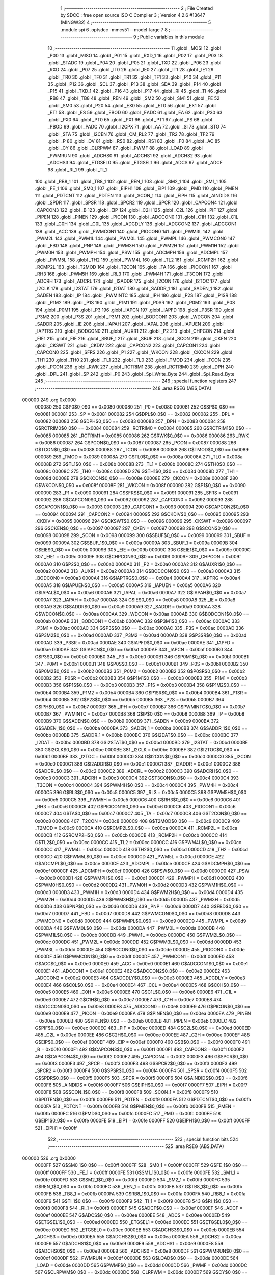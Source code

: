                                       1 ;--------------------------------------------------------
                                      2 ; File Created by SDCC : free open source ISO C Compiler 
                                      3 ; Version 4.2.6 #13647 (MINGW32)
                                      4 ;--------------------------------------------------------
                                      5 	.module spi
                                      6 	.optsdcc -mmcs51 --model-large
                                      7 	
                                      8 ;--------------------------------------------------------
                                      9 ; Public variables in this module
                                     10 ;--------------------------------------------------------
                                     11 	.globl _MOSI
                                     12 	.globl _P00
                                     13 	.globl _MISO
                                     14 	.globl _P01
                                     15 	.globl _RXD_1
                                     16 	.globl _P02
                                     17 	.globl _P03
                                     18 	.globl _STADC
                                     19 	.globl _P04
                                     20 	.globl _P05
                                     21 	.globl _TXD
                                     22 	.globl _P06
                                     23 	.globl _RXD
                                     24 	.globl _P07
                                     25 	.globl _IT0
                                     26 	.globl _IE0
                                     27 	.globl _IT1
                                     28 	.globl _IE1
                                     29 	.globl _TR0
                                     30 	.globl _TF0
                                     31 	.globl _TR1
                                     32 	.globl _TF1
                                     33 	.globl _P10
                                     34 	.globl _P11
                                     35 	.globl _P12
                                     36 	.globl _SCL
                                     37 	.globl _P13
                                     38 	.globl _SDA
                                     39 	.globl _P14
                                     40 	.globl _P15
                                     41 	.globl _TXD_1
                                     42 	.globl _P16
                                     43 	.globl _P17
                                     44 	.globl _RI
                                     45 	.globl _TI
                                     46 	.globl _RB8
                                     47 	.globl _TB8
                                     48 	.globl _REN
                                     49 	.globl _SM2
                                     50 	.globl _SM1
                                     51 	.globl _FE
                                     52 	.globl _SM0
                                     53 	.globl _P20
                                     54 	.globl _EX0
                                     55 	.globl _ET0
                                     56 	.globl _EX1
                                     57 	.globl _ET1
                                     58 	.globl _ES
                                     59 	.globl _EBOD
                                     60 	.globl _EADC
                                     61 	.globl _EA
                                     62 	.globl _P30
                                     63 	.globl _PX0
                                     64 	.globl _PT0
                                     65 	.globl _PX1
                                     66 	.globl _PT1
                                     67 	.globl _PS
                                     68 	.globl _PBOD
                                     69 	.globl _PADC
                                     70 	.globl _I2CPX
                                     71 	.globl _AA
                                     72 	.globl _SI
                                     73 	.globl _STO
                                     74 	.globl _STA
                                     75 	.globl _I2CEN
                                     76 	.globl _CM_RL2
                                     77 	.globl _TR2
                                     78 	.globl _TF2
                                     79 	.globl _P
                                     80 	.globl _OV
                                     81 	.globl _RS0
                                     82 	.globl _RS1
                                     83 	.globl _F0
                                     84 	.globl _AC
                                     85 	.globl _CY
                                     86 	.globl _CLRPWM
                                     87 	.globl _PWMF
                                     88 	.globl _LOAD
                                     89 	.globl _PWMRUN
                                     90 	.globl _ADCHS0
                                     91 	.globl _ADCHS1
                                     92 	.globl _ADCHS2
                                     93 	.globl _ADCHS3
                                     94 	.globl _ETGSEL0
                                     95 	.globl _ETGSEL1
                                     96 	.globl _ADCS
                                     97 	.globl _ADCF
                                     98 	.globl _RI_1
                                     99 	.globl _TI_1
                                    100 	.globl _RB8_1
                                    101 	.globl _TB8_1
                                    102 	.globl _REN_1
                                    103 	.globl _SM2_1
                                    104 	.globl _SM1_1
                                    105 	.globl _FE_1
                                    106 	.globl _SM0_1
                                    107 	.globl _EIPH1
                                    108 	.globl _EIP1
                                    109 	.globl _PMD
                                    110 	.globl _PMEN
                                    111 	.globl _PDTCNT
                                    112 	.globl _PDTEN
                                    113 	.globl _SCON_1
                                    114 	.globl _EIPH
                                    115 	.globl _AINDIDS
                                    116 	.globl _SPDR
                                    117 	.globl _SPSR
                                    118 	.globl _SPCR2
                                    119 	.globl _SPCR
                                    120 	.globl _CAPCON4
                                    121 	.globl _CAPCON3
                                    122 	.globl _B
                                    123 	.globl _EIP
                                    124 	.globl _C2H
                                    125 	.globl _C2L
                                    126 	.globl _PIF
                                    127 	.globl _PIPEN
                                    128 	.globl _PINEN
                                    129 	.globl _PICON
                                    130 	.globl _ADCCON0
                                    131 	.globl _C1H
                                    132 	.globl _C1L
                                    133 	.globl _C0H
                                    134 	.globl _C0L
                                    135 	.globl _ADCDLY
                                    136 	.globl _ADCCON2
                                    137 	.globl _ADCCON1
                                    138 	.globl _ACC
                                    139 	.globl _PWMCON1
                                    140 	.globl _PIOCON0
                                    141 	.globl _PWM3L
                                    142 	.globl _PWM2L
                                    143 	.globl _PWM1L
                                    144 	.globl _PWM0L
                                    145 	.globl _PWMPL
                                    146 	.globl _PWMCON0
                                    147 	.globl _FBD
                                    148 	.globl _PNP
                                    149 	.globl _PWM3H
                                    150 	.globl _PWM2H
                                    151 	.globl _PWM1H
                                    152 	.globl _PWM0H
                                    153 	.globl _PWMPH
                                    154 	.globl _PSW
                                    155 	.globl _ADCMPH
                                    156 	.globl _ADCMPL
                                    157 	.globl _PWM5L
                                    158 	.globl _TH2
                                    159 	.globl _PWM4L
                                    160 	.globl _TL2
                                    161 	.globl _RCMP2H
                                    162 	.globl _RCMP2L
                                    163 	.globl _T2MOD
                                    164 	.globl _T2CON
                                    165 	.globl _TA
                                    166 	.globl _PIOCON1
                                    167 	.globl _RH3
                                    168 	.globl _PWM5H
                                    169 	.globl _RL3
                                    170 	.globl _PWM4H
                                    171 	.globl _T3CON
                                    172 	.globl _ADCRH
                                    173 	.globl _ADCRL
                                    174 	.globl _I2ADDR
                                    175 	.globl _I2CON
                                    176 	.globl _I2TOC
                                    177 	.globl _I2CLK
                                    178 	.globl _I2STAT
                                    179 	.globl _I2DAT
                                    180 	.globl _SADDR_1
                                    181 	.globl _SADEN_1
                                    182 	.globl _SADEN
                                    183 	.globl _IP
                                    184 	.globl _PWMINTC
                                    185 	.globl _IPH
                                    186 	.globl _P2S
                                    187 	.globl _P1SR
                                    188 	.globl _P1M2
                                    189 	.globl _P1S
                                    190 	.globl _P1M1
                                    191 	.globl _P0SR
                                    192 	.globl _P0M2
                                    193 	.globl _P0S
                                    194 	.globl _P0M1
                                    195 	.globl _P3
                                    196 	.globl _IAPCN
                                    197 	.globl _IAPFD
                                    198 	.globl _P3SR
                                    199 	.globl _P3M2
                                    200 	.globl _P3S
                                    201 	.globl _P3M1
                                    202 	.globl _BODCON1
                                    203 	.globl _WDCON
                                    204 	.globl _SADDR
                                    205 	.globl _IE
                                    206 	.globl _IAPAH
                                    207 	.globl _IAPAL
                                    208 	.globl _IAPUEN
                                    209 	.globl _IAPTRG
                                    210 	.globl _BODCON0
                                    211 	.globl _AUXR1
                                    212 	.globl _P2
                                    213 	.globl _CHPCON
                                    214 	.globl _EIE1
                                    215 	.globl _EIE
                                    216 	.globl _SBUF_1
                                    217 	.globl _SBUF
                                    218 	.globl _SCON
                                    219 	.globl _CKEN
                                    220 	.globl _CKSWT
                                    221 	.globl _CKDIV
                                    222 	.globl _CAPCON2
                                    223 	.globl _CAPCON1
                                    224 	.globl _CAPCON0
                                    225 	.globl _SFRS
                                    226 	.globl _P1
                                    227 	.globl _WKCON
                                    228 	.globl _CKCON
                                    229 	.globl _TH1
                                    230 	.globl _TH0
                                    231 	.globl _TL1
                                    232 	.globl _TL0
                                    233 	.globl _TMOD
                                    234 	.globl _TCON
                                    235 	.globl _PCON
                                    236 	.globl _RWK
                                    237 	.globl _RCTRIM1
                                    238 	.globl _RCTRIM0
                                    239 	.globl _DPH
                                    240 	.globl _DPL
                                    241 	.globl _SP
                                    242 	.globl _P0
                                    243 	.globl _Spi_Write_Byte
                                    244 	.globl _Spi_Read_Byte
                                    245 ;--------------------------------------------------------
                                    246 ; special function registers
                                    247 ;--------------------------------------------------------
                                    248 	.area RSEG    (ABS,DATA)
      000000                        249 	.org 0x0000
                           000080   250 G$P0$0_0$0 == 0x0080
                           000080   251 _P0	=	0x0080
                           000081   252 G$SP$0_0$0 == 0x0081
                           000081   253 _SP	=	0x0081
                           000082   254 G$DPL$0_0$0 == 0x0082
                           000082   255 _DPL	=	0x0082
                           000083   256 G$DPH$0_0$0 == 0x0083
                           000083   257 _DPH	=	0x0083
                           000084   258 G$RCTRIM0$0_0$0 == 0x0084
                           000084   259 _RCTRIM0	=	0x0084
                           000085   260 G$RCTRIM1$0_0$0 == 0x0085
                           000085   261 _RCTRIM1	=	0x0085
                           000086   262 G$RWK$0_0$0 == 0x0086
                           000086   263 _RWK	=	0x0086
                           000087   264 G$PCON$0_0$0 == 0x0087
                           000087   265 _PCON	=	0x0087
                           000088   266 G$TCON$0_0$0 == 0x0088
                           000088   267 _TCON	=	0x0088
                           000089   268 G$TMOD$0_0$0 == 0x0089
                           000089   269 _TMOD	=	0x0089
                           00008A   270 G$TL0$0_0$0 == 0x008a
                           00008A   271 _TL0	=	0x008a
                           00008B   272 G$TL1$0_0$0 == 0x008b
                           00008B   273 _TL1	=	0x008b
                           00008C   274 G$TH0$0_0$0 == 0x008c
                           00008C   275 _TH0	=	0x008c
                           00008D   276 G$TH1$0_0$0 == 0x008d
                           00008D   277 _TH1	=	0x008d
                           00008E   278 G$CKCON$0_0$0 == 0x008e
                           00008E   279 _CKCON	=	0x008e
                           00008F   280 G$WKCON$0_0$0 == 0x008f
                           00008F   281 _WKCON	=	0x008f
                           000090   282 G$P1$0_0$0 == 0x0090
                           000090   283 _P1	=	0x0090
                           000091   284 G$SFRS$0_0$0 == 0x0091
                           000091   285 _SFRS	=	0x0091
                           000092   286 G$CAPCON0$0_0$0 == 0x0092
                           000092   287 _CAPCON0	=	0x0092
                           000093   288 G$CAPCON1$0_0$0 == 0x0093
                           000093   289 _CAPCON1	=	0x0093
                           000094   290 G$CAPCON2$0_0$0 == 0x0094
                           000094   291 _CAPCON2	=	0x0094
                           000095   292 G$CKDIV$0_0$0 == 0x0095
                           000095   293 _CKDIV	=	0x0095
                           000096   294 G$CKSWT$0_0$0 == 0x0096
                           000096   295 _CKSWT	=	0x0096
                           000097   296 G$CKEN$0_0$0 == 0x0097
                           000097   297 _CKEN	=	0x0097
                           000098   298 G$SCON$0_0$0 == 0x0098
                           000098   299 _SCON	=	0x0098
                           000099   300 G$SBUF$0_0$0 == 0x0099
                           000099   301 _SBUF	=	0x0099
                           00009A   302 G$SBUF_1$0_0$0 == 0x009a
                           00009A   303 _SBUF_1	=	0x009a
                           00009B   304 G$EIE$0_0$0 == 0x009b
                           00009B   305 _EIE	=	0x009b
                           00009C   306 G$EIE1$0_0$0 == 0x009c
                           00009C   307 _EIE1	=	0x009c
                           00009F   308 G$CHPCON$0_0$0 == 0x009f
                           00009F   309 _CHPCON	=	0x009f
                           0000A0   310 G$P2$0_0$0 == 0x00a0
                           0000A0   311 _P2	=	0x00a0
                           0000A2   312 G$AUXR1$0_0$0 == 0x00a2
                           0000A2   313 _AUXR1	=	0x00a2
                           0000A3   314 G$BODCON0$0_0$0 == 0x00a3
                           0000A3   315 _BODCON0	=	0x00a3
                           0000A4   316 G$IAPTRG$0_0$0 == 0x00a4
                           0000A4   317 _IAPTRG	=	0x00a4
                           0000A5   318 G$IAPUEN$0_0$0 == 0x00a5
                           0000A5   319 _IAPUEN	=	0x00a5
                           0000A6   320 G$IAPAL$0_0$0 == 0x00a6
                           0000A6   321 _IAPAL	=	0x00a6
                           0000A7   322 G$IAPAH$0_0$0 == 0x00a7
                           0000A7   323 _IAPAH	=	0x00a7
                           0000A8   324 G$IE$0_0$0 == 0x00a8
                           0000A8   325 _IE	=	0x00a8
                           0000A9   326 G$SADDR$0_0$0 == 0x00a9
                           0000A9   327 _SADDR	=	0x00a9
                           0000AA   328 G$WDCON$0_0$0 == 0x00aa
                           0000AA   329 _WDCON	=	0x00aa
                           0000AB   330 G$BODCON1$0_0$0 == 0x00ab
                           0000AB   331 _BODCON1	=	0x00ab
                           0000AC   332 G$P3M1$0_0$0 == 0x00ac
                           0000AC   333 _P3M1	=	0x00ac
                           0000AC   334 G$P3S$0_0$0 == 0x00ac
                           0000AC   335 _P3S	=	0x00ac
                           0000AD   336 G$P3M2$0_0$0 == 0x00ad
                           0000AD   337 _P3M2	=	0x00ad
                           0000AD   338 G$P3SR$0_0$0 == 0x00ad
                           0000AD   339 _P3SR	=	0x00ad
                           0000AE   340 G$IAPFD$0_0$0 == 0x00ae
                           0000AE   341 _IAPFD	=	0x00ae
                           0000AF   342 G$IAPCN$0_0$0 == 0x00af
                           0000AF   343 _IAPCN	=	0x00af
                           0000B0   344 G$P3$0_0$0 == 0x00b0
                           0000B0   345 _P3	=	0x00b0
                           0000B1   346 G$P0M1$0_0$0 == 0x00b1
                           0000B1   347 _P0M1	=	0x00b1
                           0000B1   348 G$P0S$0_0$0 == 0x00b1
                           0000B1   349 _P0S	=	0x00b1
                           0000B2   350 G$P0M2$0_0$0 == 0x00b2
                           0000B2   351 _P0M2	=	0x00b2
                           0000B2   352 G$P0SR$0_0$0 == 0x00b2
                           0000B2   353 _P0SR	=	0x00b2
                           0000B3   354 G$P1M1$0_0$0 == 0x00b3
                           0000B3   355 _P1M1	=	0x00b3
                           0000B3   356 G$P1S$0_0$0 == 0x00b3
                           0000B3   357 _P1S	=	0x00b3
                           0000B4   358 G$P1M2$0_0$0 == 0x00b4
                           0000B4   359 _P1M2	=	0x00b4
                           0000B4   360 G$P1SR$0_0$0 == 0x00b4
                           0000B4   361 _P1SR	=	0x00b4
                           0000B5   362 G$P2S$0_0$0 == 0x00b5
                           0000B5   363 _P2S	=	0x00b5
                           0000B7   364 G$IPH$0_0$0 == 0x00b7
                           0000B7   365 _IPH	=	0x00b7
                           0000B7   366 G$PWMINTC$0_0$0 == 0x00b7
                           0000B7   367 _PWMINTC	=	0x00b7
                           0000B8   368 G$IP$0_0$0 == 0x00b8
                           0000B8   369 _IP	=	0x00b8
                           0000B9   370 G$SADEN$0_0$0 == 0x00b9
                           0000B9   371 _SADEN	=	0x00b9
                           0000BA   372 G$SADEN_1$0_0$0 == 0x00ba
                           0000BA   373 _SADEN_1	=	0x00ba
                           0000BB   374 G$SADDR_1$0_0$0 == 0x00bb
                           0000BB   375 _SADDR_1	=	0x00bb
                           0000BC   376 G$I2DAT$0_0$0 == 0x00bc
                           0000BC   377 _I2DAT	=	0x00bc
                           0000BD   378 G$I2STAT$0_0$0 == 0x00bd
                           0000BD   379 _I2STAT	=	0x00bd
                           0000BE   380 G$I2CLK$0_0$0 == 0x00be
                           0000BE   381 _I2CLK	=	0x00be
                           0000BF   382 G$I2TOC$0_0$0 == 0x00bf
                           0000BF   383 _I2TOC	=	0x00bf
                           0000C0   384 G$I2CON$0_0$0 == 0x00c0
                           0000C0   385 _I2CON	=	0x00c0
                           0000C1   386 G$I2ADDR$0_0$0 == 0x00c1
                           0000C1   387 _I2ADDR	=	0x00c1
                           0000C2   388 G$ADCRL$0_0$0 == 0x00c2
                           0000C2   389 _ADCRL	=	0x00c2
                           0000C3   390 G$ADCRH$0_0$0 == 0x00c3
                           0000C3   391 _ADCRH	=	0x00c3
                           0000C4   392 G$T3CON$0_0$0 == 0x00c4
                           0000C4   393 _T3CON	=	0x00c4
                           0000C4   394 G$PWM4H$0_0$0 == 0x00c4
                           0000C4   395 _PWM4H	=	0x00c4
                           0000C5   396 G$RL3$0_0$0 == 0x00c5
                           0000C5   397 _RL3	=	0x00c5
                           0000C5   398 G$PWM5H$0_0$0 == 0x00c5
                           0000C5   399 _PWM5H	=	0x00c5
                           0000C6   400 G$RH3$0_0$0 == 0x00c6
                           0000C6   401 _RH3	=	0x00c6
                           0000C6   402 G$PIOCON1$0_0$0 == 0x00c6
                           0000C6   403 _PIOCON1	=	0x00c6
                           0000C7   404 G$TA$0_0$0 == 0x00c7
                           0000C7   405 _TA	=	0x00c7
                           0000C8   406 G$T2CON$0_0$0 == 0x00c8
                           0000C8   407 _T2CON	=	0x00c8
                           0000C9   408 G$T2MOD$0_0$0 == 0x00c9
                           0000C9   409 _T2MOD	=	0x00c9
                           0000CA   410 G$RCMP2L$0_0$0 == 0x00ca
                           0000CA   411 _RCMP2L	=	0x00ca
                           0000CB   412 G$RCMP2H$0_0$0 == 0x00cb
                           0000CB   413 _RCMP2H	=	0x00cb
                           0000CC   414 G$TL2$0_0$0 == 0x00cc
                           0000CC   415 _TL2	=	0x00cc
                           0000CC   416 G$PWM4L$0_0$0 == 0x00cc
                           0000CC   417 _PWM4L	=	0x00cc
                           0000CD   418 G$TH2$0_0$0 == 0x00cd
                           0000CD   419 _TH2	=	0x00cd
                           0000CD   420 G$PWM5L$0_0$0 == 0x00cd
                           0000CD   421 _PWM5L	=	0x00cd
                           0000CE   422 G$ADCMPL$0_0$0 == 0x00ce
                           0000CE   423 _ADCMPL	=	0x00ce
                           0000CF   424 G$ADCMPH$0_0$0 == 0x00cf
                           0000CF   425 _ADCMPH	=	0x00cf
                           0000D0   426 G$PSW$0_0$0 == 0x00d0
                           0000D0   427 _PSW	=	0x00d0
                           0000D1   428 G$PWMPH$0_0$0 == 0x00d1
                           0000D1   429 _PWMPH	=	0x00d1
                           0000D2   430 G$PWM0H$0_0$0 == 0x00d2
                           0000D2   431 _PWM0H	=	0x00d2
                           0000D3   432 G$PWM1H$0_0$0 == 0x00d3
                           0000D3   433 _PWM1H	=	0x00d3
                           0000D4   434 G$PWM2H$0_0$0 == 0x00d4
                           0000D4   435 _PWM2H	=	0x00d4
                           0000D5   436 G$PWM3H$0_0$0 == 0x00d5
                           0000D5   437 _PWM3H	=	0x00d5
                           0000D6   438 G$PNP$0_0$0 == 0x00d6
                           0000D6   439 _PNP	=	0x00d6
                           0000D7   440 G$FBD$0_0$0 == 0x00d7
                           0000D7   441 _FBD	=	0x00d7
                           0000D8   442 G$PWMCON0$0_0$0 == 0x00d8
                           0000D8   443 _PWMCON0	=	0x00d8
                           0000D9   444 G$PWMPL$0_0$0 == 0x00d9
                           0000D9   445 _PWMPL	=	0x00d9
                           0000DA   446 G$PWM0L$0_0$0 == 0x00da
                           0000DA   447 _PWM0L	=	0x00da
                           0000DB   448 G$PWM1L$0_0$0 == 0x00db
                           0000DB   449 _PWM1L	=	0x00db
                           0000DC   450 G$PWM2L$0_0$0 == 0x00dc
                           0000DC   451 _PWM2L	=	0x00dc
                           0000DD   452 G$PWM3L$0_0$0 == 0x00dd
                           0000DD   453 _PWM3L	=	0x00dd
                           0000DE   454 G$PIOCON0$0_0$0 == 0x00de
                           0000DE   455 _PIOCON0	=	0x00de
                           0000DF   456 G$PWMCON1$0_0$0 == 0x00df
                           0000DF   457 _PWMCON1	=	0x00df
                           0000E0   458 G$ACC$0_0$0 == 0x00e0
                           0000E0   459 _ACC	=	0x00e0
                           0000E1   460 G$ADCCON1$0_0$0 == 0x00e1
                           0000E1   461 _ADCCON1	=	0x00e1
                           0000E2   462 G$ADCCON2$0_0$0 == 0x00e2
                           0000E2   463 _ADCCON2	=	0x00e2
                           0000E3   464 G$ADCDLY$0_0$0 == 0x00e3
                           0000E3   465 _ADCDLY	=	0x00e3
                           0000E4   466 G$C0L$0_0$0 == 0x00e4
                           0000E4   467 _C0L	=	0x00e4
                           0000E5   468 G$C0H$0_0$0 == 0x00e5
                           0000E5   469 _C0H	=	0x00e5
                           0000E6   470 G$C1L$0_0$0 == 0x00e6
                           0000E6   471 _C1L	=	0x00e6
                           0000E7   472 G$C1H$0_0$0 == 0x00e7
                           0000E7   473 _C1H	=	0x00e7
                           0000E8   474 G$ADCCON0$0_0$0 == 0x00e8
                           0000E8   475 _ADCCON0	=	0x00e8
                           0000E9   476 G$PICON$0_0$0 == 0x00e9
                           0000E9   477 _PICON	=	0x00e9
                           0000EA   478 G$PINEN$0_0$0 == 0x00ea
                           0000EA   479 _PINEN	=	0x00ea
                           0000EB   480 G$PIPEN$0_0$0 == 0x00eb
                           0000EB   481 _PIPEN	=	0x00eb
                           0000EC   482 G$PIF$0_0$0 == 0x00ec
                           0000EC   483 _PIF	=	0x00ec
                           0000ED   484 G$C2L$0_0$0 == 0x00ed
                           0000ED   485 _C2L	=	0x00ed
                           0000EE   486 G$C2H$0_0$0 == 0x00ee
                           0000EE   487 _C2H	=	0x00ee
                           0000EF   488 G$EIP$0_0$0 == 0x00ef
                           0000EF   489 _EIP	=	0x00ef
                           0000F0   490 G$B$0_0$0 == 0x00f0
                           0000F0   491 _B	=	0x00f0
                           0000F1   492 G$CAPCON3$0_0$0 == 0x00f1
                           0000F1   493 _CAPCON3	=	0x00f1
                           0000F2   494 G$CAPCON4$0_0$0 == 0x00f2
                           0000F2   495 _CAPCON4	=	0x00f2
                           0000F3   496 G$SPCR$0_0$0 == 0x00f3
                           0000F3   497 _SPCR	=	0x00f3
                           0000F3   498 G$SPCR2$0_0$0 == 0x00f3
                           0000F3   499 _SPCR2	=	0x00f3
                           0000F4   500 G$SPSR$0_0$0 == 0x00f4
                           0000F4   501 _SPSR	=	0x00f4
                           0000F5   502 G$SPDR$0_0$0 == 0x00f5
                           0000F5   503 _SPDR	=	0x00f5
                           0000F6   504 G$AINDIDS$0_0$0 == 0x00f6
                           0000F6   505 _AINDIDS	=	0x00f6
                           0000F7   506 G$EIPH$0_0$0 == 0x00f7
                           0000F7   507 _EIPH	=	0x00f7
                           0000F8   508 G$SCON_1$0_0$0 == 0x00f8
                           0000F8   509 _SCON_1	=	0x00f8
                           0000F9   510 G$PDTEN$0_0$0 == 0x00f9
                           0000F9   511 _PDTEN	=	0x00f9
                           0000FA   512 G$PDTCNT$0_0$0 == 0x00fa
                           0000FA   513 _PDTCNT	=	0x00fa
                           0000FB   514 G$PMEN$0_0$0 == 0x00fb
                           0000FB   515 _PMEN	=	0x00fb
                           0000FC   516 G$PMD$0_0$0 == 0x00fc
                           0000FC   517 _PMD	=	0x00fc
                           0000FE   518 G$EIP1$0_0$0 == 0x00fe
                           0000FE   519 _EIP1	=	0x00fe
                           0000FF   520 G$EIPH1$0_0$0 == 0x00ff
                           0000FF   521 _EIPH1	=	0x00ff
                                    522 ;--------------------------------------------------------
                                    523 ; special function bits
                                    524 ;--------------------------------------------------------
                                    525 	.area RSEG    (ABS,DATA)
      000000                        526 	.org 0x0000
                           0000FF   527 G$SM0_1$0_0$0 == 0x00ff
                           0000FF   528 _SM0_1	=	0x00ff
                           0000FF   529 G$FE_1$0_0$0 == 0x00ff
                           0000FF   530 _FE_1	=	0x00ff
                           0000FE   531 G$SM1_1$0_0$0 == 0x00fe
                           0000FE   532 _SM1_1	=	0x00fe
                           0000FD   533 G$SM2_1$0_0$0 == 0x00fd
                           0000FD   534 _SM2_1	=	0x00fd
                           0000FC   535 G$REN_1$0_0$0 == 0x00fc
                           0000FC   536 _REN_1	=	0x00fc
                           0000FB   537 G$TB8_1$0_0$0 == 0x00fb
                           0000FB   538 _TB8_1	=	0x00fb
                           0000FA   539 G$RB8_1$0_0$0 == 0x00fa
                           0000FA   540 _RB8_1	=	0x00fa
                           0000F9   541 G$TI_1$0_0$0 == 0x00f9
                           0000F9   542 _TI_1	=	0x00f9
                           0000F8   543 G$RI_1$0_0$0 == 0x00f8
                           0000F8   544 _RI_1	=	0x00f8
                           0000EF   545 G$ADCF$0_0$0 == 0x00ef
                           0000EF   546 _ADCF	=	0x00ef
                           0000EE   547 G$ADCS$0_0$0 == 0x00ee
                           0000EE   548 _ADCS	=	0x00ee
                           0000ED   549 G$ETGSEL1$0_0$0 == 0x00ed
                           0000ED   550 _ETGSEL1	=	0x00ed
                           0000EC   551 G$ETGSEL0$0_0$0 == 0x00ec
                           0000EC   552 _ETGSEL0	=	0x00ec
                           0000EB   553 G$ADCHS3$0_0$0 == 0x00eb
                           0000EB   554 _ADCHS3	=	0x00eb
                           0000EA   555 G$ADCHS2$0_0$0 == 0x00ea
                           0000EA   556 _ADCHS2	=	0x00ea
                           0000E9   557 G$ADCHS1$0_0$0 == 0x00e9
                           0000E9   558 _ADCHS1	=	0x00e9
                           0000E8   559 G$ADCHS0$0_0$0 == 0x00e8
                           0000E8   560 _ADCHS0	=	0x00e8
                           0000DF   561 G$PWMRUN$0_0$0 == 0x00df
                           0000DF   562 _PWMRUN	=	0x00df
                           0000DE   563 G$LOAD$0_0$0 == 0x00de
                           0000DE   564 _LOAD	=	0x00de
                           0000DD   565 G$PWMF$0_0$0 == 0x00dd
                           0000DD   566 _PWMF	=	0x00dd
                           0000DC   567 G$CLRPWM$0_0$0 == 0x00dc
                           0000DC   568 _CLRPWM	=	0x00dc
                           0000D7   569 G$CY$0_0$0 == 0x00d7
                           0000D7   570 _CY	=	0x00d7
                           0000D6   571 G$AC$0_0$0 == 0x00d6
                           0000D6   572 _AC	=	0x00d6
                           0000D5   573 G$F0$0_0$0 == 0x00d5
                           0000D5   574 _F0	=	0x00d5
                           0000D4   575 G$RS1$0_0$0 == 0x00d4
                           0000D4   576 _RS1	=	0x00d4
                           0000D3   577 G$RS0$0_0$0 == 0x00d3
                           0000D3   578 _RS0	=	0x00d3
                           0000D2   579 G$OV$0_0$0 == 0x00d2
                           0000D2   580 _OV	=	0x00d2
                           0000D0   581 G$P$0_0$0 == 0x00d0
                           0000D0   582 _P	=	0x00d0
                           0000CF   583 G$TF2$0_0$0 == 0x00cf
                           0000CF   584 _TF2	=	0x00cf
                           0000CA   585 G$TR2$0_0$0 == 0x00ca
                           0000CA   586 _TR2	=	0x00ca
                           0000C8   587 G$CM_RL2$0_0$0 == 0x00c8
                           0000C8   588 _CM_RL2	=	0x00c8
                           0000C6   589 G$I2CEN$0_0$0 == 0x00c6
                           0000C6   590 _I2CEN	=	0x00c6
                           0000C5   591 G$STA$0_0$0 == 0x00c5
                           0000C5   592 _STA	=	0x00c5
                           0000C4   593 G$STO$0_0$0 == 0x00c4
                           0000C4   594 _STO	=	0x00c4
                           0000C3   595 G$SI$0_0$0 == 0x00c3
                           0000C3   596 _SI	=	0x00c3
                           0000C2   597 G$AA$0_0$0 == 0x00c2
                           0000C2   598 _AA	=	0x00c2
                           0000C0   599 G$I2CPX$0_0$0 == 0x00c0
                           0000C0   600 _I2CPX	=	0x00c0
                           0000BE   601 G$PADC$0_0$0 == 0x00be
                           0000BE   602 _PADC	=	0x00be
                           0000BD   603 G$PBOD$0_0$0 == 0x00bd
                           0000BD   604 _PBOD	=	0x00bd
                           0000BC   605 G$PS$0_0$0 == 0x00bc
                           0000BC   606 _PS	=	0x00bc
                           0000BB   607 G$PT1$0_0$0 == 0x00bb
                           0000BB   608 _PT1	=	0x00bb
                           0000BA   609 G$PX1$0_0$0 == 0x00ba
                           0000BA   610 _PX1	=	0x00ba
                           0000B9   611 G$PT0$0_0$0 == 0x00b9
                           0000B9   612 _PT0	=	0x00b9
                           0000B8   613 G$PX0$0_0$0 == 0x00b8
                           0000B8   614 _PX0	=	0x00b8
                           0000B0   615 G$P30$0_0$0 == 0x00b0
                           0000B0   616 _P30	=	0x00b0
                           0000AF   617 G$EA$0_0$0 == 0x00af
                           0000AF   618 _EA	=	0x00af
                           0000AE   619 G$EADC$0_0$0 == 0x00ae
                           0000AE   620 _EADC	=	0x00ae
                           0000AD   621 G$EBOD$0_0$0 == 0x00ad
                           0000AD   622 _EBOD	=	0x00ad
                           0000AC   623 G$ES$0_0$0 == 0x00ac
                           0000AC   624 _ES	=	0x00ac
                           0000AB   625 G$ET1$0_0$0 == 0x00ab
                           0000AB   626 _ET1	=	0x00ab
                           0000AA   627 G$EX1$0_0$0 == 0x00aa
                           0000AA   628 _EX1	=	0x00aa
                           0000A9   629 G$ET0$0_0$0 == 0x00a9
                           0000A9   630 _ET0	=	0x00a9
                           0000A8   631 G$EX0$0_0$0 == 0x00a8
                           0000A8   632 _EX0	=	0x00a8
                           0000A0   633 G$P20$0_0$0 == 0x00a0
                           0000A0   634 _P20	=	0x00a0
                           00009F   635 G$SM0$0_0$0 == 0x009f
                           00009F   636 _SM0	=	0x009f
                           00009F   637 G$FE$0_0$0 == 0x009f
                           00009F   638 _FE	=	0x009f
                           00009E   639 G$SM1$0_0$0 == 0x009e
                           00009E   640 _SM1	=	0x009e
                           00009D   641 G$SM2$0_0$0 == 0x009d
                           00009D   642 _SM2	=	0x009d
                           00009C   643 G$REN$0_0$0 == 0x009c
                           00009C   644 _REN	=	0x009c
                           00009B   645 G$TB8$0_0$0 == 0x009b
                           00009B   646 _TB8	=	0x009b
                           00009A   647 G$RB8$0_0$0 == 0x009a
                           00009A   648 _RB8	=	0x009a
                           000099   649 G$TI$0_0$0 == 0x0099
                           000099   650 _TI	=	0x0099
                           000098   651 G$RI$0_0$0 == 0x0098
                           000098   652 _RI	=	0x0098
                           000097   653 G$P17$0_0$0 == 0x0097
                           000097   654 _P17	=	0x0097
                           000096   655 G$P16$0_0$0 == 0x0096
                           000096   656 _P16	=	0x0096
                           000096   657 G$TXD_1$0_0$0 == 0x0096
                           000096   658 _TXD_1	=	0x0096
                           000095   659 G$P15$0_0$0 == 0x0095
                           000095   660 _P15	=	0x0095
                           000094   661 G$P14$0_0$0 == 0x0094
                           000094   662 _P14	=	0x0094
                           000094   663 G$SDA$0_0$0 == 0x0094
                           000094   664 _SDA	=	0x0094
                           000093   665 G$P13$0_0$0 == 0x0093
                           000093   666 _P13	=	0x0093
                           000093   667 G$SCL$0_0$0 == 0x0093
                           000093   668 _SCL	=	0x0093
                           000092   669 G$P12$0_0$0 == 0x0092
                           000092   670 _P12	=	0x0092
                           000091   671 G$P11$0_0$0 == 0x0091
                           000091   672 _P11	=	0x0091
                           000090   673 G$P10$0_0$0 == 0x0090
                           000090   674 _P10	=	0x0090
                           00008F   675 G$TF1$0_0$0 == 0x008f
                           00008F   676 _TF1	=	0x008f
                           00008E   677 G$TR1$0_0$0 == 0x008e
                           00008E   678 _TR1	=	0x008e
                           00008D   679 G$TF0$0_0$0 == 0x008d
                           00008D   680 _TF0	=	0x008d
                           00008C   681 G$TR0$0_0$0 == 0x008c
                           00008C   682 _TR0	=	0x008c
                           00008B   683 G$IE1$0_0$0 == 0x008b
                           00008B   684 _IE1	=	0x008b
                           00008A   685 G$IT1$0_0$0 == 0x008a
                           00008A   686 _IT1	=	0x008a
                           000089   687 G$IE0$0_0$0 == 0x0089
                           000089   688 _IE0	=	0x0089
                           000088   689 G$IT0$0_0$0 == 0x0088
                           000088   690 _IT0	=	0x0088
                           000087   691 G$P07$0_0$0 == 0x0087
                           000087   692 _P07	=	0x0087
                           000087   693 G$RXD$0_0$0 == 0x0087
                           000087   694 _RXD	=	0x0087
                           000086   695 G$P06$0_0$0 == 0x0086
                           000086   696 _P06	=	0x0086
                           000086   697 G$TXD$0_0$0 == 0x0086
                           000086   698 _TXD	=	0x0086
                           000085   699 G$P05$0_0$0 == 0x0085
                           000085   700 _P05	=	0x0085
                           000084   701 G$P04$0_0$0 == 0x0084
                           000084   702 _P04	=	0x0084
                           000084   703 G$STADC$0_0$0 == 0x0084
                           000084   704 _STADC	=	0x0084
                           000083   705 G$P03$0_0$0 == 0x0083
                           000083   706 _P03	=	0x0083
                           000082   707 G$P02$0_0$0 == 0x0082
                           000082   708 _P02	=	0x0082
                           000082   709 G$RXD_1$0_0$0 == 0x0082
                           000082   710 _RXD_1	=	0x0082
                           000081   711 G$P01$0_0$0 == 0x0081
                           000081   712 _P01	=	0x0081
                           000081   713 G$MISO$0_0$0 == 0x0081
                           000081   714 _MISO	=	0x0081
                           000080   715 G$P00$0_0$0 == 0x0080
                           000080   716 _P00	=	0x0080
                           000080   717 G$MOSI$0_0$0 == 0x0080
                           000080   718 _MOSI	=	0x0080
                                    719 ;--------------------------------------------------------
                                    720 ; overlayable register banks
                                    721 ;--------------------------------------------------------
                                    722 	.area REG_BANK_0	(REL,OVR,DATA)
      000000                        723 	.ds 8
                                    724 ;--------------------------------------------------------
                                    725 ; internal ram data
                                    726 ;--------------------------------------------------------
                                    727 	.area DSEG    (DATA)
                                    728 ;--------------------------------------------------------
                                    729 ; internal ram data
                                    730 ;--------------------------------------------------------
                                    731 	.area INITIALIZED
                                    732 ;--------------------------------------------------------
                                    733 ; overlayable items in internal ram
                                    734 ;--------------------------------------------------------
                                    735 ;--------------------------------------------------------
                                    736 ; indirectly addressable internal ram data
                                    737 ;--------------------------------------------------------
                                    738 	.area ISEG    (DATA)
                                    739 ;--------------------------------------------------------
                                    740 ; absolute internal ram data
                                    741 ;--------------------------------------------------------
                                    742 	.area IABS    (ABS,DATA)
                                    743 	.area IABS    (ABS,DATA)
                                    744 ;--------------------------------------------------------
                                    745 ; bit data
                                    746 ;--------------------------------------------------------
                                    747 	.area BSEG    (BIT)
                                    748 ;--------------------------------------------------------
                                    749 ; paged external ram data
                                    750 ;--------------------------------------------------------
                                    751 	.area PSEG    (PAG,XDATA)
                                    752 ;--------------------------------------------------------
                                    753 ; uninitialized external ram data
                                    754 ;--------------------------------------------------------
                                    755 	.area XSEG    (XDATA)
                           000000   756 Lspi.Spi_Write_Byte$u8SpiWB$1_0$153==.
      000015                        757 _Spi_Write_Byte_u8SpiWB_65536_153:
      000015                        758 	.ds 1
                           000001   759 Lspi.Spi_Read_Byte$u8SpiWB$1_0$155==.
      000016                        760 _Spi_Read_Byte_u8SpiWB_65536_155:
      000016                        761 	.ds 1
                           000002   762 Lspi.Spi_Read_Byte$u8SpiRB$1_0$156==.
      000017                        763 _Spi_Read_Byte_u8SpiRB_65536_156:
      000017                        764 	.ds 1
                                    765 ;--------------------------------------------------------
                                    766 ; absolute external ram data
                                    767 ;--------------------------------------------------------
                                    768 	.area XABS    (ABS,XDATA)
                                    769 ;--------------------------------------------------------
                                    770 ; initialized external ram data
                                    771 ;--------------------------------------------------------
                                    772 	.area XISEG   (XDATA)
                                    773 	.area HOME    (CODE)
                                    774 	.area GSINIT0 (CODE)
                                    775 	.area GSINIT1 (CODE)
                                    776 	.area GSINIT2 (CODE)
                                    777 	.area GSINIT3 (CODE)
                                    778 	.area GSINIT4 (CODE)
                                    779 	.area GSINIT5 (CODE)
                                    780 	.area GSINIT  (CODE)
                                    781 	.area GSFINAL (CODE)
                                    782 	.area CSEG    (CODE)
                                    783 ;--------------------------------------------------------
                                    784 ; global & static initialisations
                                    785 ;--------------------------------------------------------
                                    786 	.area HOME    (CODE)
                                    787 	.area GSINIT  (CODE)
                                    788 	.area GSFINAL (CODE)
                                    789 	.area GSINIT  (CODE)
                                    790 ;--------------------------------------------------------
                                    791 ; Home
                                    792 ;--------------------------------------------------------
                                    793 	.area HOME    (CODE)
                                    794 	.area HOME    (CODE)
                                    795 ;--------------------------------------------------------
                                    796 ; code
                                    797 ;--------------------------------------------------------
                                    798 	.area CSEG    (CODE)
                                    799 ;------------------------------------------------------------
                                    800 ;Allocation info for local variables in function 'Spi_Write_Byte'
                                    801 ;------------------------------------------------------------
                                    802 ;u8SpiWB                   Allocated with name '_Spi_Write_Byte_u8SpiWB_65536_153'
                                    803 ;------------------------------------------------------------
                           000000   804 	Sspi$Spi_Write_Byte$0 ==.
                                    805 ;	C:/BSP/MG51_Series_V1.02.000_pychecked/MG51xB9AE_MG51xC9AE_Series/Library/StdDriver/src/spi.c:10: void Spi_Write_Byte(uint8_t u8SpiWB)
                                    806 ;	-----------------------------------------
                                    807 ;	 function Spi_Write_Byte
                                    808 ;	-----------------------------------------
      000440                        809 _Spi_Write_Byte:
                           000007   810 	ar7 = 0x07
                           000006   811 	ar6 = 0x06
                           000005   812 	ar5 = 0x05
                           000004   813 	ar4 = 0x04
                           000003   814 	ar3 = 0x03
                           000002   815 	ar2 = 0x02
                           000001   816 	ar1 = 0x01
                           000000   817 	ar0 = 0x00
                           000000   818 	Sspi$Spi_Write_Byte$1 ==.
      000440 E5 82            [12]  819 	mov	a,dpl
      000442 90 00 15         [24]  820 	mov	dptr,#_Spi_Write_Byte_u8SpiWB_65536_153
      000445 F0               [24]  821 	movx	@dptr,a
                           000006   822 	Sspi$Spi_Write_Byte$2 ==.
                                    823 ;	C:/BSP/MG51_Series_V1.02.000_pychecked/MG51xB9AE_MG51xC9AE_Series/Library/StdDriver/src/spi.c:12: SPDR = u8SpiWB;
      000446 E0               [24]  824 	movx	a,@dptr
      000447 F5 F5            [12]  825 	mov	_SPDR,a
                           000009   826 	Sspi$Spi_Write_Byte$3 ==.
                                    827 ;	C:/BSP/MG51_Series_V1.02.000_pychecked/MG51xB9AE_MG51xC9AE_Series/Library/StdDriver/src/spi.c:13: while(!(SPSR&0x80));
      000449                        828 00101$:
      000449 E5 F4            [12]  829 	mov	a,_SPSR
      00044B 30 E7 FB         [24]  830 	jnb	acc.7,00101$
                           00000E   831 	Sspi$Spi_Write_Byte$4 ==.
                                    832 ;	C:/BSP/MG51_Series_V1.02.000_pychecked/MG51xB9AE_MG51xC9AE_Series/Library/StdDriver/src/spi.c:14: clr_SPSR_SPIF;
      00044E 53 F4 7F         [24]  833 	anl	_SPSR,#0x7f
                           000011   834 	Sspi$Spi_Write_Byte$5 ==.
                                    835 ;	C:/BSP/MG51_Series_V1.02.000_pychecked/MG51xB9AE_MG51xC9AE_Series/Library/StdDriver/src/spi.c:15: }
                           000011   836 	Sspi$Spi_Write_Byte$6 ==.
                           000011   837 	XG$Spi_Write_Byte$0$0 ==.
      000451 22               [24]  838 	ret
                           000012   839 	Sspi$Spi_Write_Byte$7 ==.
                                    840 ;------------------------------------------------------------
                                    841 ;Allocation info for local variables in function 'Spi_Read_Byte'
                                    842 ;------------------------------------------------------------
                                    843 ;u8SpiWB                   Allocated with name '_Spi_Read_Byte_u8SpiWB_65536_155'
                                    844 ;u8SpiRB                   Allocated with name '_Spi_Read_Byte_u8SpiRB_65536_156'
                                    845 ;------------------------------------------------------------
                           000012   846 	Sspi$Spi_Read_Byte$8 ==.
                                    847 ;	C:/BSP/MG51_Series_V1.02.000_pychecked/MG51xB9AE_MG51xC9AE_Series/Library/StdDriver/src/spi.c:17: uint8_t Spi_Read_Byte(uint8_t u8SpiWB)
                                    848 ;	-----------------------------------------
                                    849 ;	 function Spi_Read_Byte
                                    850 ;	-----------------------------------------
      000452                        851 _Spi_Read_Byte:
                           000012   852 	Sspi$Spi_Read_Byte$9 ==.
      000452 E5 82            [12]  853 	mov	a,dpl
      000454 90 00 16         [24]  854 	mov	dptr,#_Spi_Read_Byte_u8SpiWB_65536_155
      000457 F0               [24]  855 	movx	@dptr,a
                           000018   856 	Sspi$Spi_Read_Byte$10 ==.
                                    857 ;	C:/BSP/MG51_Series_V1.02.000_pychecked/MG51xB9AE_MG51xC9AE_Series/Library/StdDriver/src/spi.c:20: SPDR = u8SpiWB;
      000458 E0               [24]  858 	movx	a,@dptr
      000459 F5 F5            [12]  859 	mov	_SPDR,a
                           00001B   860 	Sspi$Spi_Read_Byte$11 ==.
                                    861 ;	C:/BSP/MG51_Series_V1.02.000_pychecked/MG51xB9AE_MG51xC9AE_Series/Library/StdDriver/src/spi.c:21: while(!(SPSR&0x80));
      00045B                        862 00101$:
      00045B E5 F4            [12]  863 	mov	a,_SPSR
      00045D 30 E7 FB         [24]  864 	jnb	acc.7,00101$
                           000020   865 	Sspi$Spi_Read_Byte$12 ==.
                                    866 ;	C:/BSP/MG51_Series_V1.02.000_pychecked/MG51xB9AE_MG51xC9AE_Series/Library/StdDriver/src/spi.c:22: u8SpiRB = SPDR;
      000460 90 00 17         [24]  867 	mov	dptr,#_Spi_Read_Byte_u8SpiRB_65536_156
      000463 E5 F5            [12]  868 	mov	a,_SPDR
      000465 F0               [24]  869 	movx	@dptr,a
                           000026   870 	Sspi$Spi_Read_Byte$13 ==.
                                    871 ;	C:/BSP/MG51_Series_V1.02.000_pychecked/MG51xB9AE_MG51xC9AE_Series/Library/StdDriver/src/spi.c:23: clr_SPSR_SPIF;
      000466 53 F4 7F         [24]  872 	anl	_SPSR,#0x7f
                           000029   873 	Sspi$Spi_Read_Byte$14 ==.
                                    874 ;	C:/BSP/MG51_Series_V1.02.000_pychecked/MG51xB9AE_MG51xC9AE_Series/Library/StdDriver/src/spi.c:24: return u8SpiRB;
      000469 90 00 17         [24]  875 	mov	dptr,#_Spi_Read_Byte_u8SpiRB_65536_156
      00046C E0               [24]  876 	movx	a,@dptr
                           00002D   877 	Sspi$Spi_Read_Byte$15 ==.
                                    878 ;	C:/BSP/MG51_Series_V1.02.000_pychecked/MG51xB9AE_MG51xC9AE_Series/Library/StdDriver/src/spi.c:25: }
                           00002D   879 	Sspi$Spi_Read_Byte$16 ==.
                           00002D   880 	XG$Spi_Read_Byte$0$0 ==.
      00046D F5 82            [12]  881 	mov	dpl,a
      00046F 22               [24]  882 	ret
                           000030   883 	Sspi$Spi_Read_Byte$17 ==.
                                    884 	.area CSEG    (CODE)
                                    885 	.area CONST   (CODE)
                                    886 	.area XINIT   (CODE)
                                    887 	.area INITIALIZER
                                    888 	.area CABS    (ABS,CODE)
                                    889 
                                    890 	.area .debug_line (NOLOAD)
      000693 00 00 00 F1            891 	.dw	0,Ldebug_line_end-Ldebug_line_start
      000697                        892 Ldebug_line_start:
      000697 00 02                  893 	.dw	2
      000699 00 00 00 8F            894 	.dw	0,Ldebug_line_stmt-6-Ldebug_line_start
      00069D 01                     895 	.db	1
      00069E 01                     896 	.db	1
      00069F FB                     897 	.db	-5
      0006A0 0F                     898 	.db	15
      0006A1 0A                     899 	.db	10
      0006A2 00                     900 	.db	0
      0006A3 01                     901 	.db	1
      0006A4 01                     902 	.db	1
      0006A5 01                     903 	.db	1
      0006A6 01                     904 	.db	1
      0006A7 00                     905 	.db	0
      0006A8 00                     906 	.db	0
      0006A9 00                     907 	.db	0
      0006AA 01                     908 	.db	1
      0006AB 2F 2E 2E 2F 69 6E 63   909 	.ascii "/../include/mcs51"
             6C 75 64 65 2F 6D 63
             73 35 31
      0006BC 00                     910 	.db	0
      0006BD 2F 2E 2E 2F 69 6E 63   911 	.ascii "/../include"
             6C 75 64 65
      0006C8 00                     912 	.db	0
      0006C9 00                     913 	.db	0
      0006CA 43 3A 2F 42 53 50 2F   914 	.ascii "C:/BSP/MG51_Series_V1.02.000_pychecked/MG51xB9AE_MG51xC9AE_Series/Library/StdDriver/src/spi.c"
             4D 47 35 31 5F 53 65
             72 69 65 73 5F 56 31
             2E 30 32 2E 30 30 30
             5F 70 79 63 68 65 63
             6B 65 64 2F 4D 47 35
             31 78 42 39 41 45 5F
             4D 47 35 31 78 43 39
             41 45 5F 53 65 72 69
             65 73 2F 4C 69 62 72
             61 72 79 2F 53 74 64
             44 72 69 76 65 72 2F
             73 72 63 2F 73 70 69
             2E 63
      000727 00                     915 	.db	0
      000728 00                     916 	.uleb128	0
      000729 00                     917 	.uleb128	0
      00072A 00                     918 	.uleb128	0
      00072B 00                     919 	.db	0
      00072C                        920 Ldebug_line_stmt:
      00072C 00                     921 	.db	0
      00072D 05                     922 	.uleb128	5
      00072E 02                     923 	.db	2
      00072F 00 00 04 40            924 	.dw	0,(Sspi$Spi_Write_Byte$0)
      000733 03                     925 	.db	3
      000734 09                     926 	.sleb128	9
      000735 01                     927 	.db	1
      000736 09                     928 	.db	9
      000737 00 06                  929 	.dw	Sspi$Spi_Write_Byte$2-Sspi$Spi_Write_Byte$0
      000739 03                     930 	.db	3
      00073A 02                     931 	.sleb128	2
      00073B 01                     932 	.db	1
      00073C 09                     933 	.db	9
      00073D 00 03                  934 	.dw	Sspi$Spi_Write_Byte$3-Sspi$Spi_Write_Byte$2
      00073F 03                     935 	.db	3
      000740 01                     936 	.sleb128	1
      000741 01                     937 	.db	1
      000742 09                     938 	.db	9
      000743 00 05                  939 	.dw	Sspi$Spi_Write_Byte$4-Sspi$Spi_Write_Byte$3
      000745 03                     940 	.db	3
      000746 01                     941 	.sleb128	1
      000747 01                     942 	.db	1
      000748 09                     943 	.db	9
      000749 00 03                  944 	.dw	Sspi$Spi_Write_Byte$5-Sspi$Spi_Write_Byte$4
      00074B 03                     945 	.db	3
      00074C 01                     946 	.sleb128	1
      00074D 01                     947 	.db	1
      00074E 09                     948 	.db	9
      00074F 00 01                  949 	.dw	1+Sspi$Spi_Write_Byte$6-Sspi$Spi_Write_Byte$5
      000751 00                     950 	.db	0
      000752 01                     951 	.uleb128	1
      000753 01                     952 	.db	1
      000754 00                     953 	.db	0
      000755 05                     954 	.uleb128	5
      000756 02                     955 	.db	2
      000757 00 00 04 52            956 	.dw	0,(Sspi$Spi_Read_Byte$8)
      00075B 03                     957 	.db	3
      00075C 10                     958 	.sleb128	16
      00075D 01                     959 	.db	1
      00075E 09                     960 	.db	9
      00075F 00 06                  961 	.dw	Sspi$Spi_Read_Byte$10-Sspi$Spi_Read_Byte$8
      000761 03                     962 	.db	3
      000762 03                     963 	.sleb128	3
      000763 01                     964 	.db	1
      000764 09                     965 	.db	9
      000765 00 03                  966 	.dw	Sspi$Spi_Read_Byte$11-Sspi$Spi_Read_Byte$10
      000767 03                     967 	.db	3
      000768 01                     968 	.sleb128	1
      000769 01                     969 	.db	1
      00076A 09                     970 	.db	9
      00076B 00 05                  971 	.dw	Sspi$Spi_Read_Byte$12-Sspi$Spi_Read_Byte$11
      00076D 03                     972 	.db	3
      00076E 01                     973 	.sleb128	1
      00076F 01                     974 	.db	1
      000770 09                     975 	.db	9
      000771 00 06                  976 	.dw	Sspi$Spi_Read_Byte$13-Sspi$Spi_Read_Byte$12
      000773 03                     977 	.db	3
      000774 01                     978 	.sleb128	1
      000775 01                     979 	.db	1
      000776 09                     980 	.db	9
      000777 00 03                  981 	.dw	Sspi$Spi_Read_Byte$14-Sspi$Spi_Read_Byte$13
      000779 03                     982 	.db	3
      00077A 01                     983 	.sleb128	1
      00077B 01                     984 	.db	1
      00077C 09                     985 	.db	9
      00077D 00 04                  986 	.dw	Sspi$Spi_Read_Byte$15-Sspi$Spi_Read_Byte$14
      00077F 03                     987 	.db	3
      000780 01                     988 	.sleb128	1
      000781 01                     989 	.db	1
      000782 09                     990 	.db	9
      000783 00 01                  991 	.dw	1+Sspi$Spi_Read_Byte$16-Sspi$Spi_Read_Byte$15
      000785 00                     992 	.db	0
      000786 01                     993 	.uleb128	1
      000787 01                     994 	.db	1
      000788                        995 Ldebug_line_end:
                                    996 
                                    997 	.area .debug_loc (NOLOAD)
      000190                        998 Ldebug_loc_start:
      000190 00 00 04 52            999 	.dw	0,(Sspi$Spi_Read_Byte$9)
      000194 00 00 04 70           1000 	.dw	0,(Sspi$Spi_Read_Byte$17)
      000198 00 02                 1001 	.dw	2
      00019A 86                    1002 	.db	134
      00019B 01                    1003 	.sleb128	1
      00019C 00 00 00 00           1004 	.dw	0,0
      0001A0 00 00 00 00           1005 	.dw	0,0
      0001A4 00 00 04 40           1006 	.dw	0,(Sspi$Spi_Write_Byte$1)
      0001A8 00 00 04 52           1007 	.dw	0,(Sspi$Spi_Write_Byte$7)
      0001AC 00 02                 1008 	.dw	2
      0001AE 86                    1009 	.db	134
      0001AF 01                    1010 	.sleb128	1
      0001B0 00 00 00 00           1011 	.dw	0,0
      0001B4 00 00 00 00           1012 	.dw	0,0
                                   1013 
                                   1014 	.area .debug_abbrev (NOLOAD)
      000197                       1015 Ldebug_abbrev:
      000197 01                    1016 	.uleb128	1
      000198 11                    1017 	.uleb128	17
      000199 01                    1018 	.db	1
      00019A 03                    1019 	.uleb128	3
      00019B 08                    1020 	.uleb128	8
      00019C 10                    1021 	.uleb128	16
      00019D 06                    1022 	.uleb128	6
      00019E 13                    1023 	.uleb128	19
      00019F 0B                    1024 	.uleb128	11
      0001A0 25                    1025 	.uleb128	37
      0001A1 08                    1026 	.uleb128	8
      0001A2 00                    1027 	.uleb128	0
      0001A3 00                    1028 	.uleb128	0
      0001A4 02                    1029 	.uleb128	2
      0001A5 2E                    1030 	.uleb128	46
      0001A6 01                    1031 	.db	1
      0001A7 01                    1032 	.uleb128	1
      0001A8 13                    1033 	.uleb128	19
      0001A9 03                    1034 	.uleb128	3
      0001AA 08                    1035 	.uleb128	8
      0001AB 11                    1036 	.uleb128	17
      0001AC 01                    1037 	.uleb128	1
      0001AD 12                    1038 	.uleb128	18
      0001AE 01                    1039 	.uleb128	1
      0001AF 3F                    1040 	.uleb128	63
      0001B0 0C                    1041 	.uleb128	12
      0001B1 40                    1042 	.uleb128	64
      0001B2 06                    1043 	.uleb128	6
      0001B3 00                    1044 	.uleb128	0
      0001B4 00                    1045 	.uleb128	0
      0001B5 03                    1046 	.uleb128	3
      0001B6 05                    1047 	.uleb128	5
      0001B7 00                    1048 	.db	0
      0001B8 02                    1049 	.uleb128	2
      0001B9 0A                    1050 	.uleb128	10
      0001BA 03                    1051 	.uleb128	3
      0001BB 08                    1052 	.uleb128	8
      0001BC 49                    1053 	.uleb128	73
      0001BD 13                    1054 	.uleb128	19
      0001BE 00                    1055 	.uleb128	0
      0001BF 00                    1056 	.uleb128	0
      0001C0 04                    1057 	.uleb128	4
      0001C1 24                    1058 	.uleb128	36
      0001C2 00                    1059 	.db	0
      0001C3 03                    1060 	.uleb128	3
      0001C4 08                    1061 	.uleb128	8
      0001C5 0B                    1062 	.uleb128	11
      0001C6 0B                    1063 	.uleb128	11
      0001C7 3E                    1064 	.uleb128	62
      0001C8 0B                    1065 	.uleb128	11
      0001C9 00                    1066 	.uleb128	0
      0001CA 00                    1067 	.uleb128	0
      0001CB 05                    1068 	.uleb128	5
      0001CC 2E                    1069 	.uleb128	46
      0001CD 01                    1070 	.db	1
      0001CE 01                    1071 	.uleb128	1
      0001CF 13                    1072 	.uleb128	19
      0001D0 03                    1073 	.uleb128	3
      0001D1 08                    1074 	.uleb128	8
      0001D2 11                    1075 	.uleb128	17
      0001D3 01                    1076 	.uleb128	1
      0001D4 12                    1077 	.uleb128	18
      0001D5 01                    1078 	.uleb128	1
      0001D6 3F                    1079 	.uleb128	63
      0001D7 0C                    1080 	.uleb128	12
      0001D8 40                    1081 	.uleb128	64
      0001D9 06                    1082 	.uleb128	6
      0001DA 49                    1083 	.uleb128	73
      0001DB 13                    1084 	.uleb128	19
      0001DC 00                    1085 	.uleb128	0
      0001DD 00                    1086 	.uleb128	0
      0001DE 06                    1087 	.uleb128	6
      0001DF 34                    1088 	.uleb128	52
      0001E0 00                    1089 	.db	0
      0001E1 02                    1090 	.uleb128	2
      0001E2 0A                    1091 	.uleb128	10
      0001E3 03                    1092 	.uleb128	3
      0001E4 08                    1093 	.uleb128	8
      0001E5 49                    1094 	.uleb128	73
      0001E6 13                    1095 	.uleb128	19
      0001E7 00                    1096 	.uleb128	0
      0001E8 00                    1097 	.uleb128	0
      0001E9 07                    1098 	.uleb128	7
      0001EA 35                    1099 	.uleb128	53
      0001EB 00                    1100 	.db	0
      0001EC 49                    1101 	.uleb128	73
      0001ED 13                    1102 	.uleb128	19
      0001EE 00                    1103 	.uleb128	0
      0001EF 00                    1104 	.uleb128	0
      0001F0 08                    1105 	.uleb128	8
      0001F1 34                    1106 	.uleb128	52
      0001F2 00                    1107 	.db	0
      0001F3 02                    1108 	.uleb128	2
      0001F4 0A                    1109 	.uleb128	10
      0001F5 03                    1110 	.uleb128	3
      0001F6 08                    1111 	.uleb128	8
      0001F7 3F                    1112 	.uleb128	63
      0001F8 0C                    1113 	.uleb128	12
      0001F9 49                    1114 	.uleb128	73
      0001FA 13                    1115 	.uleb128	19
      0001FB 00                    1116 	.uleb128	0
      0001FC 00                    1117 	.uleb128	0
      0001FD 00                    1118 	.uleb128	0
                                   1119 
                                   1120 	.area .debug_info (NOLOAD)
      00363B 00 00 10 B2           1121 	.dw	0,Ldebug_info_end-Ldebug_info_start
      00363F                       1122 Ldebug_info_start:
      00363F 00 02                 1123 	.dw	2
      003641 00 00 01 97           1124 	.dw	0,(Ldebug_abbrev)
      003645 04                    1125 	.db	4
      003646 01                    1126 	.uleb128	1
      003647 43 3A 2F 42 53 50 2F  1127 	.ascii "C:/BSP/MG51_Series_V1.02.000_pychecked/MG51xB9AE_MG51xC9AE_Series/Library/StdDriver/src/spi.c"
             4D 47 35 31 5F 53 65
             72 69 65 73 5F 56 31
             2E 30 32 2E 30 30 30
             5F 70 79 63 68 65 63
             6B 65 64 2F 4D 47 35
             31 78 42 39 41 45 5F
             4D 47 35 31 78 43 39
             41 45 5F 53 65 72 69
             65 73 2F 4C 69 62 72
             61 72 79 2F 53 74 64
             44 72 69 76 65 72 2F
             73 72 63 2F 73 70 69
             2E 63
      0036A4 00                    1128 	.db	0
      0036A5 00 00 06 93           1129 	.dw	0,(Ldebug_line_start+-4)
      0036A9 01                    1130 	.db	1
      0036AA 53 44 43 43 20 76 65  1131 	.ascii "SDCC version 4.2.6 #13647"
             72 73 69 6F 6E 20 34
             2E 32 2E 36 20 23 31
             33 36 34 37
      0036C3 00                    1132 	.db	0
      0036C4 02                    1133 	.uleb128	2
      0036C5 00 00 00 BE           1134 	.dw	0,190
      0036C9 53 70 69 5F 57 72 69  1135 	.ascii "Spi_Write_Byte"
             74 65 5F 42 79 74 65
      0036D7 00                    1136 	.db	0
      0036D8 00 00 04 40           1137 	.dw	0,(_Spi_Write_Byte)
      0036DC 00 00 04 52           1138 	.dw	0,(XG$Spi_Write_Byte$0$0+1)
      0036E0 01                    1139 	.db	1
      0036E1 00 00 01 A4           1140 	.dw	0,(Ldebug_loc_start+20)
      0036E5 03                    1141 	.uleb128	3
      0036E6 05                    1142 	.db	5
      0036E7 03                    1143 	.db	3
      0036E8 00 00 00 15           1144 	.dw	0,(_Spi_Write_Byte_u8SpiWB_65536_153)
      0036EC 75 38 53 70 69 57 42  1145 	.ascii "u8SpiWB"
      0036F3 00                    1146 	.db	0
      0036F4 00 00 00 BE           1147 	.dw	0,190
      0036F8 00                    1148 	.uleb128	0
      0036F9 04                    1149 	.uleb128	4
      0036FA 75 6E 73 69 67 6E 65  1150 	.ascii "unsigned char"
             64 20 63 68 61 72
      003707 00                    1151 	.db	0
      003708 01                    1152 	.db	1
      003709 08                    1153 	.db	8
      00370A 05                    1154 	.uleb128	5
      00370B 00 00 01 1A           1155 	.dw	0,282
      00370F 53 70 69 5F 52 65 61  1156 	.ascii "Spi_Read_Byte"
             64 5F 42 79 74 65
      00371C 00                    1157 	.db	0
      00371D 00 00 04 52           1158 	.dw	0,(_Spi_Read_Byte)
      003721 00 00 04 6E           1159 	.dw	0,(XG$Spi_Read_Byte$0$0+1)
      003725 01                    1160 	.db	1
      003726 00 00 01 90           1161 	.dw	0,(Ldebug_loc_start)
      00372A 00 00 00 BE           1162 	.dw	0,190
      00372E 03                    1163 	.uleb128	3
      00372F 05                    1164 	.db	5
      003730 03                    1165 	.db	3
      003731 00 00 00 16           1166 	.dw	0,(_Spi_Read_Byte_u8SpiWB_65536_155)
      003735 75 38 53 70 69 57 42  1167 	.ascii "u8SpiWB"
      00373C 00                    1168 	.db	0
      00373D 00 00 00 BE           1169 	.dw	0,190
      003741 06                    1170 	.uleb128	6
      003742 05                    1171 	.db	5
      003743 03                    1172 	.db	3
      003744 00 00 00 17           1173 	.dw	0,(_Spi_Read_Byte_u8SpiRB_65536_156)
      003748 75 38 53 70 69 52 42  1174 	.ascii "u8SpiRB"
      00374F 00                    1175 	.db	0
      003750 00 00 00 BE           1176 	.dw	0,190
      003754 00                    1177 	.uleb128	0
      003755 07                    1178 	.uleb128	7
      003756 00 00 00 BE           1179 	.dw	0,190
      00375A 08                    1180 	.uleb128	8
      00375B 05                    1181 	.db	5
      00375C 03                    1182 	.db	3
      00375D 00 00 00 80           1183 	.dw	0,(_P0)
      003761 50 30                 1184 	.ascii "P0"
      003763 00                    1185 	.db	0
      003764 01                    1186 	.db	1
      003765 00 00 01 1A           1187 	.dw	0,282
      003769 08                    1188 	.uleb128	8
      00376A 05                    1189 	.db	5
      00376B 03                    1190 	.db	3
      00376C 00 00 00 81           1191 	.dw	0,(_SP)
      003770 53 50                 1192 	.ascii "SP"
      003772 00                    1193 	.db	0
      003773 01                    1194 	.db	1
      003774 00 00 01 1A           1195 	.dw	0,282
      003778 08                    1196 	.uleb128	8
      003779 05                    1197 	.db	5
      00377A 03                    1198 	.db	3
      00377B 00 00 00 82           1199 	.dw	0,(_DPL)
      00377F 44 50 4C              1200 	.ascii "DPL"
      003782 00                    1201 	.db	0
      003783 01                    1202 	.db	1
      003784 00 00 01 1A           1203 	.dw	0,282
      003788 08                    1204 	.uleb128	8
      003789 05                    1205 	.db	5
      00378A 03                    1206 	.db	3
      00378B 00 00 00 83           1207 	.dw	0,(_DPH)
      00378F 44 50 48              1208 	.ascii "DPH"
      003792 00                    1209 	.db	0
      003793 01                    1210 	.db	1
      003794 00 00 01 1A           1211 	.dw	0,282
      003798 08                    1212 	.uleb128	8
      003799 05                    1213 	.db	5
      00379A 03                    1214 	.db	3
      00379B 00 00 00 84           1215 	.dw	0,(_RCTRIM0)
      00379F 52 43 54 52 49 4D 30  1216 	.ascii "RCTRIM0"
      0037A6 00                    1217 	.db	0
      0037A7 01                    1218 	.db	1
      0037A8 00 00 01 1A           1219 	.dw	0,282
      0037AC 08                    1220 	.uleb128	8
      0037AD 05                    1221 	.db	5
      0037AE 03                    1222 	.db	3
      0037AF 00 00 00 85           1223 	.dw	0,(_RCTRIM1)
      0037B3 52 43 54 52 49 4D 31  1224 	.ascii "RCTRIM1"
      0037BA 00                    1225 	.db	0
      0037BB 01                    1226 	.db	1
      0037BC 00 00 01 1A           1227 	.dw	0,282
      0037C0 08                    1228 	.uleb128	8
      0037C1 05                    1229 	.db	5
      0037C2 03                    1230 	.db	3
      0037C3 00 00 00 86           1231 	.dw	0,(_RWK)
      0037C7 52 57 4B              1232 	.ascii "RWK"
      0037CA 00                    1233 	.db	0
      0037CB 01                    1234 	.db	1
      0037CC 00 00 01 1A           1235 	.dw	0,282
      0037D0 08                    1236 	.uleb128	8
      0037D1 05                    1237 	.db	5
      0037D2 03                    1238 	.db	3
      0037D3 00 00 00 87           1239 	.dw	0,(_PCON)
      0037D7 50 43 4F 4E           1240 	.ascii "PCON"
      0037DB 00                    1241 	.db	0
      0037DC 01                    1242 	.db	1
      0037DD 00 00 01 1A           1243 	.dw	0,282
      0037E1 08                    1244 	.uleb128	8
      0037E2 05                    1245 	.db	5
      0037E3 03                    1246 	.db	3
      0037E4 00 00 00 88           1247 	.dw	0,(_TCON)
      0037E8 54 43 4F 4E           1248 	.ascii "TCON"
      0037EC 00                    1249 	.db	0
      0037ED 01                    1250 	.db	1
      0037EE 00 00 01 1A           1251 	.dw	0,282
      0037F2 08                    1252 	.uleb128	8
      0037F3 05                    1253 	.db	5
      0037F4 03                    1254 	.db	3
      0037F5 00 00 00 89           1255 	.dw	0,(_TMOD)
      0037F9 54 4D 4F 44           1256 	.ascii "TMOD"
      0037FD 00                    1257 	.db	0
      0037FE 01                    1258 	.db	1
      0037FF 00 00 01 1A           1259 	.dw	0,282
      003803 08                    1260 	.uleb128	8
      003804 05                    1261 	.db	5
      003805 03                    1262 	.db	3
      003806 00 00 00 8A           1263 	.dw	0,(_TL0)
      00380A 54 4C 30              1264 	.ascii "TL0"
      00380D 00                    1265 	.db	0
      00380E 01                    1266 	.db	1
      00380F 00 00 01 1A           1267 	.dw	0,282
      003813 08                    1268 	.uleb128	8
      003814 05                    1269 	.db	5
      003815 03                    1270 	.db	3
      003816 00 00 00 8B           1271 	.dw	0,(_TL1)
      00381A 54 4C 31              1272 	.ascii "TL1"
      00381D 00                    1273 	.db	0
      00381E 01                    1274 	.db	1
      00381F 00 00 01 1A           1275 	.dw	0,282
      003823 08                    1276 	.uleb128	8
      003824 05                    1277 	.db	5
      003825 03                    1278 	.db	3
      003826 00 00 00 8C           1279 	.dw	0,(_TH0)
      00382A 54 48 30              1280 	.ascii "TH0"
      00382D 00                    1281 	.db	0
      00382E 01                    1282 	.db	1
      00382F 00 00 01 1A           1283 	.dw	0,282
      003833 08                    1284 	.uleb128	8
      003834 05                    1285 	.db	5
      003835 03                    1286 	.db	3
      003836 00 00 00 8D           1287 	.dw	0,(_TH1)
      00383A 54 48 31              1288 	.ascii "TH1"
      00383D 00                    1289 	.db	0
      00383E 01                    1290 	.db	1
      00383F 00 00 01 1A           1291 	.dw	0,282
      003843 08                    1292 	.uleb128	8
      003844 05                    1293 	.db	5
      003845 03                    1294 	.db	3
      003846 00 00 00 8E           1295 	.dw	0,(_CKCON)
      00384A 43 4B 43 4F 4E        1296 	.ascii "CKCON"
      00384F 00                    1297 	.db	0
      003850 01                    1298 	.db	1
      003851 00 00 01 1A           1299 	.dw	0,282
      003855 08                    1300 	.uleb128	8
      003856 05                    1301 	.db	5
      003857 03                    1302 	.db	3
      003858 00 00 00 8F           1303 	.dw	0,(_WKCON)
      00385C 57 4B 43 4F 4E        1304 	.ascii "WKCON"
      003861 00                    1305 	.db	0
      003862 01                    1306 	.db	1
      003863 00 00 01 1A           1307 	.dw	0,282
      003867 08                    1308 	.uleb128	8
      003868 05                    1309 	.db	5
      003869 03                    1310 	.db	3
      00386A 00 00 00 90           1311 	.dw	0,(_P1)
      00386E 50 31                 1312 	.ascii "P1"
      003870 00                    1313 	.db	0
      003871 01                    1314 	.db	1
      003872 00 00 01 1A           1315 	.dw	0,282
      003876 08                    1316 	.uleb128	8
      003877 05                    1317 	.db	5
      003878 03                    1318 	.db	3
      003879 00 00 00 91           1319 	.dw	0,(_SFRS)
      00387D 53 46 52 53           1320 	.ascii "SFRS"
      003881 00                    1321 	.db	0
      003882 01                    1322 	.db	1
      003883 00 00 01 1A           1323 	.dw	0,282
      003887 08                    1324 	.uleb128	8
      003888 05                    1325 	.db	5
      003889 03                    1326 	.db	3
      00388A 00 00 00 92           1327 	.dw	0,(_CAPCON0)
      00388E 43 41 50 43 4F 4E 30  1328 	.ascii "CAPCON0"
      003895 00                    1329 	.db	0
      003896 01                    1330 	.db	1
      003897 00 00 01 1A           1331 	.dw	0,282
      00389B 08                    1332 	.uleb128	8
      00389C 05                    1333 	.db	5
      00389D 03                    1334 	.db	3
      00389E 00 00 00 93           1335 	.dw	0,(_CAPCON1)
      0038A2 43 41 50 43 4F 4E 31  1336 	.ascii "CAPCON1"
      0038A9 00                    1337 	.db	0
      0038AA 01                    1338 	.db	1
      0038AB 00 00 01 1A           1339 	.dw	0,282
      0038AF 08                    1340 	.uleb128	8
      0038B0 05                    1341 	.db	5
      0038B1 03                    1342 	.db	3
      0038B2 00 00 00 94           1343 	.dw	0,(_CAPCON2)
      0038B6 43 41 50 43 4F 4E 32  1344 	.ascii "CAPCON2"
      0038BD 00                    1345 	.db	0
      0038BE 01                    1346 	.db	1
      0038BF 00 00 01 1A           1347 	.dw	0,282
      0038C3 08                    1348 	.uleb128	8
      0038C4 05                    1349 	.db	5
      0038C5 03                    1350 	.db	3
      0038C6 00 00 00 95           1351 	.dw	0,(_CKDIV)
      0038CA 43 4B 44 49 56        1352 	.ascii "CKDIV"
      0038CF 00                    1353 	.db	0
      0038D0 01                    1354 	.db	1
      0038D1 00 00 01 1A           1355 	.dw	0,282
      0038D5 08                    1356 	.uleb128	8
      0038D6 05                    1357 	.db	5
      0038D7 03                    1358 	.db	3
      0038D8 00 00 00 96           1359 	.dw	0,(_CKSWT)
      0038DC 43 4B 53 57 54        1360 	.ascii "CKSWT"
      0038E1 00                    1361 	.db	0
      0038E2 01                    1362 	.db	1
      0038E3 00 00 01 1A           1363 	.dw	0,282
      0038E7 08                    1364 	.uleb128	8
      0038E8 05                    1365 	.db	5
      0038E9 03                    1366 	.db	3
      0038EA 00 00 00 97           1367 	.dw	0,(_CKEN)
      0038EE 43 4B 45 4E           1368 	.ascii "CKEN"
      0038F2 00                    1369 	.db	0
      0038F3 01                    1370 	.db	1
      0038F4 00 00 01 1A           1371 	.dw	0,282
      0038F8 08                    1372 	.uleb128	8
      0038F9 05                    1373 	.db	5
      0038FA 03                    1374 	.db	3
      0038FB 00 00 00 98           1375 	.dw	0,(_SCON)
      0038FF 53 43 4F 4E           1376 	.ascii "SCON"
      003903 00                    1377 	.db	0
      003904 01                    1378 	.db	1
      003905 00 00 01 1A           1379 	.dw	0,282
      003909 08                    1380 	.uleb128	8
      00390A 05                    1381 	.db	5
      00390B 03                    1382 	.db	3
      00390C 00 00 00 99           1383 	.dw	0,(_SBUF)
      003910 53 42 55 46           1384 	.ascii "SBUF"
      003914 00                    1385 	.db	0
      003915 01                    1386 	.db	1
      003916 00 00 01 1A           1387 	.dw	0,282
      00391A 08                    1388 	.uleb128	8
      00391B 05                    1389 	.db	5
      00391C 03                    1390 	.db	3
      00391D 00 00 00 9A           1391 	.dw	0,(_SBUF_1)
      003921 53 42 55 46 5F 31     1392 	.ascii "SBUF_1"
      003927 00                    1393 	.db	0
      003928 01                    1394 	.db	1
      003929 00 00 01 1A           1395 	.dw	0,282
      00392D 08                    1396 	.uleb128	8
      00392E 05                    1397 	.db	5
      00392F 03                    1398 	.db	3
      003930 00 00 00 9B           1399 	.dw	0,(_EIE)
      003934 45 49 45              1400 	.ascii "EIE"
      003937 00                    1401 	.db	0
      003938 01                    1402 	.db	1
      003939 00 00 01 1A           1403 	.dw	0,282
      00393D 08                    1404 	.uleb128	8
      00393E 05                    1405 	.db	5
      00393F 03                    1406 	.db	3
      003940 00 00 00 9C           1407 	.dw	0,(_EIE1)
      003944 45 49 45 31           1408 	.ascii "EIE1"
      003948 00                    1409 	.db	0
      003949 01                    1410 	.db	1
      00394A 00 00 01 1A           1411 	.dw	0,282
      00394E 08                    1412 	.uleb128	8
      00394F 05                    1413 	.db	5
      003950 03                    1414 	.db	3
      003951 00 00 00 9F           1415 	.dw	0,(_CHPCON)
      003955 43 48 50 43 4F 4E     1416 	.ascii "CHPCON"
      00395B 00                    1417 	.db	0
      00395C 01                    1418 	.db	1
      00395D 00 00 01 1A           1419 	.dw	0,282
      003961 08                    1420 	.uleb128	8
      003962 05                    1421 	.db	5
      003963 03                    1422 	.db	3
      003964 00 00 00 A0           1423 	.dw	0,(_P2)
      003968 50 32                 1424 	.ascii "P2"
      00396A 00                    1425 	.db	0
      00396B 01                    1426 	.db	1
      00396C 00 00 01 1A           1427 	.dw	0,282
      003970 08                    1428 	.uleb128	8
      003971 05                    1429 	.db	5
      003972 03                    1430 	.db	3
      003973 00 00 00 A2           1431 	.dw	0,(_AUXR1)
      003977 41 55 58 52 31        1432 	.ascii "AUXR1"
      00397C 00                    1433 	.db	0
      00397D 01                    1434 	.db	1
      00397E 00 00 01 1A           1435 	.dw	0,282
      003982 08                    1436 	.uleb128	8
      003983 05                    1437 	.db	5
      003984 03                    1438 	.db	3
      003985 00 00 00 A3           1439 	.dw	0,(_BODCON0)
      003989 42 4F 44 43 4F 4E 30  1440 	.ascii "BODCON0"
      003990 00                    1441 	.db	0
      003991 01                    1442 	.db	1
      003992 00 00 01 1A           1443 	.dw	0,282
      003996 08                    1444 	.uleb128	8
      003997 05                    1445 	.db	5
      003998 03                    1446 	.db	3
      003999 00 00 00 A4           1447 	.dw	0,(_IAPTRG)
      00399D 49 41 50 54 52 47     1448 	.ascii "IAPTRG"
      0039A3 00                    1449 	.db	0
      0039A4 01                    1450 	.db	1
      0039A5 00 00 01 1A           1451 	.dw	0,282
      0039A9 08                    1452 	.uleb128	8
      0039AA 05                    1453 	.db	5
      0039AB 03                    1454 	.db	3
      0039AC 00 00 00 A5           1455 	.dw	0,(_IAPUEN)
      0039B0 49 41 50 55 45 4E     1456 	.ascii "IAPUEN"
      0039B6 00                    1457 	.db	0
      0039B7 01                    1458 	.db	1
      0039B8 00 00 01 1A           1459 	.dw	0,282
      0039BC 08                    1460 	.uleb128	8
      0039BD 05                    1461 	.db	5
      0039BE 03                    1462 	.db	3
      0039BF 00 00 00 A6           1463 	.dw	0,(_IAPAL)
      0039C3 49 41 50 41 4C        1464 	.ascii "IAPAL"
      0039C8 00                    1465 	.db	0
      0039C9 01                    1466 	.db	1
      0039CA 00 00 01 1A           1467 	.dw	0,282
      0039CE 08                    1468 	.uleb128	8
      0039CF 05                    1469 	.db	5
      0039D0 03                    1470 	.db	3
      0039D1 00 00 00 A7           1471 	.dw	0,(_IAPAH)
      0039D5 49 41 50 41 48        1472 	.ascii "IAPAH"
      0039DA 00                    1473 	.db	0
      0039DB 01                    1474 	.db	1
      0039DC 00 00 01 1A           1475 	.dw	0,282
      0039E0 08                    1476 	.uleb128	8
      0039E1 05                    1477 	.db	5
      0039E2 03                    1478 	.db	3
      0039E3 00 00 00 A8           1479 	.dw	0,(_IE)
      0039E7 49 45                 1480 	.ascii "IE"
      0039E9 00                    1481 	.db	0
      0039EA 01                    1482 	.db	1
      0039EB 00 00 01 1A           1483 	.dw	0,282
      0039EF 08                    1484 	.uleb128	8
      0039F0 05                    1485 	.db	5
      0039F1 03                    1486 	.db	3
      0039F2 00 00 00 A9           1487 	.dw	0,(_SADDR)
      0039F6 53 41 44 44 52        1488 	.ascii "SADDR"
      0039FB 00                    1489 	.db	0
      0039FC 01                    1490 	.db	1
      0039FD 00 00 01 1A           1491 	.dw	0,282
      003A01 08                    1492 	.uleb128	8
      003A02 05                    1493 	.db	5
      003A03 03                    1494 	.db	3
      003A04 00 00 00 AA           1495 	.dw	0,(_WDCON)
      003A08 57 44 43 4F 4E        1496 	.ascii "WDCON"
      003A0D 00                    1497 	.db	0
      003A0E 01                    1498 	.db	1
      003A0F 00 00 01 1A           1499 	.dw	0,282
      003A13 08                    1500 	.uleb128	8
      003A14 05                    1501 	.db	5
      003A15 03                    1502 	.db	3
      003A16 00 00 00 AB           1503 	.dw	0,(_BODCON1)
      003A1A 42 4F 44 43 4F 4E 31  1504 	.ascii "BODCON1"
      003A21 00                    1505 	.db	0
      003A22 01                    1506 	.db	1
      003A23 00 00 01 1A           1507 	.dw	0,282
      003A27 08                    1508 	.uleb128	8
      003A28 05                    1509 	.db	5
      003A29 03                    1510 	.db	3
      003A2A 00 00 00 AC           1511 	.dw	0,(_P3M1)
      003A2E 50 33 4D 31           1512 	.ascii "P3M1"
      003A32 00                    1513 	.db	0
      003A33 01                    1514 	.db	1
      003A34 00 00 01 1A           1515 	.dw	0,282
      003A38 08                    1516 	.uleb128	8
      003A39 05                    1517 	.db	5
      003A3A 03                    1518 	.db	3
      003A3B 00 00 00 AC           1519 	.dw	0,(_P3S)
      003A3F 50 33 53              1520 	.ascii "P3S"
      003A42 00                    1521 	.db	0
      003A43 01                    1522 	.db	1
      003A44 00 00 01 1A           1523 	.dw	0,282
      003A48 08                    1524 	.uleb128	8
      003A49 05                    1525 	.db	5
      003A4A 03                    1526 	.db	3
      003A4B 00 00 00 AD           1527 	.dw	0,(_P3M2)
      003A4F 50 33 4D 32           1528 	.ascii "P3M2"
      003A53 00                    1529 	.db	0
      003A54 01                    1530 	.db	1
      003A55 00 00 01 1A           1531 	.dw	0,282
      003A59 08                    1532 	.uleb128	8
      003A5A 05                    1533 	.db	5
      003A5B 03                    1534 	.db	3
      003A5C 00 00 00 AD           1535 	.dw	0,(_P3SR)
      003A60 50 33 53 52           1536 	.ascii "P3SR"
      003A64 00                    1537 	.db	0
      003A65 01                    1538 	.db	1
      003A66 00 00 01 1A           1539 	.dw	0,282
      003A6A 08                    1540 	.uleb128	8
      003A6B 05                    1541 	.db	5
      003A6C 03                    1542 	.db	3
      003A6D 00 00 00 AE           1543 	.dw	0,(_IAPFD)
      003A71 49 41 50 46 44        1544 	.ascii "IAPFD"
      003A76 00                    1545 	.db	0
      003A77 01                    1546 	.db	1
      003A78 00 00 01 1A           1547 	.dw	0,282
      003A7C 08                    1548 	.uleb128	8
      003A7D 05                    1549 	.db	5
      003A7E 03                    1550 	.db	3
      003A7F 00 00 00 AF           1551 	.dw	0,(_IAPCN)
      003A83 49 41 50 43 4E        1552 	.ascii "IAPCN"
      003A88 00                    1553 	.db	0
      003A89 01                    1554 	.db	1
      003A8A 00 00 01 1A           1555 	.dw	0,282
      003A8E 08                    1556 	.uleb128	8
      003A8F 05                    1557 	.db	5
      003A90 03                    1558 	.db	3
      003A91 00 00 00 B0           1559 	.dw	0,(_P3)
      003A95 50 33                 1560 	.ascii "P3"
      003A97 00                    1561 	.db	0
      003A98 01                    1562 	.db	1
      003A99 00 00 01 1A           1563 	.dw	0,282
      003A9D 08                    1564 	.uleb128	8
      003A9E 05                    1565 	.db	5
      003A9F 03                    1566 	.db	3
      003AA0 00 00 00 B1           1567 	.dw	0,(_P0M1)
      003AA4 50 30 4D 31           1568 	.ascii "P0M1"
      003AA8 00                    1569 	.db	0
      003AA9 01                    1570 	.db	1
      003AAA 00 00 01 1A           1571 	.dw	0,282
      003AAE 08                    1572 	.uleb128	8
      003AAF 05                    1573 	.db	5
      003AB0 03                    1574 	.db	3
      003AB1 00 00 00 B1           1575 	.dw	0,(_P0S)
      003AB5 50 30 53              1576 	.ascii "P0S"
      003AB8 00                    1577 	.db	0
      003AB9 01                    1578 	.db	1
      003ABA 00 00 01 1A           1579 	.dw	0,282
      003ABE 08                    1580 	.uleb128	8
      003ABF 05                    1581 	.db	5
      003AC0 03                    1582 	.db	3
      003AC1 00 00 00 B2           1583 	.dw	0,(_P0M2)
      003AC5 50 30 4D 32           1584 	.ascii "P0M2"
      003AC9 00                    1585 	.db	0
      003ACA 01                    1586 	.db	1
      003ACB 00 00 01 1A           1587 	.dw	0,282
      003ACF 08                    1588 	.uleb128	8
      003AD0 05                    1589 	.db	5
      003AD1 03                    1590 	.db	3
      003AD2 00 00 00 B2           1591 	.dw	0,(_P0SR)
      003AD6 50 30 53 52           1592 	.ascii "P0SR"
      003ADA 00                    1593 	.db	0
      003ADB 01                    1594 	.db	1
      003ADC 00 00 01 1A           1595 	.dw	0,282
      003AE0 08                    1596 	.uleb128	8
      003AE1 05                    1597 	.db	5
      003AE2 03                    1598 	.db	3
      003AE3 00 00 00 B3           1599 	.dw	0,(_P1M1)
      003AE7 50 31 4D 31           1600 	.ascii "P1M1"
      003AEB 00                    1601 	.db	0
      003AEC 01                    1602 	.db	1
      003AED 00 00 01 1A           1603 	.dw	0,282
      003AF1 08                    1604 	.uleb128	8
      003AF2 05                    1605 	.db	5
      003AF3 03                    1606 	.db	3
      003AF4 00 00 00 B3           1607 	.dw	0,(_P1S)
      003AF8 50 31 53              1608 	.ascii "P1S"
      003AFB 00                    1609 	.db	0
      003AFC 01                    1610 	.db	1
      003AFD 00 00 01 1A           1611 	.dw	0,282
      003B01 08                    1612 	.uleb128	8
      003B02 05                    1613 	.db	5
      003B03 03                    1614 	.db	3
      003B04 00 00 00 B4           1615 	.dw	0,(_P1M2)
      003B08 50 31 4D 32           1616 	.ascii "P1M2"
      003B0C 00                    1617 	.db	0
      003B0D 01                    1618 	.db	1
      003B0E 00 00 01 1A           1619 	.dw	0,282
      003B12 08                    1620 	.uleb128	8
      003B13 05                    1621 	.db	5
      003B14 03                    1622 	.db	3
      003B15 00 00 00 B4           1623 	.dw	0,(_P1SR)
      003B19 50 31 53 52           1624 	.ascii "P1SR"
      003B1D 00                    1625 	.db	0
      003B1E 01                    1626 	.db	1
      003B1F 00 00 01 1A           1627 	.dw	0,282
      003B23 08                    1628 	.uleb128	8
      003B24 05                    1629 	.db	5
      003B25 03                    1630 	.db	3
      003B26 00 00 00 B5           1631 	.dw	0,(_P2S)
      003B2A 50 32 53              1632 	.ascii "P2S"
      003B2D 00                    1633 	.db	0
      003B2E 01                    1634 	.db	1
      003B2F 00 00 01 1A           1635 	.dw	0,282
      003B33 08                    1636 	.uleb128	8
      003B34 05                    1637 	.db	5
      003B35 03                    1638 	.db	3
      003B36 00 00 00 B7           1639 	.dw	0,(_IPH)
      003B3A 49 50 48              1640 	.ascii "IPH"
      003B3D 00                    1641 	.db	0
      003B3E 01                    1642 	.db	1
      003B3F 00 00 01 1A           1643 	.dw	0,282
      003B43 08                    1644 	.uleb128	8
      003B44 05                    1645 	.db	5
      003B45 03                    1646 	.db	3
      003B46 00 00 00 B7           1647 	.dw	0,(_PWMINTC)
      003B4A 50 57 4D 49 4E 54 43  1648 	.ascii "PWMINTC"
      003B51 00                    1649 	.db	0
      003B52 01                    1650 	.db	1
      003B53 00 00 01 1A           1651 	.dw	0,282
      003B57 08                    1652 	.uleb128	8
      003B58 05                    1653 	.db	5
      003B59 03                    1654 	.db	3
      003B5A 00 00 00 B8           1655 	.dw	0,(_IP)
      003B5E 49 50                 1656 	.ascii "IP"
      003B60 00                    1657 	.db	0
      003B61 01                    1658 	.db	1
      003B62 00 00 01 1A           1659 	.dw	0,282
      003B66 08                    1660 	.uleb128	8
      003B67 05                    1661 	.db	5
      003B68 03                    1662 	.db	3
      003B69 00 00 00 B9           1663 	.dw	0,(_SADEN)
      003B6D 53 41 44 45 4E        1664 	.ascii "SADEN"
      003B72 00                    1665 	.db	0
      003B73 01                    1666 	.db	1
      003B74 00 00 01 1A           1667 	.dw	0,282
      003B78 08                    1668 	.uleb128	8
      003B79 05                    1669 	.db	5
      003B7A 03                    1670 	.db	3
      003B7B 00 00 00 BA           1671 	.dw	0,(_SADEN_1)
      003B7F 53 41 44 45 4E 5F 31  1672 	.ascii "SADEN_1"
      003B86 00                    1673 	.db	0
      003B87 01                    1674 	.db	1
      003B88 00 00 01 1A           1675 	.dw	0,282
      003B8C 08                    1676 	.uleb128	8
      003B8D 05                    1677 	.db	5
      003B8E 03                    1678 	.db	3
      003B8F 00 00 00 BB           1679 	.dw	0,(_SADDR_1)
      003B93 53 41 44 44 52 5F 31  1680 	.ascii "SADDR_1"
      003B9A 00                    1681 	.db	0
      003B9B 01                    1682 	.db	1
      003B9C 00 00 01 1A           1683 	.dw	0,282
      003BA0 08                    1684 	.uleb128	8
      003BA1 05                    1685 	.db	5
      003BA2 03                    1686 	.db	3
      003BA3 00 00 00 BC           1687 	.dw	0,(_I2DAT)
      003BA7 49 32 44 41 54        1688 	.ascii "I2DAT"
      003BAC 00                    1689 	.db	0
      003BAD 01                    1690 	.db	1
      003BAE 00 00 01 1A           1691 	.dw	0,282
      003BB2 08                    1692 	.uleb128	8
      003BB3 05                    1693 	.db	5
      003BB4 03                    1694 	.db	3
      003BB5 00 00 00 BD           1695 	.dw	0,(_I2STAT)
      003BB9 49 32 53 54 41 54     1696 	.ascii "I2STAT"
      003BBF 00                    1697 	.db	0
      003BC0 01                    1698 	.db	1
      003BC1 00 00 01 1A           1699 	.dw	0,282
      003BC5 08                    1700 	.uleb128	8
      003BC6 05                    1701 	.db	5
      003BC7 03                    1702 	.db	3
      003BC8 00 00 00 BE           1703 	.dw	0,(_I2CLK)
      003BCC 49 32 43 4C 4B        1704 	.ascii "I2CLK"
      003BD1 00                    1705 	.db	0
      003BD2 01                    1706 	.db	1
      003BD3 00 00 01 1A           1707 	.dw	0,282
      003BD7 08                    1708 	.uleb128	8
      003BD8 05                    1709 	.db	5
      003BD9 03                    1710 	.db	3
      003BDA 00 00 00 BF           1711 	.dw	0,(_I2TOC)
      003BDE 49 32 54 4F 43        1712 	.ascii "I2TOC"
      003BE3 00                    1713 	.db	0
      003BE4 01                    1714 	.db	1
      003BE5 00 00 01 1A           1715 	.dw	0,282
      003BE9 08                    1716 	.uleb128	8
      003BEA 05                    1717 	.db	5
      003BEB 03                    1718 	.db	3
      003BEC 00 00 00 C0           1719 	.dw	0,(_I2CON)
      003BF0 49 32 43 4F 4E        1720 	.ascii "I2CON"
      003BF5 00                    1721 	.db	0
      003BF6 01                    1722 	.db	1
      003BF7 00 00 01 1A           1723 	.dw	0,282
      003BFB 08                    1724 	.uleb128	8
      003BFC 05                    1725 	.db	5
      003BFD 03                    1726 	.db	3
      003BFE 00 00 00 C1           1727 	.dw	0,(_I2ADDR)
      003C02 49 32 41 44 44 52     1728 	.ascii "I2ADDR"
      003C08 00                    1729 	.db	0
      003C09 01                    1730 	.db	1
      003C0A 00 00 01 1A           1731 	.dw	0,282
      003C0E 08                    1732 	.uleb128	8
      003C0F 05                    1733 	.db	5
      003C10 03                    1734 	.db	3
      003C11 00 00 00 C2           1735 	.dw	0,(_ADCRL)
      003C15 41 44 43 52 4C        1736 	.ascii "ADCRL"
      003C1A 00                    1737 	.db	0
      003C1B 01                    1738 	.db	1
      003C1C 00 00 01 1A           1739 	.dw	0,282
      003C20 08                    1740 	.uleb128	8
      003C21 05                    1741 	.db	5
      003C22 03                    1742 	.db	3
      003C23 00 00 00 C3           1743 	.dw	0,(_ADCRH)
      003C27 41 44 43 52 48        1744 	.ascii "ADCRH"
      003C2C 00                    1745 	.db	0
      003C2D 01                    1746 	.db	1
      003C2E 00 00 01 1A           1747 	.dw	0,282
      003C32 08                    1748 	.uleb128	8
      003C33 05                    1749 	.db	5
      003C34 03                    1750 	.db	3
      003C35 00 00 00 C4           1751 	.dw	0,(_T3CON)
      003C39 54 33 43 4F 4E        1752 	.ascii "T3CON"
      003C3E 00                    1753 	.db	0
      003C3F 01                    1754 	.db	1
      003C40 00 00 01 1A           1755 	.dw	0,282
      003C44 08                    1756 	.uleb128	8
      003C45 05                    1757 	.db	5
      003C46 03                    1758 	.db	3
      003C47 00 00 00 C4           1759 	.dw	0,(_PWM4H)
      003C4B 50 57 4D 34 48        1760 	.ascii "PWM4H"
      003C50 00                    1761 	.db	0
      003C51 01                    1762 	.db	1
      003C52 00 00 01 1A           1763 	.dw	0,282
      003C56 08                    1764 	.uleb128	8
      003C57 05                    1765 	.db	5
      003C58 03                    1766 	.db	3
      003C59 00 00 00 C5           1767 	.dw	0,(_RL3)
      003C5D 52 4C 33              1768 	.ascii "RL3"
      003C60 00                    1769 	.db	0
      003C61 01                    1770 	.db	1
      003C62 00 00 01 1A           1771 	.dw	0,282
      003C66 08                    1772 	.uleb128	8
      003C67 05                    1773 	.db	5
      003C68 03                    1774 	.db	3
      003C69 00 00 00 C5           1775 	.dw	0,(_PWM5H)
      003C6D 50 57 4D 35 48        1776 	.ascii "PWM5H"
      003C72 00                    1777 	.db	0
      003C73 01                    1778 	.db	1
      003C74 00 00 01 1A           1779 	.dw	0,282
      003C78 08                    1780 	.uleb128	8
      003C79 05                    1781 	.db	5
      003C7A 03                    1782 	.db	3
      003C7B 00 00 00 C6           1783 	.dw	0,(_RH3)
      003C7F 52 48 33              1784 	.ascii "RH3"
      003C82 00                    1785 	.db	0
      003C83 01                    1786 	.db	1
      003C84 00 00 01 1A           1787 	.dw	0,282
      003C88 08                    1788 	.uleb128	8
      003C89 05                    1789 	.db	5
      003C8A 03                    1790 	.db	3
      003C8B 00 00 00 C6           1791 	.dw	0,(_PIOCON1)
      003C8F 50 49 4F 43 4F 4E 31  1792 	.ascii "PIOCON1"
      003C96 00                    1793 	.db	0
      003C97 01                    1794 	.db	1
      003C98 00 00 01 1A           1795 	.dw	0,282
      003C9C 08                    1796 	.uleb128	8
      003C9D 05                    1797 	.db	5
      003C9E 03                    1798 	.db	3
      003C9F 00 00 00 C7           1799 	.dw	0,(_TA)
      003CA3 54 41                 1800 	.ascii "TA"
      003CA5 00                    1801 	.db	0
      003CA6 01                    1802 	.db	1
      003CA7 00 00 01 1A           1803 	.dw	0,282
      003CAB 08                    1804 	.uleb128	8
      003CAC 05                    1805 	.db	5
      003CAD 03                    1806 	.db	3
      003CAE 00 00 00 C8           1807 	.dw	0,(_T2CON)
      003CB2 54 32 43 4F 4E        1808 	.ascii "T2CON"
      003CB7 00                    1809 	.db	0
      003CB8 01                    1810 	.db	1
      003CB9 00 00 01 1A           1811 	.dw	0,282
      003CBD 08                    1812 	.uleb128	8
      003CBE 05                    1813 	.db	5
      003CBF 03                    1814 	.db	3
      003CC0 00 00 00 C9           1815 	.dw	0,(_T2MOD)
      003CC4 54 32 4D 4F 44        1816 	.ascii "T2MOD"
      003CC9 00                    1817 	.db	0
      003CCA 01                    1818 	.db	1
      003CCB 00 00 01 1A           1819 	.dw	0,282
      003CCF 08                    1820 	.uleb128	8
      003CD0 05                    1821 	.db	5
      003CD1 03                    1822 	.db	3
      003CD2 00 00 00 CA           1823 	.dw	0,(_RCMP2L)
      003CD6 52 43 4D 50 32 4C     1824 	.ascii "RCMP2L"
      003CDC 00                    1825 	.db	0
      003CDD 01                    1826 	.db	1
      003CDE 00 00 01 1A           1827 	.dw	0,282
      003CE2 08                    1828 	.uleb128	8
      003CE3 05                    1829 	.db	5
      003CE4 03                    1830 	.db	3
      003CE5 00 00 00 CB           1831 	.dw	0,(_RCMP2H)
      003CE9 52 43 4D 50 32 48     1832 	.ascii "RCMP2H"
      003CEF 00                    1833 	.db	0
      003CF0 01                    1834 	.db	1
      003CF1 00 00 01 1A           1835 	.dw	0,282
      003CF5 08                    1836 	.uleb128	8
      003CF6 05                    1837 	.db	5
      003CF7 03                    1838 	.db	3
      003CF8 00 00 00 CC           1839 	.dw	0,(_TL2)
      003CFC 54 4C 32              1840 	.ascii "TL2"
      003CFF 00                    1841 	.db	0
      003D00 01                    1842 	.db	1
      003D01 00 00 01 1A           1843 	.dw	0,282
      003D05 08                    1844 	.uleb128	8
      003D06 05                    1845 	.db	5
      003D07 03                    1846 	.db	3
      003D08 00 00 00 CC           1847 	.dw	0,(_PWM4L)
      003D0C 50 57 4D 34 4C        1848 	.ascii "PWM4L"
      003D11 00                    1849 	.db	0
      003D12 01                    1850 	.db	1
      003D13 00 00 01 1A           1851 	.dw	0,282
      003D17 08                    1852 	.uleb128	8
      003D18 05                    1853 	.db	5
      003D19 03                    1854 	.db	3
      003D1A 00 00 00 CD           1855 	.dw	0,(_TH2)
      003D1E 54 48 32              1856 	.ascii "TH2"
      003D21 00                    1857 	.db	0
      003D22 01                    1858 	.db	1
      003D23 00 00 01 1A           1859 	.dw	0,282
      003D27 08                    1860 	.uleb128	8
      003D28 05                    1861 	.db	5
      003D29 03                    1862 	.db	3
      003D2A 00 00 00 CD           1863 	.dw	0,(_PWM5L)
      003D2E 50 57 4D 35 4C        1864 	.ascii "PWM5L"
      003D33 00                    1865 	.db	0
      003D34 01                    1866 	.db	1
      003D35 00 00 01 1A           1867 	.dw	0,282
      003D39 08                    1868 	.uleb128	8
      003D3A 05                    1869 	.db	5
      003D3B 03                    1870 	.db	3
      003D3C 00 00 00 CE           1871 	.dw	0,(_ADCMPL)
      003D40 41 44 43 4D 50 4C     1872 	.ascii "ADCMPL"
      003D46 00                    1873 	.db	0
      003D47 01                    1874 	.db	1
      003D48 00 00 01 1A           1875 	.dw	0,282
      003D4C 08                    1876 	.uleb128	8
      003D4D 05                    1877 	.db	5
      003D4E 03                    1878 	.db	3
      003D4F 00 00 00 CF           1879 	.dw	0,(_ADCMPH)
      003D53 41 44 43 4D 50 48     1880 	.ascii "ADCMPH"
      003D59 00                    1881 	.db	0
      003D5A 01                    1882 	.db	1
      003D5B 00 00 01 1A           1883 	.dw	0,282
      003D5F 08                    1884 	.uleb128	8
      003D60 05                    1885 	.db	5
      003D61 03                    1886 	.db	3
      003D62 00 00 00 D0           1887 	.dw	0,(_PSW)
      003D66 50 53 57              1888 	.ascii "PSW"
      003D69 00                    1889 	.db	0
      003D6A 01                    1890 	.db	1
      003D6B 00 00 01 1A           1891 	.dw	0,282
      003D6F 08                    1892 	.uleb128	8
      003D70 05                    1893 	.db	5
      003D71 03                    1894 	.db	3
      003D72 00 00 00 D1           1895 	.dw	0,(_PWMPH)
      003D76 50 57 4D 50 48        1896 	.ascii "PWMPH"
      003D7B 00                    1897 	.db	0
      003D7C 01                    1898 	.db	1
      003D7D 00 00 01 1A           1899 	.dw	0,282
      003D81 08                    1900 	.uleb128	8
      003D82 05                    1901 	.db	5
      003D83 03                    1902 	.db	3
      003D84 00 00 00 D2           1903 	.dw	0,(_PWM0H)
      003D88 50 57 4D 30 48        1904 	.ascii "PWM0H"
      003D8D 00                    1905 	.db	0
      003D8E 01                    1906 	.db	1
      003D8F 00 00 01 1A           1907 	.dw	0,282
      003D93 08                    1908 	.uleb128	8
      003D94 05                    1909 	.db	5
      003D95 03                    1910 	.db	3
      003D96 00 00 00 D3           1911 	.dw	0,(_PWM1H)
      003D9A 50 57 4D 31 48        1912 	.ascii "PWM1H"
      003D9F 00                    1913 	.db	0
      003DA0 01                    1914 	.db	1
      003DA1 00 00 01 1A           1915 	.dw	0,282
      003DA5 08                    1916 	.uleb128	8
      003DA6 05                    1917 	.db	5
      003DA7 03                    1918 	.db	3
      003DA8 00 00 00 D4           1919 	.dw	0,(_PWM2H)
      003DAC 50 57 4D 32 48        1920 	.ascii "PWM2H"
      003DB1 00                    1921 	.db	0
      003DB2 01                    1922 	.db	1
      003DB3 00 00 01 1A           1923 	.dw	0,282
      003DB7 08                    1924 	.uleb128	8
      003DB8 05                    1925 	.db	5
      003DB9 03                    1926 	.db	3
      003DBA 00 00 00 D5           1927 	.dw	0,(_PWM3H)
      003DBE 50 57 4D 33 48        1928 	.ascii "PWM3H"
      003DC3 00                    1929 	.db	0
      003DC4 01                    1930 	.db	1
      003DC5 00 00 01 1A           1931 	.dw	0,282
      003DC9 08                    1932 	.uleb128	8
      003DCA 05                    1933 	.db	5
      003DCB 03                    1934 	.db	3
      003DCC 00 00 00 D6           1935 	.dw	0,(_PNP)
      003DD0 50 4E 50              1936 	.ascii "PNP"
      003DD3 00                    1937 	.db	0
      003DD4 01                    1938 	.db	1
      003DD5 00 00 01 1A           1939 	.dw	0,282
      003DD9 08                    1940 	.uleb128	8
      003DDA 05                    1941 	.db	5
      003DDB 03                    1942 	.db	3
      003DDC 00 00 00 D7           1943 	.dw	0,(_FBD)
      003DE0 46 42 44              1944 	.ascii "FBD"
      003DE3 00                    1945 	.db	0
      003DE4 01                    1946 	.db	1
      003DE5 00 00 01 1A           1947 	.dw	0,282
      003DE9 08                    1948 	.uleb128	8
      003DEA 05                    1949 	.db	5
      003DEB 03                    1950 	.db	3
      003DEC 00 00 00 D8           1951 	.dw	0,(_PWMCON0)
      003DF0 50 57 4D 43 4F 4E 30  1952 	.ascii "PWMCON0"
      003DF7 00                    1953 	.db	0
      003DF8 01                    1954 	.db	1
      003DF9 00 00 01 1A           1955 	.dw	0,282
      003DFD 08                    1956 	.uleb128	8
      003DFE 05                    1957 	.db	5
      003DFF 03                    1958 	.db	3
      003E00 00 00 00 D9           1959 	.dw	0,(_PWMPL)
      003E04 50 57 4D 50 4C        1960 	.ascii "PWMPL"
      003E09 00                    1961 	.db	0
      003E0A 01                    1962 	.db	1
      003E0B 00 00 01 1A           1963 	.dw	0,282
      003E0F 08                    1964 	.uleb128	8
      003E10 05                    1965 	.db	5
      003E11 03                    1966 	.db	3
      003E12 00 00 00 DA           1967 	.dw	0,(_PWM0L)
      003E16 50 57 4D 30 4C        1968 	.ascii "PWM0L"
      003E1B 00                    1969 	.db	0
      003E1C 01                    1970 	.db	1
      003E1D 00 00 01 1A           1971 	.dw	0,282
      003E21 08                    1972 	.uleb128	8
      003E22 05                    1973 	.db	5
      003E23 03                    1974 	.db	3
      003E24 00 00 00 DB           1975 	.dw	0,(_PWM1L)
      003E28 50 57 4D 31 4C        1976 	.ascii "PWM1L"
      003E2D 00                    1977 	.db	0
      003E2E 01                    1978 	.db	1
      003E2F 00 00 01 1A           1979 	.dw	0,282
      003E33 08                    1980 	.uleb128	8
      003E34 05                    1981 	.db	5
      003E35 03                    1982 	.db	3
      003E36 00 00 00 DC           1983 	.dw	0,(_PWM2L)
      003E3A 50 57 4D 32 4C        1984 	.ascii "PWM2L"
      003E3F 00                    1985 	.db	0
      003E40 01                    1986 	.db	1
      003E41 00 00 01 1A           1987 	.dw	0,282
      003E45 08                    1988 	.uleb128	8
      003E46 05                    1989 	.db	5
      003E47 03                    1990 	.db	3
      003E48 00 00 00 DD           1991 	.dw	0,(_PWM3L)
      003E4C 50 57 4D 33 4C        1992 	.ascii "PWM3L"
      003E51 00                    1993 	.db	0
      003E52 01                    1994 	.db	1
      003E53 00 00 01 1A           1995 	.dw	0,282
      003E57 08                    1996 	.uleb128	8
      003E58 05                    1997 	.db	5
      003E59 03                    1998 	.db	3
      003E5A 00 00 00 DE           1999 	.dw	0,(_PIOCON0)
      003E5E 50 49 4F 43 4F 4E 30  2000 	.ascii "PIOCON0"
      003E65 00                    2001 	.db	0
      003E66 01                    2002 	.db	1
      003E67 00 00 01 1A           2003 	.dw	0,282
      003E6B 08                    2004 	.uleb128	8
      003E6C 05                    2005 	.db	5
      003E6D 03                    2006 	.db	3
      003E6E 00 00 00 DF           2007 	.dw	0,(_PWMCON1)
      003E72 50 57 4D 43 4F 4E 31  2008 	.ascii "PWMCON1"
      003E79 00                    2009 	.db	0
      003E7A 01                    2010 	.db	1
      003E7B 00 00 01 1A           2011 	.dw	0,282
      003E7F 08                    2012 	.uleb128	8
      003E80 05                    2013 	.db	5
      003E81 03                    2014 	.db	3
      003E82 00 00 00 E0           2015 	.dw	0,(_ACC)
      003E86 41 43 43              2016 	.ascii "ACC"
      003E89 00                    2017 	.db	0
      003E8A 01                    2018 	.db	1
      003E8B 00 00 01 1A           2019 	.dw	0,282
      003E8F 08                    2020 	.uleb128	8
      003E90 05                    2021 	.db	5
      003E91 03                    2022 	.db	3
      003E92 00 00 00 E1           2023 	.dw	0,(_ADCCON1)
      003E96 41 44 43 43 4F 4E 31  2024 	.ascii "ADCCON1"
      003E9D 00                    2025 	.db	0
      003E9E 01                    2026 	.db	1
      003E9F 00 00 01 1A           2027 	.dw	0,282
      003EA3 08                    2028 	.uleb128	8
      003EA4 05                    2029 	.db	5
      003EA5 03                    2030 	.db	3
      003EA6 00 00 00 E2           2031 	.dw	0,(_ADCCON2)
      003EAA 41 44 43 43 4F 4E 32  2032 	.ascii "ADCCON2"
      003EB1 00                    2033 	.db	0
      003EB2 01                    2034 	.db	1
      003EB3 00 00 01 1A           2035 	.dw	0,282
      003EB7 08                    2036 	.uleb128	8
      003EB8 05                    2037 	.db	5
      003EB9 03                    2038 	.db	3
      003EBA 00 00 00 E3           2039 	.dw	0,(_ADCDLY)
      003EBE 41 44 43 44 4C 59     2040 	.ascii "ADCDLY"
      003EC4 00                    2041 	.db	0
      003EC5 01                    2042 	.db	1
      003EC6 00 00 01 1A           2043 	.dw	0,282
      003ECA 08                    2044 	.uleb128	8
      003ECB 05                    2045 	.db	5
      003ECC 03                    2046 	.db	3
      003ECD 00 00 00 E4           2047 	.dw	0,(_C0L)
      003ED1 43 30 4C              2048 	.ascii "C0L"
      003ED4 00                    2049 	.db	0
      003ED5 01                    2050 	.db	1
      003ED6 00 00 01 1A           2051 	.dw	0,282
      003EDA 08                    2052 	.uleb128	8
      003EDB 05                    2053 	.db	5
      003EDC 03                    2054 	.db	3
      003EDD 00 00 00 E5           2055 	.dw	0,(_C0H)
      003EE1 43 30 48              2056 	.ascii "C0H"
      003EE4 00                    2057 	.db	0
      003EE5 01                    2058 	.db	1
      003EE6 00 00 01 1A           2059 	.dw	0,282
      003EEA 08                    2060 	.uleb128	8
      003EEB 05                    2061 	.db	5
      003EEC 03                    2062 	.db	3
      003EED 00 00 00 E6           2063 	.dw	0,(_C1L)
      003EF1 43 31 4C              2064 	.ascii "C1L"
      003EF4 00                    2065 	.db	0
      003EF5 01                    2066 	.db	1
      003EF6 00 00 01 1A           2067 	.dw	0,282
      003EFA 08                    2068 	.uleb128	8
      003EFB 05                    2069 	.db	5
      003EFC 03                    2070 	.db	3
      003EFD 00 00 00 E7           2071 	.dw	0,(_C1H)
      003F01 43 31 48              2072 	.ascii "C1H"
      003F04 00                    2073 	.db	0
      003F05 01                    2074 	.db	1
      003F06 00 00 01 1A           2075 	.dw	0,282
      003F0A 08                    2076 	.uleb128	8
      003F0B 05                    2077 	.db	5
      003F0C 03                    2078 	.db	3
      003F0D 00 00 00 E8           2079 	.dw	0,(_ADCCON0)
      003F11 41 44 43 43 4F 4E 30  2080 	.ascii "ADCCON0"
      003F18 00                    2081 	.db	0
      003F19 01                    2082 	.db	1
      003F1A 00 00 01 1A           2083 	.dw	0,282
      003F1E 08                    2084 	.uleb128	8
      003F1F 05                    2085 	.db	5
      003F20 03                    2086 	.db	3
      003F21 00 00 00 E9           2087 	.dw	0,(_PICON)
      003F25 50 49 43 4F 4E        2088 	.ascii "PICON"
      003F2A 00                    2089 	.db	0
      003F2B 01                    2090 	.db	1
      003F2C 00 00 01 1A           2091 	.dw	0,282
      003F30 08                    2092 	.uleb128	8
      003F31 05                    2093 	.db	5
      003F32 03                    2094 	.db	3
      003F33 00 00 00 EA           2095 	.dw	0,(_PINEN)
      003F37 50 49 4E 45 4E        2096 	.ascii "PINEN"
      003F3C 00                    2097 	.db	0
      003F3D 01                    2098 	.db	1
      003F3E 00 00 01 1A           2099 	.dw	0,282
      003F42 08                    2100 	.uleb128	8
      003F43 05                    2101 	.db	5
      003F44 03                    2102 	.db	3
      003F45 00 00 00 EB           2103 	.dw	0,(_PIPEN)
      003F49 50 49 50 45 4E        2104 	.ascii "PIPEN"
      003F4E 00                    2105 	.db	0
      003F4F 01                    2106 	.db	1
      003F50 00 00 01 1A           2107 	.dw	0,282
      003F54 08                    2108 	.uleb128	8
      003F55 05                    2109 	.db	5
      003F56 03                    2110 	.db	3
      003F57 00 00 00 EC           2111 	.dw	0,(_PIF)
      003F5B 50 49 46              2112 	.ascii "PIF"
      003F5E 00                    2113 	.db	0
      003F5F 01                    2114 	.db	1
      003F60 00 00 01 1A           2115 	.dw	0,282
      003F64 08                    2116 	.uleb128	8
      003F65 05                    2117 	.db	5
      003F66 03                    2118 	.db	3
      003F67 00 00 00 ED           2119 	.dw	0,(_C2L)
      003F6B 43 32 4C              2120 	.ascii "C2L"
      003F6E 00                    2121 	.db	0
      003F6F 01                    2122 	.db	1
      003F70 00 00 01 1A           2123 	.dw	0,282
      003F74 08                    2124 	.uleb128	8
      003F75 05                    2125 	.db	5
      003F76 03                    2126 	.db	3
      003F77 00 00 00 EE           2127 	.dw	0,(_C2H)
      003F7B 43 32 48              2128 	.ascii "C2H"
      003F7E 00                    2129 	.db	0
      003F7F 01                    2130 	.db	1
      003F80 00 00 01 1A           2131 	.dw	0,282
      003F84 08                    2132 	.uleb128	8
      003F85 05                    2133 	.db	5
      003F86 03                    2134 	.db	3
      003F87 00 00 00 EF           2135 	.dw	0,(_EIP)
      003F8B 45 49 50              2136 	.ascii "EIP"
      003F8E 00                    2137 	.db	0
      003F8F 01                    2138 	.db	1
      003F90 00 00 01 1A           2139 	.dw	0,282
      003F94 08                    2140 	.uleb128	8
      003F95 05                    2141 	.db	5
      003F96 03                    2142 	.db	3
      003F97 00 00 00 F0           2143 	.dw	0,(_B)
      003F9B 42                    2144 	.ascii "B"
      003F9C 00                    2145 	.db	0
      003F9D 01                    2146 	.db	1
      003F9E 00 00 01 1A           2147 	.dw	0,282
      003FA2 08                    2148 	.uleb128	8
      003FA3 05                    2149 	.db	5
      003FA4 03                    2150 	.db	3
      003FA5 00 00 00 F1           2151 	.dw	0,(_CAPCON3)
      003FA9 43 41 50 43 4F 4E 33  2152 	.ascii "CAPCON3"
      003FB0 00                    2153 	.db	0
      003FB1 01                    2154 	.db	1
      003FB2 00 00 01 1A           2155 	.dw	0,282
      003FB6 08                    2156 	.uleb128	8
      003FB7 05                    2157 	.db	5
      003FB8 03                    2158 	.db	3
      003FB9 00 00 00 F2           2159 	.dw	0,(_CAPCON4)
      003FBD 43 41 50 43 4F 4E 34  2160 	.ascii "CAPCON4"
      003FC4 00                    2161 	.db	0
      003FC5 01                    2162 	.db	1
      003FC6 00 00 01 1A           2163 	.dw	0,282
      003FCA 08                    2164 	.uleb128	8
      003FCB 05                    2165 	.db	5
      003FCC 03                    2166 	.db	3
      003FCD 00 00 00 F3           2167 	.dw	0,(_SPCR)
      003FD1 53 50 43 52           2168 	.ascii "SPCR"
      003FD5 00                    2169 	.db	0
      003FD6 01                    2170 	.db	1
      003FD7 00 00 01 1A           2171 	.dw	0,282
      003FDB 08                    2172 	.uleb128	8
      003FDC 05                    2173 	.db	5
      003FDD 03                    2174 	.db	3
      003FDE 00 00 00 F3           2175 	.dw	0,(_SPCR2)
      003FE2 53 50 43 52 32        2176 	.ascii "SPCR2"
      003FE7 00                    2177 	.db	0
      003FE8 01                    2178 	.db	1
      003FE9 00 00 01 1A           2179 	.dw	0,282
      003FED 08                    2180 	.uleb128	8
      003FEE 05                    2181 	.db	5
      003FEF 03                    2182 	.db	3
      003FF0 00 00 00 F4           2183 	.dw	0,(_SPSR)
      003FF4 53 50 53 52           2184 	.ascii "SPSR"
      003FF8 00                    2185 	.db	0
      003FF9 01                    2186 	.db	1
      003FFA 00 00 01 1A           2187 	.dw	0,282
      003FFE 08                    2188 	.uleb128	8
      003FFF 05                    2189 	.db	5
      004000 03                    2190 	.db	3
      004001 00 00 00 F5           2191 	.dw	0,(_SPDR)
      004005 53 50 44 52           2192 	.ascii "SPDR"
      004009 00                    2193 	.db	0
      00400A 01                    2194 	.db	1
      00400B 00 00 01 1A           2195 	.dw	0,282
      00400F 08                    2196 	.uleb128	8
      004010 05                    2197 	.db	5
      004011 03                    2198 	.db	3
      004012 00 00 00 F6           2199 	.dw	0,(_AINDIDS)
      004016 41 49 4E 44 49 44 53  2200 	.ascii "AINDIDS"
      00401D 00                    2201 	.db	0
      00401E 01                    2202 	.db	1
      00401F 00 00 01 1A           2203 	.dw	0,282
      004023 08                    2204 	.uleb128	8
      004024 05                    2205 	.db	5
      004025 03                    2206 	.db	3
      004026 00 00 00 F7           2207 	.dw	0,(_EIPH)
      00402A 45 49 50 48           2208 	.ascii "EIPH"
      00402E 00                    2209 	.db	0
      00402F 01                    2210 	.db	1
      004030 00 00 01 1A           2211 	.dw	0,282
      004034 08                    2212 	.uleb128	8
      004035 05                    2213 	.db	5
      004036 03                    2214 	.db	3
      004037 00 00 00 F8           2215 	.dw	0,(_SCON_1)
      00403B 53 43 4F 4E 5F 31     2216 	.ascii "SCON_1"
      004041 00                    2217 	.db	0
      004042 01                    2218 	.db	1
      004043 00 00 01 1A           2219 	.dw	0,282
      004047 08                    2220 	.uleb128	8
      004048 05                    2221 	.db	5
      004049 03                    2222 	.db	3
      00404A 00 00 00 F9           2223 	.dw	0,(_PDTEN)
      00404E 50 44 54 45 4E        2224 	.ascii "PDTEN"
      004053 00                    2225 	.db	0
      004054 01                    2226 	.db	1
      004055 00 00 01 1A           2227 	.dw	0,282
      004059 08                    2228 	.uleb128	8
      00405A 05                    2229 	.db	5
      00405B 03                    2230 	.db	3
      00405C 00 00 00 FA           2231 	.dw	0,(_PDTCNT)
      004060 50 44 54 43 4E 54     2232 	.ascii "PDTCNT"
      004066 00                    2233 	.db	0
      004067 01                    2234 	.db	1
      004068 00 00 01 1A           2235 	.dw	0,282
      00406C 08                    2236 	.uleb128	8
      00406D 05                    2237 	.db	5
      00406E 03                    2238 	.db	3
      00406F 00 00 00 FB           2239 	.dw	0,(_PMEN)
      004073 50 4D 45 4E           2240 	.ascii "PMEN"
      004077 00                    2241 	.db	0
      004078 01                    2242 	.db	1
      004079 00 00 01 1A           2243 	.dw	0,282
      00407D 08                    2244 	.uleb128	8
      00407E 05                    2245 	.db	5
      00407F 03                    2246 	.db	3
      004080 00 00 00 FC           2247 	.dw	0,(_PMD)
      004084 50 4D 44              2248 	.ascii "PMD"
      004087 00                    2249 	.db	0
      004088 01                    2250 	.db	1
      004089 00 00 01 1A           2251 	.dw	0,282
      00408D 08                    2252 	.uleb128	8
      00408E 05                    2253 	.db	5
      00408F 03                    2254 	.db	3
      004090 00 00 00 FE           2255 	.dw	0,(_EIP1)
      004094 45 49 50 31           2256 	.ascii "EIP1"
      004098 00                    2257 	.db	0
      004099 01                    2258 	.db	1
      00409A 00 00 01 1A           2259 	.dw	0,282
      00409E 08                    2260 	.uleb128	8
      00409F 05                    2261 	.db	5
      0040A0 03                    2262 	.db	3
      0040A1 00 00 00 FF           2263 	.dw	0,(_EIPH1)
      0040A5 45 49 50 48 31        2264 	.ascii "EIPH1"
      0040AA 00                    2265 	.db	0
      0040AB 01                    2266 	.db	1
      0040AC 00 00 01 1A           2267 	.dw	0,282
      0040B0 04                    2268 	.uleb128	4
      0040B1 5F 73 62 69 74        2269 	.ascii "_sbit"
      0040B6 00                    2270 	.db	0
      0040B7 01                    2271 	.db	1
      0040B8 08                    2272 	.db	8
      0040B9 07                    2273 	.uleb128	7
      0040BA 00 00 0A 75           2274 	.dw	0,2677
      0040BE 08                    2275 	.uleb128	8
      0040BF 05                    2276 	.db	5
      0040C0 03                    2277 	.db	3
      0040C1 00 00 00 FF           2278 	.dw	0,(_SM0_1)
      0040C5 53 4D 30 5F 31        2279 	.ascii "SM0_1"
      0040CA 00                    2280 	.db	0
      0040CB 01                    2281 	.db	1
      0040CC 00 00 0A 7E           2282 	.dw	0,2686
      0040D0 08                    2283 	.uleb128	8
      0040D1 05                    2284 	.db	5
      0040D2 03                    2285 	.db	3
      0040D3 00 00 00 FF           2286 	.dw	0,(_FE_1)
      0040D7 46 45 5F 31           2287 	.ascii "FE_1"
      0040DB 00                    2288 	.db	0
      0040DC 01                    2289 	.db	1
      0040DD 00 00 0A 7E           2290 	.dw	0,2686
      0040E1 08                    2291 	.uleb128	8
      0040E2 05                    2292 	.db	5
      0040E3 03                    2293 	.db	3
      0040E4 00 00 00 FE           2294 	.dw	0,(_SM1_1)
      0040E8 53 4D 31 5F 31        2295 	.ascii "SM1_1"
      0040ED 00                    2296 	.db	0
      0040EE 01                    2297 	.db	1
      0040EF 00 00 0A 7E           2298 	.dw	0,2686
      0040F3 08                    2299 	.uleb128	8
      0040F4 05                    2300 	.db	5
      0040F5 03                    2301 	.db	3
      0040F6 00 00 00 FD           2302 	.dw	0,(_SM2_1)
      0040FA 53 4D 32 5F 31        2303 	.ascii "SM2_1"
      0040FF 00                    2304 	.db	0
      004100 01                    2305 	.db	1
      004101 00 00 0A 7E           2306 	.dw	0,2686
      004105 08                    2307 	.uleb128	8
      004106 05                    2308 	.db	5
      004107 03                    2309 	.db	3
      004108 00 00 00 FC           2310 	.dw	0,(_REN_1)
      00410C 52 45 4E 5F 31        2311 	.ascii "REN_1"
      004111 00                    2312 	.db	0
      004112 01                    2313 	.db	1
      004113 00 00 0A 7E           2314 	.dw	0,2686
      004117 08                    2315 	.uleb128	8
      004118 05                    2316 	.db	5
      004119 03                    2317 	.db	3
      00411A 00 00 00 FB           2318 	.dw	0,(_TB8_1)
      00411E 54 42 38 5F 31        2319 	.ascii "TB8_1"
      004123 00                    2320 	.db	0
      004124 01                    2321 	.db	1
      004125 00 00 0A 7E           2322 	.dw	0,2686
      004129 08                    2323 	.uleb128	8
      00412A 05                    2324 	.db	5
      00412B 03                    2325 	.db	3
      00412C 00 00 00 FA           2326 	.dw	0,(_RB8_1)
      004130 52 42 38 5F 31        2327 	.ascii "RB8_1"
      004135 00                    2328 	.db	0
      004136 01                    2329 	.db	1
      004137 00 00 0A 7E           2330 	.dw	0,2686
      00413B 08                    2331 	.uleb128	8
      00413C 05                    2332 	.db	5
      00413D 03                    2333 	.db	3
      00413E 00 00 00 F9           2334 	.dw	0,(_TI_1)
      004142 54 49 5F 31           2335 	.ascii "TI_1"
      004146 00                    2336 	.db	0
      004147 01                    2337 	.db	1
      004148 00 00 0A 7E           2338 	.dw	0,2686
      00414C 08                    2339 	.uleb128	8
      00414D 05                    2340 	.db	5
      00414E 03                    2341 	.db	3
      00414F 00 00 00 F8           2342 	.dw	0,(_RI_1)
      004153 52 49 5F 31           2343 	.ascii "RI_1"
      004157 00                    2344 	.db	0
      004158 01                    2345 	.db	1
      004159 00 00 0A 7E           2346 	.dw	0,2686
      00415D 08                    2347 	.uleb128	8
      00415E 05                    2348 	.db	5
      00415F 03                    2349 	.db	3
      004160 00 00 00 EF           2350 	.dw	0,(_ADCF)
      004164 41 44 43 46           2351 	.ascii "ADCF"
      004168 00                    2352 	.db	0
      004169 01                    2353 	.db	1
      00416A 00 00 0A 7E           2354 	.dw	0,2686
      00416E 08                    2355 	.uleb128	8
      00416F 05                    2356 	.db	5
      004170 03                    2357 	.db	3
      004171 00 00 00 EE           2358 	.dw	0,(_ADCS)
      004175 41 44 43 53           2359 	.ascii "ADCS"
      004179 00                    2360 	.db	0
      00417A 01                    2361 	.db	1
      00417B 00 00 0A 7E           2362 	.dw	0,2686
      00417F 08                    2363 	.uleb128	8
      004180 05                    2364 	.db	5
      004181 03                    2365 	.db	3
      004182 00 00 00 ED           2366 	.dw	0,(_ETGSEL1)
      004186 45 54 47 53 45 4C 31  2367 	.ascii "ETGSEL1"
      00418D 00                    2368 	.db	0
      00418E 01                    2369 	.db	1
      00418F 00 00 0A 7E           2370 	.dw	0,2686
      004193 08                    2371 	.uleb128	8
      004194 05                    2372 	.db	5
      004195 03                    2373 	.db	3
      004196 00 00 00 EC           2374 	.dw	0,(_ETGSEL0)
      00419A 45 54 47 53 45 4C 30  2375 	.ascii "ETGSEL0"
      0041A1 00                    2376 	.db	0
      0041A2 01                    2377 	.db	1
      0041A3 00 00 0A 7E           2378 	.dw	0,2686
      0041A7 08                    2379 	.uleb128	8
      0041A8 05                    2380 	.db	5
      0041A9 03                    2381 	.db	3
      0041AA 00 00 00 EB           2382 	.dw	0,(_ADCHS3)
      0041AE 41 44 43 48 53 33     2383 	.ascii "ADCHS3"
      0041B4 00                    2384 	.db	0
      0041B5 01                    2385 	.db	1
      0041B6 00 00 0A 7E           2386 	.dw	0,2686
      0041BA 08                    2387 	.uleb128	8
      0041BB 05                    2388 	.db	5
      0041BC 03                    2389 	.db	3
      0041BD 00 00 00 EA           2390 	.dw	0,(_ADCHS2)
      0041C1 41 44 43 48 53 32     2391 	.ascii "ADCHS2"
      0041C7 00                    2392 	.db	0
      0041C8 01                    2393 	.db	1
      0041C9 00 00 0A 7E           2394 	.dw	0,2686
      0041CD 08                    2395 	.uleb128	8
      0041CE 05                    2396 	.db	5
      0041CF 03                    2397 	.db	3
      0041D0 00 00 00 E9           2398 	.dw	0,(_ADCHS1)
      0041D4 41 44 43 48 53 31     2399 	.ascii "ADCHS1"
      0041DA 00                    2400 	.db	0
      0041DB 01                    2401 	.db	1
      0041DC 00 00 0A 7E           2402 	.dw	0,2686
      0041E0 08                    2403 	.uleb128	8
      0041E1 05                    2404 	.db	5
      0041E2 03                    2405 	.db	3
      0041E3 00 00 00 E8           2406 	.dw	0,(_ADCHS0)
      0041E7 41 44 43 48 53 30     2407 	.ascii "ADCHS0"
      0041ED 00                    2408 	.db	0
      0041EE 01                    2409 	.db	1
      0041EF 00 00 0A 7E           2410 	.dw	0,2686
      0041F3 08                    2411 	.uleb128	8
      0041F4 05                    2412 	.db	5
      0041F5 03                    2413 	.db	3
      0041F6 00 00 00 DF           2414 	.dw	0,(_PWMRUN)
      0041FA 50 57 4D 52 55 4E     2415 	.ascii "PWMRUN"
      004200 00                    2416 	.db	0
      004201 01                    2417 	.db	1
      004202 00 00 0A 7E           2418 	.dw	0,2686
      004206 08                    2419 	.uleb128	8
      004207 05                    2420 	.db	5
      004208 03                    2421 	.db	3
      004209 00 00 00 DE           2422 	.dw	0,(_LOAD)
      00420D 4C 4F 41 44           2423 	.ascii "LOAD"
      004211 00                    2424 	.db	0
      004212 01                    2425 	.db	1
      004213 00 00 0A 7E           2426 	.dw	0,2686
      004217 08                    2427 	.uleb128	8
      004218 05                    2428 	.db	5
      004219 03                    2429 	.db	3
      00421A 00 00 00 DD           2430 	.dw	0,(_PWMF)
      00421E 50 57 4D 46           2431 	.ascii "PWMF"
      004222 00                    2432 	.db	0
      004223 01                    2433 	.db	1
      004224 00 00 0A 7E           2434 	.dw	0,2686
      004228 08                    2435 	.uleb128	8
      004229 05                    2436 	.db	5
      00422A 03                    2437 	.db	3
      00422B 00 00 00 DC           2438 	.dw	0,(_CLRPWM)
      00422F 43 4C 52 50 57 4D     2439 	.ascii "CLRPWM"
      004235 00                    2440 	.db	0
      004236 01                    2441 	.db	1
      004237 00 00 0A 7E           2442 	.dw	0,2686
      00423B 08                    2443 	.uleb128	8
      00423C 05                    2444 	.db	5
      00423D 03                    2445 	.db	3
      00423E 00 00 00 D7           2446 	.dw	0,(_CY)
      004242 43 59                 2447 	.ascii "CY"
      004244 00                    2448 	.db	0
      004245 01                    2449 	.db	1
      004246 00 00 0A 7E           2450 	.dw	0,2686
      00424A 08                    2451 	.uleb128	8
      00424B 05                    2452 	.db	5
      00424C 03                    2453 	.db	3
      00424D 00 00 00 D6           2454 	.dw	0,(_AC)
      004251 41 43                 2455 	.ascii "AC"
      004253 00                    2456 	.db	0
      004254 01                    2457 	.db	1
      004255 00 00 0A 7E           2458 	.dw	0,2686
      004259 08                    2459 	.uleb128	8
      00425A 05                    2460 	.db	5
      00425B 03                    2461 	.db	3
      00425C 00 00 00 D5           2462 	.dw	0,(_F0)
      004260 46 30                 2463 	.ascii "F0"
      004262 00                    2464 	.db	0
      004263 01                    2465 	.db	1
      004264 00 00 0A 7E           2466 	.dw	0,2686
      004268 08                    2467 	.uleb128	8
      004269 05                    2468 	.db	5
      00426A 03                    2469 	.db	3
      00426B 00 00 00 D4           2470 	.dw	0,(_RS1)
      00426F 52 53 31              2471 	.ascii "RS1"
      004272 00                    2472 	.db	0
      004273 01                    2473 	.db	1
      004274 00 00 0A 7E           2474 	.dw	0,2686
      004278 08                    2475 	.uleb128	8
      004279 05                    2476 	.db	5
      00427A 03                    2477 	.db	3
      00427B 00 00 00 D3           2478 	.dw	0,(_RS0)
      00427F 52 53 30              2479 	.ascii "RS0"
      004282 00                    2480 	.db	0
      004283 01                    2481 	.db	1
      004284 00 00 0A 7E           2482 	.dw	0,2686
      004288 08                    2483 	.uleb128	8
      004289 05                    2484 	.db	5
      00428A 03                    2485 	.db	3
      00428B 00 00 00 D2           2486 	.dw	0,(_OV)
      00428F 4F 56                 2487 	.ascii "OV"
      004291 00                    2488 	.db	0
      004292 01                    2489 	.db	1
      004293 00 00 0A 7E           2490 	.dw	0,2686
      004297 08                    2491 	.uleb128	8
      004298 05                    2492 	.db	5
      004299 03                    2493 	.db	3
      00429A 00 00 00 D0           2494 	.dw	0,(_P)
      00429E 50                    2495 	.ascii "P"
      00429F 00                    2496 	.db	0
      0042A0 01                    2497 	.db	1
      0042A1 00 00 0A 7E           2498 	.dw	0,2686
      0042A5 08                    2499 	.uleb128	8
      0042A6 05                    2500 	.db	5
      0042A7 03                    2501 	.db	3
      0042A8 00 00 00 CF           2502 	.dw	0,(_TF2)
      0042AC 54 46 32              2503 	.ascii "TF2"
      0042AF 00                    2504 	.db	0
      0042B0 01                    2505 	.db	1
      0042B1 00 00 0A 7E           2506 	.dw	0,2686
      0042B5 08                    2507 	.uleb128	8
      0042B6 05                    2508 	.db	5
      0042B7 03                    2509 	.db	3
      0042B8 00 00 00 CA           2510 	.dw	0,(_TR2)
      0042BC 54 52 32              2511 	.ascii "TR2"
      0042BF 00                    2512 	.db	0
      0042C0 01                    2513 	.db	1
      0042C1 00 00 0A 7E           2514 	.dw	0,2686
      0042C5 08                    2515 	.uleb128	8
      0042C6 05                    2516 	.db	5
      0042C7 03                    2517 	.db	3
      0042C8 00 00 00 C8           2518 	.dw	0,(_CM_RL2)
      0042CC 43 4D 5F 52 4C 32     2519 	.ascii "CM_RL2"
      0042D2 00                    2520 	.db	0
      0042D3 01                    2521 	.db	1
      0042D4 00 00 0A 7E           2522 	.dw	0,2686
      0042D8 08                    2523 	.uleb128	8
      0042D9 05                    2524 	.db	5
      0042DA 03                    2525 	.db	3
      0042DB 00 00 00 C6           2526 	.dw	0,(_I2CEN)
      0042DF 49 32 43 45 4E        2527 	.ascii "I2CEN"
      0042E4 00                    2528 	.db	0
      0042E5 01                    2529 	.db	1
      0042E6 00 00 0A 7E           2530 	.dw	0,2686
      0042EA 08                    2531 	.uleb128	8
      0042EB 05                    2532 	.db	5
      0042EC 03                    2533 	.db	3
      0042ED 00 00 00 C5           2534 	.dw	0,(_STA)
      0042F1 53 54 41              2535 	.ascii "STA"
      0042F4 00                    2536 	.db	0
      0042F5 01                    2537 	.db	1
      0042F6 00 00 0A 7E           2538 	.dw	0,2686
      0042FA 08                    2539 	.uleb128	8
      0042FB 05                    2540 	.db	5
      0042FC 03                    2541 	.db	3
      0042FD 00 00 00 C4           2542 	.dw	0,(_STO)
      004301 53 54 4F              2543 	.ascii "STO"
      004304 00                    2544 	.db	0
      004305 01                    2545 	.db	1
      004306 00 00 0A 7E           2546 	.dw	0,2686
      00430A 08                    2547 	.uleb128	8
      00430B 05                    2548 	.db	5
      00430C 03                    2549 	.db	3
      00430D 00 00 00 C3           2550 	.dw	0,(_SI)
      004311 53 49                 2551 	.ascii "SI"
      004313 00                    2552 	.db	0
      004314 01                    2553 	.db	1
      004315 00 00 0A 7E           2554 	.dw	0,2686
      004319 08                    2555 	.uleb128	8
      00431A 05                    2556 	.db	5
      00431B 03                    2557 	.db	3
      00431C 00 00 00 C2           2558 	.dw	0,(_AA)
      004320 41 41                 2559 	.ascii "AA"
      004322 00                    2560 	.db	0
      004323 01                    2561 	.db	1
      004324 00 00 0A 7E           2562 	.dw	0,2686
      004328 08                    2563 	.uleb128	8
      004329 05                    2564 	.db	5
      00432A 03                    2565 	.db	3
      00432B 00 00 00 C0           2566 	.dw	0,(_I2CPX)
      00432F 49 32 43 50 58        2567 	.ascii "I2CPX"
      004334 00                    2568 	.db	0
      004335 01                    2569 	.db	1
      004336 00 00 0A 7E           2570 	.dw	0,2686
      00433A 08                    2571 	.uleb128	8
      00433B 05                    2572 	.db	5
      00433C 03                    2573 	.db	3
      00433D 00 00 00 BE           2574 	.dw	0,(_PADC)
      004341 50 41 44 43           2575 	.ascii "PADC"
      004345 00                    2576 	.db	0
      004346 01                    2577 	.db	1
      004347 00 00 0A 7E           2578 	.dw	0,2686
      00434B 08                    2579 	.uleb128	8
      00434C 05                    2580 	.db	5
      00434D 03                    2581 	.db	3
      00434E 00 00 00 BD           2582 	.dw	0,(_PBOD)
      004352 50 42 4F 44           2583 	.ascii "PBOD"
      004356 00                    2584 	.db	0
      004357 01                    2585 	.db	1
      004358 00 00 0A 7E           2586 	.dw	0,2686
      00435C 08                    2587 	.uleb128	8
      00435D 05                    2588 	.db	5
      00435E 03                    2589 	.db	3
      00435F 00 00 00 BC           2590 	.dw	0,(_PS)
      004363 50 53                 2591 	.ascii "PS"
      004365 00                    2592 	.db	0
      004366 01                    2593 	.db	1
      004367 00 00 0A 7E           2594 	.dw	0,2686
      00436B 08                    2595 	.uleb128	8
      00436C 05                    2596 	.db	5
      00436D 03                    2597 	.db	3
      00436E 00 00 00 BB           2598 	.dw	0,(_PT1)
      004372 50 54 31              2599 	.ascii "PT1"
      004375 00                    2600 	.db	0
      004376 01                    2601 	.db	1
      004377 00 00 0A 7E           2602 	.dw	0,2686
      00437B 08                    2603 	.uleb128	8
      00437C 05                    2604 	.db	5
      00437D 03                    2605 	.db	3
      00437E 00 00 00 BA           2606 	.dw	0,(_PX1)
      004382 50 58 31              2607 	.ascii "PX1"
      004385 00                    2608 	.db	0
      004386 01                    2609 	.db	1
      004387 00 00 0A 7E           2610 	.dw	0,2686
      00438B 08                    2611 	.uleb128	8
      00438C 05                    2612 	.db	5
      00438D 03                    2613 	.db	3
      00438E 00 00 00 B9           2614 	.dw	0,(_PT0)
      004392 50 54 30              2615 	.ascii "PT0"
      004395 00                    2616 	.db	0
      004396 01                    2617 	.db	1
      004397 00 00 0A 7E           2618 	.dw	0,2686
      00439B 08                    2619 	.uleb128	8
      00439C 05                    2620 	.db	5
      00439D 03                    2621 	.db	3
      00439E 00 00 00 B8           2622 	.dw	0,(_PX0)
      0043A2 50 58 30              2623 	.ascii "PX0"
      0043A5 00                    2624 	.db	0
      0043A6 01                    2625 	.db	1
      0043A7 00 00 0A 7E           2626 	.dw	0,2686
      0043AB 08                    2627 	.uleb128	8
      0043AC 05                    2628 	.db	5
      0043AD 03                    2629 	.db	3
      0043AE 00 00 00 B0           2630 	.dw	0,(_P30)
      0043B2 50 33 30              2631 	.ascii "P30"
      0043B5 00                    2632 	.db	0
      0043B6 01                    2633 	.db	1
      0043B7 00 00 0A 7E           2634 	.dw	0,2686
      0043BB 08                    2635 	.uleb128	8
      0043BC 05                    2636 	.db	5
      0043BD 03                    2637 	.db	3
      0043BE 00 00 00 AF           2638 	.dw	0,(_EA)
      0043C2 45 41                 2639 	.ascii "EA"
      0043C4 00                    2640 	.db	0
      0043C5 01                    2641 	.db	1
      0043C6 00 00 0A 7E           2642 	.dw	0,2686
      0043CA 08                    2643 	.uleb128	8
      0043CB 05                    2644 	.db	5
      0043CC 03                    2645 	.db	3
      0043CD 00 00 00 AE           2646 	.dw	0,(_EADC)
      0043D1 45 41 44 43           2647 	.ascii "EADC"
      0043D5 00                    2648 	.db	0
      0043D6 01                    2649 	.db	1
      0043D7 00 00 0A 7E           2650 	.dw	0,2686
      0043DB 08                    2651 	.uleb128	8
      0043DC 05                    2652 	.db	5
      0043DD 03                    2653 	.db	3
      0043DE 00 00 00 AD           2654 	.dw	0,(_EBOD)
      0043E2 45 42 4F 44           2655 	.ascii "EBOD"
      0043E6 00                    2656 	.db	0
      0043E7 01                    2657 	.db	1
      0043E8 00 00 0A 7E           2658 	.dw	0,2686
      0043EC 08                    2659 	.uleb128	8
      0043ED 05                    2660 	.db	5
      0043EE 03                    2661 	.db	3
      0043EF 00 00 00 AC           2662 	.dw	0,(_ES)
      0043F3 45 53                 2663 	.ascii "ES"
      0043F5 00                    2664 	.db	0
      0043F6 01                    2665 	.db	1
      0043F7 00 00 0A 7E           2666 	.dw	0,2686
      0043FB 08                    2667 	.uleb128	8
      0043FC 05                    2668 	.db	5
      0043FD 03                    2669 	.db	3
      0043FE 00 00 00 AB           2670 	.dw	0,(_ET1)
      004402 45 54 31              2671 	.ascii "ET1"
      004405 00                    2672 	.db	0
      004406 01                    2673 	.db	1
      004407 00 00 0A 7E           2674 	.dw	0,2686
      00440B 08                    2675 	.uleb128	8
      00440C 05                    2676 	.db	5
      00440D 03                    2677 	.db	3
      00440E 00 00 00 AA           2678 	.dw	0,(_EX1)
      004412 45 58 31              2679 	.ascii "EX1"
      004415 00                    2680 	.db	0
      004416 01                    2681 	.db	1
      004417 00 00 0A 7E           2682 	.dw	0,2686
      00441B 08                    2683 	.uleb128	8
      00441C 05                    2684 	.db	5
      00441D 03                    2685 	.db	3
      00441E 00 00 00 A9           2686 	.dw	0,(_ET0)
      004422 45 54 30              2687 	.ascii "ET0"
      004425 00                    2688 	.db	0
      004426 01                    2689 	.db	1
      004427 00 00 0A 7E           2690 	.dw	0,2686
      00442B 08                    2691 	.uleb128	8
      00442C 05                    2692 	.db	5
      00442D 03                    2693 	.db	3
      00442E 00 00 00 A8           2694 	.dw	0,(_EX0)
      004432 45 58 30              2695 	.ascii "EX0"
      004435 00                    2696 	.db	0
      004436 01                    2697 	.db	1
      004437 00 00 0A 7E           2698 	.dw	0,2686
      00443B 08                    2699 	.uleb128	8
      00443C 05                    2700 	.db	5
      00443D 03                    2701 	.db	3
      00443E 00 00 00 A0           2702 	.dw	0,(_P20)
      004442 50 32 30              2703 	.ascii "P20"
      004445 00                    2704 	.db	0
      004446 01                    2705 	.db	1
      004447 00 00 0A 7E           2706 	.dw	0,2686
      00444B 08                    2707 	.uleb128	8
      00444C 05                    2708 	.db	5
      00444D 03                    2709 	.db	3
      00444E 00 00 00 9F           2710 	.dw	0,(_SM0)
      004452 53 4D 30              2711 	.ascii "SM0"
      004455 00                    2712 	.db	0
      004456 01                    2713 	.db	1
      004457 00 00 0A 7E           2714 	.dw	0,2686
      00445B 08                    2715 	.uleb128	8
      00445C 05                    2716 	.db	5
      00445D 03                    2717 	.db	3
      00445E 00 00 00 9F           2718 	.dw	0,(_FE)
      004462 46 45                 2719 	.ascii "FE"
      004464 00                    2720 	.db	0
      004465 01                    2721 	.db	1
      004466 00 00 0A 7E           2722 	.dw	0,2686
      00446A 08                    2723 	.uleb128	8
      00446B 05                    2724 	.db	5
      00446C 03                    2725 	.db	3
      00446D 00 00 00 9E           2726 	.dw	0,(_SM1)
      004471 53 4D 31              2727 	.ascii "SM1"
      004474 00                    2728 	.db	0
      004475 01                    2729 	.db	1
      004476 00 00 0A 7E           2730 	.dw	0,2686
      00447A 08                    2731 	.uleb128	8
      00447B 05                    2732 	.db	5
      00447C 03                    2733 	.db	3
      00447D 00 00 00 9D           2734 	.dw	0,(_SM2)
      004481 53 4D 32              2735 	.ascii "SM2"
      004484 00                    2736 	.db	0
      004485 01                    2737 	.db	1
      004486 00 00 0A 7E           2738 	.dw	0,2686
      00448A 08                    2739 	.uleb128	8
      00448B 05                    2740 	.db	5
      00448C 03                    2741 	.db	3
      00448D 00 00 00 9C           2742 	.dw	0,(_REN)
      004491 52 45 4E              2743 	.ascii "REN"
      004494 00                    2744 	.db	0
      004495 01                    2745 	.db	1
      004496 00 00 0A 7E           2746 	.dw	0,2686
      00449A 08                    2747 	.uleb128	8
      00449B 05                    2748 	.db	5
      00449C 03                    2749 	.db	3
      00449D 00 00 00 9B           2750 	.dw	0,(_TB8)
      0044A1 54 42 38              2751 	.ascii "TB8"
      0044A4 00                    2752 	.db	0
      0044A5 01                    2753 	.db	1
      0044A6 00 00 0A 7E           2754 	.dw	0,2686
      0044AA 08                    2755 	.uleb128	8
      0044AB 05                    2756 	.db	5
      0044AC 03                    2757 	.db	3
      0044AD 00 00 00 9A           2758 	.dw	0,(_RB8)
      0044B1 52 42 38              2759 	.ascii "RB8"
      0044B4 00                    2760 	.db	0
      0044B5 01                    2761 	.db	1
      0044B6 00 00 0A 7E           2762 	.dw	0,2686
      0044BA 08                    2763 	.uleb128	8
      0044BB 05                    2764 	.db	5
      0044BC 03                    2765 	.db	3
      0044BD 00 00 00 99           2766 	.dw	0,(_TI)
      0044C1 54 49                 2767 	.ascii "TI"
      0044C3 00                    2768 	.db	0
      0044C4 01                    2769 	.db	1
      0044C5 00 00 0A 7E           2770 	.dw	0,2686
      0044C9 08                    2771 	.uleb128	8
      0044CA 05                    2772 	.db	5
      0044CB 03                    2773 	.db	3
      0044CC 00 00 00 98           2774 	.dw	0,(_RI)
      0044D0 52 49                 2775 	.ascii "RI"
      0044D2 00                    2776 	.db	0
      0044D3 01                    2777 	.db	1
      0044D4 00 00 0A 7E           2778 	.dw	0,2686
      0044D8 08                    2779 	.uleb128	8
      0044D9 05                    2780 	.db	5
      0044DA 03                    2781 	.db	3
      0044DB 00 00 00 97           2782 	.dw	0,(_P17)
      0044DF 50 31 37              2783 	.ascii "P17"
      0044E2 00                    2784 	.db	0
      0044E3 01                    2785 	.db	1
      0044E4 00 00 0A 7E           2786 	.dw	0,2686
      0044E8 08                    2787 	.uleb128	8
      0044E9 05                    2788 	.db	5
      0044EA 03                    2789 	.db	3
      0044EB 00 00 00 96           2790 	.dw	0,(_P16)
      0044EF 50 31 36              2791 	.ascii "P16"
      0044F2 00                    2792 	.db	0
      0044F3 01                    2793 	.db	1
      0044F4 00 00 0A 7E           2794 	.dw	0,2686
      0044F8 08                    2795 	.uleb128	8
      0044F9 05                    2796 	.db	5
      0044FA 03                    2797 	.db	3
      0044FB 00 00 00 96           2798 	.dw	0,(_TXD_1)
      0044FF 54 58 44 5F 31        2799 	.ascii "TXD_1"
      004504 00                    2800 	.db	0
      004505 01                    2801 	.db	1
      004506 00 00 0A 7E           2802 	.dw	0,2686
      00450A 08                    2803 	.uleb128	8
      00450B 05                    2804 	.db	5
      00450C 03                    2805 	.db	3
      00450D 00 00 00 95           2806 	.dw	0,(_P15)
      004511 50 31 35              2807 	.ascii "P15"
      004514 00                    2808 	.db	0
      004515 01                    2809 	.db	1
      004516 00 00 0A 7E           2810 	.dw	0,2686
      00451A 08                    2811 	.uleb128	8
      00451B 05                    2812 	.db	5
      00451C 03                    2813 	.db	3
      00451D 00 00 00 94           2814 	.dw	0,(_P14)
      004521 50 31 34              2815 	.ascii "P14"
      004524 00                    2816 	.db	0
      004525 01                    2817 	.db	1
      004526 00 00 0A 7E           2818 	.dw	0,2686
      00452A 08                    2819 	.uleb128	8
      00452B 05                    2820 	.db	5
      00452C 03                    2821 	.db	3
      00452D 00 00 00 94           2822 	.dw	0,(_SDA)
      004531 53 44 41              2823 	.ascii "SDA"
      004534 00                    2824 	.db	0
      004535 01                    2825 	.db	1
      004536 00 00 0A 7E           2826 	.dw	0,2686
      00453A 08                    2827 	.uleb128	8
      00453B 05                    2828 	.db	5
      00453C 03                    2829 	.db	3
      00453D 00 00 00 93           2830 	.dw	0,(_P13)
      004541 50 31 33              2831 	.ascii "P13"
      004544 00                    2832 	.db	0
      004545 01                    2833 	.db	1
      004546 00 00 0A 7E           2834 	.dw	0,2686
      00454A 08                    2835 	.uleb128	8
      00454B 05                    2836 	.db	5
      00454C 03                    2837 	.db	3
      00454D 00 00 00 93           2838 	.dw	0,(_SCL)
      004551 53 43 4C              2839 	.ascii "SCL"
      004554 00                    2840 	.db	0
      004555 01                    2841 	.db	1
      004556 00 00 0A 7E           2842 	.dw	0,2686
      00455A 08                    2843 	.uleb128	8
      00455B 05                    2844 	.db	5
      00455C 03                    2845 	.db	3
      00455D 00 00 00 92           2846 	.dw	0,(_P12)
      004561 50 31 32              2847 	.ascii "P12"
      004564 00                    2848 	.db	0
      004565 01                    2849 	.db	1
      004566 00 00 0A 7E           2850 	.dw	0,2686
      00456A 08                    2851 	.uleb128	8
      00456B 05                    2852 	.db	5
      00456C 03                    2853 	.db	3
      00456D 00 00 00 91           2854 	.dw	0,(_P11)
      004571 50 31 31              2855 	.ascii "P11"
      004574 00                    2856 	.db	0
      004575 01                    2857 	.db	1
      004576 00 00 0A 7E           2858 	.dw	0,2686
      00457A 08                    2859 	.uleb128	8
      00457B 05                    2860 	.db	5
      00457C 03                    2861 	.db	3
      00457D 00 00 00 90           2862 	.dw	0,(_P10)
      004581 50 31 30              2863 	.ascii "P10"
      004584 00                    2864 	.db	0
      004585 01                    2865 	.db	1
      004586 00 00 0A 7E           2866 	.dw	0,2686
      00458A 08                    2867 	.uleb128	8
      00458B 05                    2868 	.db	5
      00458C 03                    2869 	.db	3
      00458D 00 00 00 8F           2870 	.dw	0,(_TF1)
      004591 54 46 31              2871 	.ascii "TF1"
      004594 00                    2872 	.db	0
      004595 01                    2873 	.db	1
      004596 00 00 0A 7E           2874 	.dw	0,2686
      00459A 08                    2875 	.uleb128	8
      00459B 05                    2876 	.db	5
      00459C 03                    2877 	.db	3
      00459D 00 00 00 8E           2878 	.dw	0,(_TR1)
      0045A1 54 52 31              2879 	.ascii "TR1"
      0045A4 00                    2880 	.db	0
      0045A5 01                    2881 	.db	1
      0045A6 00 00 0A 7E           2882 	.dw	0,2686
      0045AA 08                    2883 	.uleb128	8
      0045AB 05                    2884 	.db	5
      0045AC 03                    2885 	.db	3
      0045AD 00 00 00 8D           2886 	.dw	0,(_TF0)
      0045B1 54 46 30              2887 	.ascii "TF0"
      0045B4 00                    2888 	.db	0
      0045B5 01                    2889 	.db	1
      0045B6 00 00 0A 7E           2890 	.dw	0,2686
      0045BA 08                    2891 	.uleb128	8
      0045BB 05                    2892 	.db	5
      0045BC 03                    2893 	.db	3
      0045BD 00 00 00 8C           2894 	.dw	0,(_TR0)
      0045C1 54 52 30              2895 	.ascii "TR0"
      0045C4 00                    2896 	.db	0
      0045C5 01                    2897 	.db	1
      0045C6 00 00 0A 7E           2898 	.dw	0,2686
      0045CA 08                    2899 	.uleb128	8
      0045CB 05                    2900 	.db	5
      0045CC 03                    2901 	.db	3
      0045CD 00 00 00 8B           2902 	.dw	0,(_IE1)
      0045D1 49 45 31              2903 	.ascii "IE1"
      0045D4 00                    2904 	.db	0
      0045D5 01                    2905 	.db	1
      0045D6 00 00 0A 7E           2906 	.dw	0,2686
      0045DA 08                    2907 	.uleb128	8
      0045DB 05                    2908 	.db	5
      0045DC 03                    2909 	.db	3
      0045DD 00 00 00 8A           2910 	.dw	0,(_IT1)
      0045E1 49 54 31              2911 	.ascii "IT1"
      0045E4 00                    2912 	.db	0
      0045E5 01                    2913 	.db	1
      0045E6 00 00 0A 7E           2914 	.dw	0,2686
      0045EA 08                    2915 	.uleb128	8
      0045EB 05                    2916 	.db	5
      0045EC 03                    2917 	.db	3
      0045ED 00 00 00 89           2918 	.dw	0,(_IE0)
      0045F1 49 45 30              2919 	.ascii "IE0"
      0045F4 00                    2920 	.db	0
      0045F5 01                    2921 	.db	1
      0045F6 00 00 0A 7E           2922 	.dw	0,2686
      0045FA 08                    2923 	.uleb128	8
      0045FB 05                    2924 	.db	5
      0045FC 03                    2925 	.db	3
      0045FD 00 00 00 88           2926 	.dw	0,(_IT0)
      004601 49 54 30              2927 	.ascii "IT0"
      004604 00                    2928 	.db	0
      004605 01                    2929 	.db	1
      004606 00 00 0A 7E           2930 	.dw	0,2686
      00460A 08                    2931 	.uleb128	8
      00460B 05                    2932 	.db	5
      00460C 03                    2933 	.db	3
      00460D 00 00 00 87           2934 	.dw	0,(_P07)
      004611 50 30 37              2935 	.ascii "P07"
      004614 00                    2936 	.db	0
      004615 01                    2937 	.db	1
      004616 00 00 0A 7E           2938 	.dw	0,2686
      00461A 08                    2939 	.uleb128	8
      00461B 05                    2940 	.db	5
      00461C 03                    2941 	.db	3
      00461D 00 00 00 87           2942 	.dw	0,(_RXD)
      004621 52 58 44              2943 	.ascii "RXD"
      004624 00                    2944 	.db	0
      004625 01                    2945 	.db	1
      004626 00 00 0A 7E           2946 	.dw	0,2686
      00462A 08                    2947 	.uleb128	8
      00462B 05                    2948 	.db	5
      00462C 03                    2949 	.db	3
      00462D 00 00 00 86           2950 	.dw	0,(_P06)
      004631 50 30 36              2951 	.ascii "P06"
      004634 00                    2952 	.db	0
      004635 01                    2953 	.db	1
      004636 00 00 0A 7E           2954 	.dw	0,2686
      00463A 08                    2955 	.uleb128	8
      00463B 05                    2956 	.db	5
      00463C 03                    2957 	.db	3
      00463D 00 00 00 86           2958 	.dw	0,(_TXD)
      004641 54 58 44              2959 	.ascii "TXD"
      004644 00                    2960 	.db	0
      004645 01                    2961 	.db	1
      004646 00 00 0A 7E           2962 	.dw	0,2686
      00464A 08                    2963 	.uleb128	8
      00464B 05                    2964 	.db	5
      00464C 03                    2965 	.db	3
      00464D 00 00 00 85           2966 	.dw	0,(_P05)
      004651 50 30 35              2967 	.ascii "P05"
      004654 00                    2968 	.db	0
      004655 01                    2969 	.db	1
      004656 00 00 0A 7E           2970 	.dw	0,2686
      00465A 08                    2971 	.uleb128	8
      00465B 05                    2972 	.db	5
      00465C 03                    2973 	.db	3
      00465D 00 00 00 84           2974 	.dw	0,(_P04)
      004661 50 30 34              2975 	.ascii "P04"
      004664 00                    2976 	.db	0
      004665 01                    2977 	.db	1
      004666 00 00 0A 7E           2978 	.dw	0,2686
      00466A 08                    2979 	.uleb128	8
      00466B 05                    2980 	.db	5
      00466C 03                    2981 	.db	3
      00466D 00 00 00 84           2982 	.dw	0,(_STADC)
      004671 53 54 41 44 43        2983 	.ascii "STADC"
      004676 00                    2984 	.db	0
      004677 01                    2985 	.db	1
      004678 00 00 0A 7E           2986 	.dw	0,2686
      00467C 08                    2987 	.uleb128	8
      00467D 05                    2988 	.db	5
      00467E 03                    2989 	.db	3
      00467F 00 00 00 83           2990 	.dw	0,(_P03)
      004683 50 30 33              2991 	.ascii "P03"
      004686 00                    2992 	.db	0
      004687 01                    2993 	.db	1
      004688 00 00 0A 7E           2994 	.dw	0,2686
      00468C 08                    2995 	.uleb128	8
      00468D 05                    2996 	.db	5
      00468E 03                    2997 	.db	3
      00468F 00 00 00 82           2998 	.dw	0,(_P02)
      004693 50 30 32              2999 	.ascii "P02"
      004696 00                    3000 	.db	0
      004697 01                    3001 	.db	1
      004698 00 00 0A 7E           3002 	.dw	0,2686
      00469C 08                    3003 	.uleb128	8
      00469D 05                    3004 	.db	5
      00469E 03                    3005 	.db	3
      00469F 00 00 00 82           3006 	.dw	0,(_RXD_1)
      0046A3 52 58 44 5F 31        3007 	.ascii "RXD_1"
      0046A8 00                    3008 	.db	0
      0046A9 01                    3009 	.db	1
      0046AA 00 00 0A 7E           3010 	.dw	0,2686
      0046AE 08                    3011 	.uleb128	8
      0046AF 05                    3012 	.db	5
      0046B0 03                    3013 	.db	3
      0046B1 00 00 00 81           3014 	.dw	0,(_P01)
      0046B5 50 30 31              3015 	.ascii "P01"
      0046B8 00                    3016 	.db	0
      0046B9 01                    3017 	.db	1
      0046BA 00 00 0A 7E           3018 	.dw	0,2686
      0046BE 08                    3019 	.uleb128	8
      0046BF 05                    3020 	.db	5
      0046C0 03                    3021 	.db	3
      0046C1 00 00 00 81           3022 	.dw	0,(_MISO)
      0046C5 4D 49 53 4F           3023 	.ascii "MISO"
      0046C9 00                    3024 	.db	0
      0046CA 01                    3025 	.db	1
      0046CB 00 00 0A 7E           3026 	.dw	0,2686
      0046CF 08                    3027 	.uleb128	8
      0046D0 05                    3028 	.db	5
      0046D1 03                    3029 	.db	3
      0046D2 00 00 00 80           3030 	.dw	0,(_P00)
      0046D6 50 30 30              3031 	.ascii "P00"
      0046D9 00                    3032 	.db	0
      0046DA 01                    3033 	.db	1
      0046DB 00 00 0A 7E           3034 	.dw	0,2686
      0046DF 08                    3035 	.uleb128	8
      0046E0 05                    3036 	.db	5
      0046E1 03                    3037 	.db	3
      0046E2 00 00 00 80           3038 	.dw	0,(_MOSI)
      0046E6 4D 4F 53 49           3039 	.ascii "MOSI"
      0046EA 00                    3040 	.db	0
      0046EB 01                    3041 	.db	1
      0046EC 00 00 0A 7E           3042 	.dw	0,2686
      0046F0 00                    3043 	.uleb128	0
      0046F1                       3044 Ldebug_info_end:
                                   3045 
                                   3046 	.area .debug_pubnames (NOLOAD)
      001ADE 00 00 08 7B           3047 	.dw	0,Ldebug_pubnames_end-Ldebug_pubnames_start
      001AE2                       3048 Ldebug_pubnames_start:
      001AE2 00 02                 3049 	.dw	2
      001AE4 00 00 36 3B           3050 	.dw	0,(Ldebug_info_start-4)
      001AE8 00 00 10 B6           3051 	.dw	0,4+Ldebug_info_end-Ldebug_info_start
      001AEC 00 00 00 89           3052 	.dw	0,137
      001AF0 53 70 69 5F 57 72 69  3053 	.ascii "Spi_Write_Byte"
             74 65 5F 42 79 74 65
      001AFE 00                    3054 	.db	0
      001AFF 00 00 00 CF           3055 	.dw	0,207
      001B03 53 70 69 5F 52 65 61  3056 	.ascii "Spi_Read_Byte"
             64 5F 42 79 74 65
      001B10 00                    3057 	.db	0
      001B11 00 00 01 1F           3058 	.dw	0,287
      001B15 50 30                 3059 	.ascii "P0"
      001B17 00                    3060 	.db	0
      001B18 00 00 01 2E           3061 	.dw	0,302
      001B1C 53 50                 3062 	.ascii "SP"
      001B1E 00                    3063 	.db	0
      001B1F 00 00 01 3D           3064 	.dw	0,317
      001B23 44 50 4C              3065 	.ascii "DPL"
      001B26 00                    3066 	.db	0
      001B27 00 00 01 4D           3067 	.dw	0,333
      001B2B 44 50 48              3068 	.ascii "DPH"
      001B2E 00                    3069 	.db	0
      001B2F 00 00 01 5D           3070 	.dw	0,349
      001B33 52 43 54 52 49 4D 30  3071 	.ascii "RCTRIM0"
      001B3A 00                    3072 	.db	0
      001B3B 00 00 01 71           3073 	.dw	0,369
      001B3F 52 43 54 52 49 4D 31  3074 	.ascii "RCTRIM1"
      001B46 00                    3075 	.db	0
      001B47 00 00 01 85           3076 	.dw	0,389
      001B4B 52 57 4B              3077 	.ascii "RWK"
      001B4E 00                    3078 	.db	0
      001B4F 00 00 01 95           3079 	.dw	0,405
      001B53 50 43 4F 4E           3080 	.ascii "PCON"
      001B57 00                    3081 	.db	0
      001B58 00 00 01 A6           3082 	.dw	0,422
      001B5C 54 43 4F 4E           3083 	.ascii "TCON"
      001B60 00                    3084 	.db	0
      001B61 00 00 01 B7           3085 	.dw	0,439
      001B65 54 4D 4F 44           3086 	.ascii "TMOD"
      001B69 00                    3087 	.db	0
      001B6A 00 00 01 C8           3088 	.dw	0,456
      001B6E 54 4C 30              3089 	.ascii "TL0"
      001B71 00                    3090 	.db	0
      001B72 00 00 01 D8           3091 	.dw	0,472
      001B76 54 4C 31              3092 	.ascii "TL1"
      001B79 00                    3093 	.db	0
      001B7A 00 00 01 E8           3094 	.dw	0,488
      001B7E 54 48 30              3095 	.ascii "TH0"
      001B81 00                    3096 	.db	0
      001B82 00 00 01 F8           3097 	.dw	0,504
      001B86 54 48 31              3098 	.ascii "TH1"
      001B89 00                    3099 	.db	0
      001B8A 00 00 02 08           3100 	.dw	0,520
      001B8E 43 4B 43 4F 4E        3101 	.ascii "CKCON"
      001B93 00                    3102 	.db	0
      001B94 00 00 02 1A           3103 	.dw	0,538
      001B98 57 4B 43 4F 4E        3104 	.ascii "WKCON"
      001B9D 00                    3105 	.db	0
      001B9E 00 00 02 2C           3106 	.dw	0,556
      001BA2 50 31                 3107 	.ascii "P1"
      001BA4 00                    3108 	.db	0
      001BA5 00 00 02 3B           3109 	.dw	0,571
      001BA9 53 46 52 53           3110 	.ascii "SFRS"
      001BAD 00                    3111 	.db	0
      001BAE 00 00 02 4C           3112 	.dw	0,588
      001BB2 43 41 50 43 4F 4E 30  3113 	.ascii "CAPCON0"
      001BB9 00                    3114 	.db	0
      001BBA 00 00 02 60           3115 	.dw	0,608
      001BBE 43 41 50 43 4F 4E 31  3116 	.ascii "CAPCON1"
      001BC5 00                    3117 	.db	0
      001BC6 00 00 02 74           3118 	.dw	0,628
      001BCA 43 41 50 43 4F 4E 32  3119 	.ascii "CAPCON2"
      001BD1 00                    3120 	.db	0
      001BD2 00 00 02 88           3121 	.dw	0,648
      001BD6 43 4B 44 49 56        3122 	.ascii "CKDIV"
      001BDB 00                    3123 	.db	0
      001BDC 00 00 02 9A           3124 	.dw	0,666
      001BE0 43 4B 53 57 54        3125 	.ascii "CKSWT"
      001BE5 00                    3126 	.db	0
      001BE6 00 00 02 AC           3127 	.dw	0,684
      001BEA 43 4B 45 4E           3128 	.ascii "CKEN"
      001BEE 00                    3129 	.db	0
      001BEF 00 00 02 BD           3130 	.dw	0,701
      001BF3 53 43 4F 4E           3131 	.ascii "SCON"
      001BF7 00                    3132 	.db	0
      001BF8 00 00 02 CE           3133 	.dw	0,718
      001BFC 53 42 55 46           3134 	.ascii "SBUF"
      001C00 00                    3135 	.db	0
      001C01 00 00 02 DF           3136 	.dw	0,735
      001C05 53 42 55 46 5F 31     3137 	.ascii "SBUF_1"
      001C0B 00                    3138 	.db	0
      001C0C 00 00 02 F2           3139 	.dw	0,754
      001C10 45 49 45              3140 	.ascii "EIE"
      001C13 00                    3141 	.db	0
      001C14 00 00 03 02           3142 	.dw	0,770
      001C18 45 49 45 31           3143 	.ascii "EIE1"
      001C1C 00                    3144 	.db	0
      001C1D 00 00 03 13           3145 	.dw	0,787
      001C21 43 48 50 43 4F 4E     3146 	.ascii "CHPCON"
      001C27 00                    3147 	.db	0
      001C28 00 00 03 26           3148 	.dw	0,806
      001C2C 50 32                 3149 	.ascii "P2"
      001C2E 00                    3150 	.db	0
      001C2F 00 00 03 35           3151 	.dw	0,821
      001C33 41 55 58 52 31        3152 	.ascii "AUXR1"
      001C38 00                    3153 	.db	0
      001C39 00 00 03 47           3154 	.dw	0,839
      001C3D 42 4F 44 43 4F 4E 30  3155 	.ascii "BODCON0"
      001C44 00                    3156 	.db	0
      001C45 00 00 03 5B           3157 	.dw	0,859
      001C49 49 41 50 54 52 47     3158 	.ascii "IAPTRG"
      001C4F 00                    3159 	.db	0
      001C50 00 00 03 6E           3160 	.dw	0,878
      001C54 49 41 50 55 45 4E     3161 	.ascii "IAPUEN"
      001C5A 00                    3162 	.db	0
      001C5B 00 00 03 81           3163 	.dw	0,897
      001C5F 49 41 50 41 4C        3164 	.ascii "IAPAL"
      001C64 00                    3165 	.db	0
      001C65 00 00 03 93           3166 	.dw	0,915
      001C69 49 41 50 41 48        3167 	.ascii "IAPAH"
      001C6E 00                    3168 	.db	0
      001C6F 00 00 03 A5           3169 	.dw	0,933
      001C73 49 45                 3170 	.ascii "IE"
      001C75 00                    3171 	.db	0
      001C76 00 00 03 B4           3172 	.dw	0,948
      001C7A 53 41 44 44 52        3173 	.ascii "SADDR"
      001C7F 00                    3174 	.db	0
      001C80 00 00 03 C6           3175 	.dw	0,966
      001C84 57 44 43 4F 4E        3176 	.ascii "WDCON"
      001C89 00                    3177 	.db	0
      001C8A 00 00 03 D8           3178 	.dw	0,984
      001C8E 42 4F 44 43 4F 4E 31  3179 	.ascii "BODCON1"
      001C95 00                    3180 	.db	0
      001C96 00 00 03 EC           3181 	.dw	0,1004
      001C9A 50 33 4D 31           3182 	.ascii "P3M1"
      001C9E 00                    3183 	.db	0
      001C9F 00 00 03 FD           3184 	.dw	0,1021
      001CA3 50 33 53              3185 	.ascii "P3S"
      001CA6 00                    3186 	.db	0
      001CA7 00 00 04 0D           3187 	.dw	0,1037
      001CAB 50 33 4D 32           3188 	.ascii "P3M2"
      001CAF 00                    3189 	.db	0
      001CB0 00 00 04 1E           3190 	.dw	0,1054
      001CB4 50 33 53 52           3191 	.ascii "P3SR"
      001CB8 00                    3192 	.db	0
      001CB9 00 00 04 2F           3193 	.dw	0,1071
      001CBD 49 41 50 46 44        3194 	.ascii "IAPFD"
      001CC2 00                    3195 	.db	0
      001CC3 00 00 04 41           3196 	.dw	0,1089
      001CC7 49 41 50 43 4E        3197 	.ascii "IAPCN"
      001CCC 00                    3198 	.db	0
      001CCD 00 00 04 53           3199 	.dw	0,1107
      001CD1 50 33                 3200 	.ascii "P3"
      001CD3 00                    3201 	.db	0
      001CD4 00 00 04 62           3202 	.dw	0,1122
      001CD8 50 30 4D 31           3203 	.ascii "P0M1"
      001CDC 00                    3204 	.db	0
      001CDD 00 00 04 73           3205 	.dw	0,1139
      001CE1 50 30 53              3206 	.ascii "P0S"
      001CE4 00                    3207 	.db	0
      001CE5 00 00 04 83           3208 	.dw	0,1155
      001CE9 50 30 4D 32           3209 	.ascii "P0M2"
      001CED 00                    3210 	.db	0
      001CEE 00 00 04 94           3211 	.dw	0,1172
      001CF2 50 30 53 52           3212 	.ascii "P0SR"
      001CF6 00                    3213 	.db	0
      001CF7 00 00 04 A5           3214 	.dw	0,1189
      001CFB 50 31 4D 31           3215 	.ascii "P1M1"
      001CFF 00                    3216 	.db	0
      001D00 00 00 04 B6           3217 	.dw	0,1206
      001D04 50 31 53              3218 	.ascii "P1S"
      001D07 00                    3219 	.db	0
      001D08 00 00 04 C6           3220 	.dw	0,1222
      001D0C 50 31 4D 32           3221 	.ascii "P1M2"
      001D10 00                    3222 	.db	0
      001D11 00 00 04 D7           3223 	.dw	0,1239
      001D15 50 31 53 52           3224 	.ascii "P1SR"
      001D19 00                    3225 	.db	0
      001D1A 00 00 04 E8           3226 	.dw	0,1256
      001D1E 50 32 53              3227 	.ascii "P2S"
      001D21 00                    3228 	.db	0
      001D22 00 00 04 F8           3229 	.dw	0,1272
      001D26 49 50 48              3230 	.ascii "IPH"
      001D29 00                    3231 	.db	0
      001D2A 00 00 05 08           3232 	.dw	0,1288
      001D2E 50 57 4D 49 4E 54 43  3233 	.ascii "PWMINTC"
      001D35 00                    3234 	.db	0
      001D36 00 00 05 1C           3235 	.dw	0,1308
      001D3A 49 50                 3236 	.ascii "IP"
      001D3C 00                    3237 	.db	0
      001D3D 00 00 05 2B           3238 	.dw	0,1323
      001D41 53 41 44 45 4E        3239 	.ascii "SADEN"
      001D46 00                    3240 	.db	0
      001D47 00 00 05 3D           3241 	.dw	0,1341
      001D4B 53 41 44 45 4E 5F 31  3242 	.ascii "SADEN_1"
      001D52 00                    3243 	.db	0
      001D53 00 00 05 51           3244 	.dw	0,1361
      001D57 53 41 44 44 52 5F 31  3245 	.ascii "SADDR_1"
      001D5E 00                    3246 	.db	0
      001D5F 00 00 05 65           3247 	.dw	0,1381
      001D63 49 32 44 41 54        3248 	.ascii "I2DAT"
      001D68 00                    3249 	.db	0
      001D69 00 00 05 77           3250 	.dw	0,1399
      001D6D 49 32 53 54 41 54     3251 	.ascii "I2STAT"
      001D73 00                    3252 	.db	0
      001D74 00 00 05 8A           3253 	.dw	0,1418
      001D78 49 32 43 4C 4B        3254 	.ascii "I2CLK"
      001D7D 00                    3255 	.db	0
      001D7E 00 00 05 9C           3256 	.dw	0,1436
      001D82 49 32 54 4F 43        3257 	.ascii "I2TOC"
      001D87 00                    3258 	.db	0
      001D88 00 00 05 AE           3259 	.dw	0,1454
      001D8C 49 32 43 4F 4E        3260 	.ascii "I2CON"
      001D91 00                    3261 	.db	0
      001D92 00 00 05 C0           3262 	.dw	0,1472
      001D96 49 32 41 44 44 52     3263 	.ascii "I2ADDR"
      001D9C 00                    3264 	.db	0
      001D9D 00 00 05 D3           3265 	.dw	0,1491
      001DA1 41 44 43 52 4C        3266 	.ascii "ADCRL"
      001DA6 00                    3267 	.db	0
      001DA7 00 00 05 E5           3268 	.dw	0,1509
      001DAB 41 44 43 52 48        3269 	.ascii "ADCRH"
      001DB0 00                    3270 	.db	0
      001DB1 00 00 05 F7           3271 	.dw	0,1527
      001DB5 54 33 43 4F 4E        3272 	.ascii "T3CON"
      001DBA 00                    3273 	.db	0
      001DBB 00 00 06 09           3274 	.dw	0,1545
      001DBF 50 57 4D 34 48        3275 	.ascii "PWM4H"
      001DC4 00                    3276 	.db	0
      001DC5 00 00 06 1B           3277 	.dw	0,1563
      001DC9 52 4C 33              3278 	.ascii "RL3"
      001DCC 00                    3279 	.db	0
      001DCD 00 00 06 2B           3280 	.dw	0,1579
      001DD1 50 57 4D 35 48        3281 	.ascii "PWM5H"
      001DD6 00                    3282 	.db	0
      001DD7 00 00 06 3D           3283 	.dw	0,1597
      001DDB 52 48 33              3284 	.ascii "RH3"
      001DDE 00                    3285 	.db	0
      001DDF 00 00 06 4D           3286 	.dw	0,1613
      001DE3 50 49 4F 43 4F 4E 31  3287 	.ascii "PIOCON1"
      001DEA 00                    3288 	.db	0
      001DEB 00 00 06 61           3289 	.dw	0,1633
      001DEF 54 41                 3290 	.ascii "TA"
      001DF1 00                    3291 	.db	0
      001DF2 00 00 06 70           3292 	.dw	0,1648
      001DF6 54 32 43 4F 4E        3293 	.ascii "T2CON"
      001DFB 00                    3294 	.db	0
      001DFC 00 00 06 82           3295 	.dw	0,1666
      001E00 54 32 4D 4F 44        3296 	.ascii "T2MOD"
      001E05 00                    3297 	.db	0
      001E06 00 00 06 94           3298 	.dw	0,1684
      001E0A 52 43 4D 50 32 4C     3299 	.ascii "RCMP2L"
      001E10 00                    3300 	.db	0
      001E11 00 00 06 A7           3301 	.dw	0,1703
      001E15 52 43 4D 50 32 48     3302 	.ascii "RCMP2H"
      001E1B 00                    3303 	.db	0
      001E1C 00 00 06 BA           3304 	.dw	0,1722
      001E20 54 4C 32              3305 	.ascii "TL2"
      001E23 00                    3306 	.db	0
      001E24 00 00 06 CA           3307 	.dw	0,1738
      001E28 50 57 4D 34 4C        3308 	.ascii "PWM4L"
      001E2D 00                    3309 	.db	0
      001E2E 00 00 06 DC           3310 	.dw	0,1756
      001E32 54 48 32              3311 	.ascii "TH2"
      001E35 00                    3312 	.db	0
      001E36 00 00 06 EC           3313 	.dw	0,1772
      001E3A 50 57 4D 35 4C        3314 	.ascii "PWM5L"
      001E3F 00                    3315 	.db	0
      001E40 00 00 06 FE           3316 	.dw	0,1790
      001E44 41 44 43 4D 50 4C     3317 	.ascii "ADCMPL"
      001E4A 00                    3318 	.db	0
      001E4B 00 00 07 11           3319 	.dw	0,1809
      001E4F 41 44 43 4D 50 48     3320 	.ascii "ADCMPH"
      001E55 00                    3321 	.db	0
      001E56 00 00 07 24           3322 	.dw	0,1828
      001E5A 50 53 57              3323 	.ascii "PSW"
      001E5D 00                    3324 	.db	0
      001E5E 00 00 07 34           3325 	.dw	0,1844
      001E62 50 57 4D 50 48        3326 	.ascii "PWMPH"
      001E67 00                    3327 	.db	0
      001E68 00 00 07 46           3328 	.dw	0,1862
      001E6C 50 57 4D 30 48        3329 	.ascii "PWM0H"
      001E71 00                    3330 	.db	0
      001E72 00 00 07 58           3331 	.dw	0,1880
      001E76 50 57 4D 31 48        3332 	.ascii "PWM1H"
      001E7B 00                    3333 	.db	0
      001E7C 00 00 07 6A           3334 	.dw	0,1898
      001E80 50 57 4D 32 48        3335 	.ascii "PWM2H"
      001E85 00                    3336 	.db	0
      001E86 00 00 07 7C           3337 	.dw	0,1916
      001E8A 50 57 4D 33 48        3338 	.ascii "PWM3H"
      001E8F 00                    3339 	.db	0
      001E90 00 00 07 8E           3340 	.dw	0,1934
      001E94 50 4E 50              3341 	.ascii "PNP"
      001E97 00                    3342 	.db	0
      001E98 00 00 07 9E           3343 	.dw	0,1950
      001E9C 46 42 44              3344 	.ascii "FBD"
      001E9F 00                    3345 	.db	0
      001EA0 00 00 07 AE           3346 	.dw	0,1966
      001EA4 50 57 4D 43 4F 4E 30  3347 	.ascii "PWMCON0"
      001EAB 00                    3348 	.db	0
      001EAC 00 00 07 C2           3349 	.dw	0,1986
      001EB0 50 57 4D 50 4C        3350 	.ascii "PWMPL"
      001EB5 00                    3351 	.db	0
      001EB6 00 00 07 D4           3352 	.dw	0,2004
      001EBA 50 57 4D 30 4C        3353 	.ascii "PWM0L"
      001EBF 00                    3354 	.db	0
      001EC0 00 00 07 E6           3355 	.dw	0,2022
      001EC4 50 57 4D 31 4C        3356 	.ascii "PWM1L"
      001EC9 00                    3357 	.db	0
      001ECA 00 00 07 F8           3358 	.dw	0,2040
      001ECE 50 57 4D 32 4C        3359 	.ascii "PWM2L"
      001ED3 00                    3360 	.db	0
      001ED4 00 00 08 0A           3361 	.dw	0,2058
      001ED8 50 57 4D 33 4C        3362 	.ascii "PWM3L"
      001EDD 00                    3363 	.db	0
      001EDE 00 00 08 1C           3364 	.dw	0,2076
      001EE2 50 49 4F 43 4F 4E 30  3365 	.ascii "PIOCON0"
      001EE9 00                    3366 	.db	0
      001EEA 00 00 08 30           3367 	.dw	0,2096
      001EEE 50 57 4D 43 4F 4E 31  3368 	.ascii "PWMCON1"
      001EF5 00                    3369 	.db	0
      001EF6 00 00 08 44           3370 	.dw	0,2116
      001EFA 41 43 43              3371 	.ascii "ACC"
      001EFD 00                    3372 	.db	0
      001EFE 00 00 08 54           3373 	.dw	0,2132
      001F02 41 44 43 43 4F 4E 31  3374 	.ascii "ADCCON1"
      001F09 00                    3375 	.db	0
      001F0A 00 00 08 68           3376 	.dw	0,2152
      001F0E 41 44 43 43 4F 4E 32  3377 	.ascii "ADCCON2"
      001F15 00                    3378 	.db	0
      001F16 00 00 08 7C           3379 	.dw	0,2172
      001F1A 41 44 43 44 4C 59     3380 	.ascii "ADCDLY"
      001F20 00                    3381 	.db	0
      001F21 00 00 08 8F           3382 	.dw	0,2191
      001F25 43 30 4C              3383 	.ascii "C0L"
      001F28 00                    3384 	.db	0
      001F29 00 00 08 9F           3385 	.dw	0,2207
      001F2D 43 30 48              3386 	.ascii "C0H"
      001F30 00                    3387 	.db	0
      001F31 00 00 08 AF           3388 	.dw	0,2223
      001F35 43 31 4C              3389 	.ascii "C1L"
      001F38 00                    3390 	.db	0
      001F39 00 00 08 BF           3391 	.dw	0,2239
      001F3D 43 31 48              3392 	.ascii "C1H"
      001F40 00                    3393 	.db	0
      001F41 00 00 08 CF           3394 	.dw	0,2255
      001F45 41 44 43 43 4F 4E 30  3395 	.ascii "ADCCON0"
      001F4C 00                    3396 	.db	0
      001F4D 00 00 08 E3           3397 	.dw	0,2275
      001F51 50 49 43 4F 4E        3398 	.ascii "PICON"
      001F56 00                    3399 	.db	0
      001F57 00 00 08 F5           3400 	.dw	0,2293
      001F5B 50 49 4E 45 4E        3401 	.ascii "PINEN"
      001F60 00                    3402 	.db	0
      001F61 00 00 09 07           3403 	.dw	0,2311
      001F65 50 49 50 45 4E        3404 	.ascii "PIPEN"
      001F6A 00                    3405 	.db	0
      001F6B 00 00 09 19           3406 	.dw	0,2329
      001F6F 50 49 46              3407 	.ascii "PIF"
      001F72 00                    3408 	.db	0
      001F73 00 00 09 29           3409 	.dw	0,2345
      001F77 43 32 4C              3410 	.ascii "C2L"
      001F7A 00                    3411 	.db	0
      001F7B 00 00 09 39           3412 	.dw	0,2361
      001F7F 43 32 48              3413 	.ascii "C2H"
      001F82 00                    3414 	.db	0
      001F83 00 00 09 49           3415 	.dw	0,2377
      001F87 45 49 50              3416 	.ascii "EIP"
      001F8A 00                    3417 	.db	0
      001F8B 00 00 09 59           3418 	.dw	0,2393
      001F8F 42                    3419 	.ascii "B"
      001F90 00                    3420 	.db	0
      001F91 00 00 09 67           3421 	.dw	0,2407
      001F95 43 41 50 43 4F 4E 33  3422 	.ascii "CAPCON3"
      001F9C 00                    3423 	.db	0
      001F9D 00 00 09 7B           3424 	.dw	0,2427
      001FA1 43 41 50 43 4F 4E 34  3425 	.ascii "CAPCON4"
      001FA8 00                    3426 	.db	0
      001FA9 00 00 09 8F           3427 	.dw	0,2447
      001FAD 53 50 43 52           3428 	.ascii "SPCR"
      001FB1 00                    3429 	.db	0
      001FB2 00 00 09 A0           3430 	.dw	0,2464
      001FB6 53 50 43 52 32        3431 	.ascii "SPCR2"
      001FBB 00                    3432 	.db	0
      001FBC 00 00 09 B2           3433 	.dw	0,2482
      001FC0 53 50 53 52           3434 	.ascii "SPSR"
      001FC4 00                    3435 	.db	0
      001FC5 00 00 09 C3           3436 	.dw	0,2499
      001FC9 53 50 44 52           3437 	.ascii "SPDR"
      001FCD 00                    3438 	.db	0
      001FCE 00 00 09 D4           3439 	.dw	0,2516
      001FD2 41 49 4E 44 49 44 53  3440 	.ascii "AINDIDS"
      001FD9 00                    3441 	.db	0
      001FDA 00 00 09 E8           3442 	.dw	0,2536
      001FDE 45 49 50 48           3443 	.ascii "EIPH"
      001FE2 00                    3444 	.db	0
      001FE3 00 00 09 F9           3445 	.dw	0,2553
      001FE7 53 43 4F 4E 5F 31     3446 	.ascii "SCON_1"
      001FED 00                    3447 	.db	0
      001FEE 00 00 0A 0C           3448 	.dw	0,2572
      001FF2 50 44 54 45 4E        3449 	.ascii "PDTEN"
      001FF7 00                    3450 	.db	0
      001FF8 00 00 0A 1E           3451 	.dw	0,2590
      001FFC 50 44 54 43 4E 54     3452 	.ascii "PDTCNT"
      002002 00                    3453 	.db	0
      002003 00 00 0A 31           3454 	.dw	0,2609
      002007 50 4D 45 4E           3455 	.ascii "PMEN"
      00200B 00                    3456 	.db	0
      00200C 00 00 0A 42           3457 	.dw	0,2626
      002010 50 4D 44              3458 	.ascii "PMD"
      002013 00                    3459 	.db	0
      002014 00 00 0A 52           3460 	.dw	0,2642
      002018 45 49 50 31           3461 	.ascii "EIP1"
      00201C 00                    3462 	.db	0
      00201D 00 00 0A 63           3463 	.dw	0,2659
      002021 45 49 50 48 31        3464 	.ascii "EIPH1"
      002026 00                    3465 	.db	0
      002027 00 00 0A 83           3466 	.dw	0,2691
      00202B 53 4D 30 5F 31        3467 	.ascii "SM0_1"
      002030 00                    3468 	.db	0
      002031 00 00 0A 95           3469 	.dw	0,2709
      002035 46 45 5F 31           3470 	.ascii "FE_1"
      002039 00                    3471 	.db	0
      00203A 00 00 0A A6           3472 	.dw	0,2726
      00203E 53 4D 31 5F 31        3473 	.ascii "SM1_1"
      002043 00                    3474 	.db	0
      002044 00 00 0A B8           3475 	.dw	0,2744
      002048 53 4D 32 5F 31        3476 	.ascii "SM2_1"
      00204D 00                    3477 	.db	0
      00204E 00 00 0A CA           3478 	.dw	0,2762
      002052 52 45 4E 5F 31        3479 	.ascii "REN_1"
      002057 00                    3480 	.db	0
      002058 00 00 0A DC           3481 	.dw	0,2780
      00205C 54 42 38 5F 31        3482 	.ascii "TB8_1"
      002061 00                    3483 	.db	0
      002062 00 00 0A EE           3484 	.dw	0,2798
      002066 52 42 38 5F 31        3485 	.ascii "RB8_1"
      00206B 00                    3486 	.db	0
      00206C 00 00 0B 00           3487 	.dw	0,2816
      002070 54 49 5F 31           3488 	.ascii "TI_1"
      002074 00                    3489 	.db	0
      002075 00 00 0B 11           3490 	.dw	0,2833
      002079 52 49 5F 31           3491 	.ascii "RI_1"
      00207D 00                    3492 	.db	0
      00207E 00 00 0B 22           3493 	.dw	0,2850
      002082 41 44 43 46           3494 	.ascii "ADCF"
      002086 00                    3495 	.db	0
      002087 00 00 0B 33           3496 	.dw	0,2867
      00208B 41 44 43 53           3497 	.ascii "ADCS"
      00208F 00                    3498 	.db	0
      002090 00 00 0B 44           3499 	.dw	0,2884
      002094 45 54 47 53 45 4C 31  3500 	.ascii "ETGSEL1"
      00209B 00                    3501 	.db	0
      00209C 00 00 0B 58           3502 	.dw	0,2904
      0020A0 45 54 47 53 45 4C 30  3503 	.ascii "ETGSEL0"
      0020A7 00                    3504 	.db	0
      0020A8 00 00 0B 6C           3505 	.dw	0,2924
      0020AC 41 44 43 48 53 33     3506 	.ascii "ADCHS3"
      0020B2 00                    3507 	.db	0
      0020B3 00 00 0B 7F           3508 	.dw	0,2943
      0020B7 41 44 43 48 53 32     3509 	.ascii "ADCHS2"
      0020BD 00                    3510 	.db	0
      0020BE 00 00 0B 92           3511 	.dw	0,2962
      0020C2 41 44 43 48 53 31     3512 	.ascii "ADCHS1"
      0020C8 00                    3513 	.db	0
      0020C9 00 00 0B A5           3514 	.dw	0,2981
      0020CD 41 44 43 48 53 30     3515 	.ascii "ADCHS0"
      0020D3 00                    3516 	.db	0
      0020D4 00 00 0B B8           3517 	.dw	0,3000
      0020D8 50 57 4D 52 55 4E     3518 	.ascii "PWMRUN"
      0020DE 00                    3519 	.db	0
      0020DF 00 00 0B CB           3520 	.dw	0,3019
      0020E3 4C 4F 41 44           3521 	.ascii "LOAD"
      0020E7 00                    3522 	.db	0
      0020E8 00 00 0B DC           3523 	.dw	0,3036
      0020EC 50 57 4D 46           3524 	.ascii "PWMF"
      0020F0 00                    3525 	.db	0
      0020F1 00 00 0B ED           3526 	.dw	0,3053
      0020F5 43 4C 52 50 57 4D     3527 	.ascii "CLRPWM"
      0020FB 00                    3528 	.db	0
      0020FC 00 00 0C 00           3529 	.dw	0,3072
      002100 43 59                 3530 	.ascii "CY"
      002102 00                    3531 	.db	0
      002103 00 00 0C 0F           3532 	.dw	0,3087
      002107 41 43                 3533 	.ascii "AC"
      002109 00                    3534 	.db	0
      00210A 00 00 0C 1E           3535 	.dw	0,3102
      00210E 46 30                 3536 	.ascii "F0"
      002110 00                    3537 	.db	0
      002111 00 00 0C 2D           3538 	.dw	0,3117
      002115 52 53 31              3539 	.ascii "RS1"
      002118 00                    3540 	.db	0
      002119 00 00 0C 3D           3541 	.dw	0,3133
      00211D 52 53 30              3542 	.ascii "RS0"
      002120 00                    3543 	.db	0
      002121 00 00 0C 4D           3544 	.dw	0,3149
      002125 4F 56                 3545 	.ascii "OV"
      002127 00                    3546 	.db	0
      002128 00 00 0C 5C           3547 	.dw	0,3164
      00212C 50                    3548 	.ascii "P"
      00212D 00                    3549 	.db	0
      00212E 00 00 0C 6A           3550 	.dw	0,3178
      002132 54 46 32              3551 	.ascii "TF2"
      002135 00                    3552 	.db	0
      002136 00 00 0C 7A           3553 	.dw	0,3194
      00213A 54 52 32              3554 	.ascii "TR2"
      00213D 00                    3555 	.db	0
      00213E 00 00 0C 8A           3556 	.dw	0,3210
      002142 43 4D 5F 52 4C 32     3557 	.ascii "CM_RL2"
      002148 00                    3558 	.db	0
      002149 00 00 0C 9D           3559 	.dw	0,3229
      00214D 49 32 43 45 4E        3560 	.ascii "I2CEN"
      002152 00                    3561 	.db	0
      002153 00 00 0C AF           3562 	.dw	0,3247
      002157 53 54 41              3563 	.ascii "STA"
      00215A 00                    3564 	.db	0
      00215B 00 00 0C BF           3565 	.dw	0,3263
      00215F 53 54 4F              3566 	.ascii "STO"
      002162 00                    3567 	.db	0
      002163 00 00 0C CF           3568 	.dw	0,3279
      002167 53 49                 3569 	.ascii "SI"
      002169 00                    3570 	.db	0
      00216A 00 00 0C DE           3571 	.dw	0,3294
      00216E 41 41                 3572 	.ascii "AA"
      002170 00                    3573 	.db	0
      002171 00 00 0C ED           3574 	.dw	0,3309
      002175 49 32 43 50 58        3575 	.ascii "I2CPX"
      00217A 00                    3576 	.db	0
      00217B 00 00 0C FF           3577 	.dw	0,3327
      00217F 50 41 44 43           3578 	.ascii "PADC"
      002183 00                    3579 	.db	0
      002184 00 00 0D 10           3580 	.dw	0,3344
      002188 50 42 4F 44           3581 	.ascii "PBOD"
      00218C 00                    3582 	.db	0
      00218D 00 00 0D 21           3583 	.dw	0,3361
      002191 50 53                 3584 	.ascii "PS"
      002193 00                    3585 	.db	0
      002194 00 00 0D 30           3586 	.dw	0,3376
      002198 50 54 31              3587 	.ascii "PT1"
      00219B 00                    3588 	.db	0
      00219C 00 00 0D 40           3589 	.dw	0,3392
      0021A0 50 58 31              3590 	.ascii "PX1"
      0021A3 00                    3591 	.db	0
      0021A4 00 00 0D 50           3592 	.dw	0,3408
      0021A8 50 54 30              3593 	.ascii "PT0"
      0021AB 00                    3594 	.db	0
      0021AC 00 00 0D 60           3595 	.dw	0,3424
      0021B0 50 58 30              3596 	.ascii "PX0"
      0021B3 00                    3597 	.db	0
      0021B4 00 00 0D 70           3598 	.dw	0,3440
      0021B8 50 33 30              3599 	.ascii "P30"
      0021BB 00                    3600 	.db	0
      0021BC 00 00 0D 80           3601 	.dw	0,3456
      0021C0 45 41                 3602 	.ascii "EA"
      0021C2 00                    3603 	.db	0
      0021C3 00 00 0D 8F           3604 	.dw	0,3471
      0021C7 45 41 44 43           3605 	.ascii "EADC"
      0021CB 00                    3606 	.db	0
      0021CC 00 00 0D A0           3607 	.dw	0,3488
      0021D0 45 42 4F 44           3608 	.ascii "EBOD"
      0021D4 00                    3609 	.db	0
      0021D5 00 00 0D B1           3610 	.dw	0,3505
      0021D9 45 53                 3611 	.ascii "ES"
      0021DB 00                    3612 	.db	0
      0021DC 00 00 0D C0           3613 	.dw	0,3520
      0021E0 45 54 31              3614 	.ascii "ET1"
      0021E3 00                    3615 	.db	0
      0021E4 00 00 0D D0           3616 	.dw	0,3536
      0021E8 45 58 31              3617 	.ascii "EX1"
      0021EB 00                    3618 	.db	0
      0021EC 00 00 0D E0           3619 	.dw	0,3552
      0021F0 45 54 30              3620 	.ascii "ET0"
      0021F3 00                    3621 	.db	0
      0021F4 00 00 0D F0           3622 	.dw	0,3568
      0021F8 45 58 30              3623 	.ascii "EX0"
      0021FB 00                    3624 	.db	0
      0021FC 00 00 0E 00           3625 	.dw	0,3584
      002200 50 32 30              3626 	.ascii "P20"
      002203 00                    3627 	.db	0
      002204 00 00 0E 10           3628 	.dw	0,3600
      002208 53 4D 30              3629 	.ascii "SM0"
      00220B 00                    3630 	.db	0
      00220C 00 00 0E 20           3631 	.dw	0,3616
      002210 46 45                 3632 	.ascii "FE"
      002212 00                    3633 	.db	0
      002213 00 00 0E 2F           3634 	.dw	0,3631
      002217 53 4D 31              3635 	.ascii "SM1"
      00221A 00                    3636 	.db	0
      00221B 00 00 0E 3F           3637 	.dw	0,3647
      00221F 53 4D 32              3638 	.ascii "SM2"
      002222 00                    3639 	.db	0
      002223 00 00 0E 4F           3640 	.dw	0,3663
      002227 52 45 4E              3641 	.ascii "REN"
      00222A 00                    3642 	.db	0
      00222B 00 00 0E 5F           3643 	.dw	0,3679
      00222F 54 42 38              3644 	.ascii "TB8"
      002232 00                    3645 	.db	0
      002233 00 00 0E 6F           3646 	.dw	0,3695
      002237 52 42 38              3647 	.ascii "RB8"
      00223A 00                    3648 	.db	0
      00223B 00 00 0E 7F           3649 	.dw	0,3711
      00223F 54 49                 3650 	.ascii "TI"
      002241 00                    3651 	.db	0
      002242 00 00 0E 8E           3652 	.dw	0,3726
      002246 52 49                 3653 	.ascii "RI"
      002248 00                    3654 	.db	0
      002249 00 00 0E 9D           3655 	.dw	0,3741
      00224D 50 31 37              3656 	.ascii "P17"
      002250 00                    3657 	.db	0
      002251 00 00 0E AD           3658 	.dw	0,3757
      002255 50 31 36              3659 	.ascii "P16"
      002258 00                    3660 	.db	0
      002259 00 00 0E BD           3661 	.dw	0,3773
      00225D 54 58 44 5F 31        3662 	.ascii "TXD_1"
      002262 00                    3663 	.db	0
      002263 00 00 0E CF           3664 	.dw	0,3791
      002267 50 31 35              3665 	.ascii "P15"
      00226A 00                    3666 	.db	0
      00226B 00 00 0E DF           3667 	.dw	0,3807
      00226F 50 31 34              3668 	.ascii "P14"
      002272 00                    3669 	.db	0
      002273 00 00 0E EF           3670 	.dw	0,3823
      002277 53 44 41              3671 	.ascii "SDA"
      00227A 00                    3672 	.db	0
      00227B 00 00 0E FF           3673 	.dw	0,3839
      00227F 50 31 33              3674 	.ascii "P13"
      002282 00                    3675 	.db	0
      002283 00 00 0F 0F           3676 	.dw	0,3855
      002287 53 43 4C              3677 	.ascii "SCL"
      00228A 00                    3678 	.db	0
      00228B 00 00 0F 1F           3679 	.dw	0,3871
      00228F 50 31 32              3680 	.ascii "P12"
      002292 00                    3681 	.db	0
      002293 00 00 0F 2F           3682 	.dw	0,3887
      002297 50 31 31              3683 	.ascii "P11"
      00229A 00                    3684 	.db	0
      00229B 00 00 0F 3F           3685 	.dw	0,3903
      00229F 50 31 30              3686 	.ascii "P10"
      0022A2 00                    3687 	.db	0
      0022A3 00 00 0F 4F           3688 	.dw	0,3919
      0022A7 54 46 31              3689 	.ascii "TF1"
      0022AA 00                    3690 	.db	0
      0022AB 00 00 0F 5F           3691 	.dw	0,3935
      0022AF 54 52 31              3692 	.ascii "TR1"
      0022B2 00                    3693 	.db	0
      0022B3 00 00 0F 6F           3694 	.dw	0,3951
      0022B7 54 46 30              3695 	.ascii "TF0"
      0022BA 00                    3696 	.db	0
      0022BB 00 00 0F 7F           3697 	.dw	0,3967
      0022BF 54 52 30              3698 	.ascii "TR0"
      0022C2 00                    3699 	.db	0
      0022C3 00 00 0F 8F           3700 	.dw	0,3983
      0022C7 49 45 31              3701 	.ascii "IE1"
      0022CA 00                    3702 	.db	0
      0022CB 00 00 0F 9F           3703 	.dw	0,3999
      0022CF 49 54 31              3704 	.ascii "IT1"
      0022D2 00                    3705 	.db	0
      0022D3 00 00 0F AF           3706 	.dw	0,4015
      0022D7 49 45 30              3707 	.ascii "IE0"
      0022DA 00                    3708 	.db	0
      0022DB 00 00 0F BF           3709 	.dw	0,4031
      0022DF 49 54 30              3710 	.ascii "IT0"
      0022E2 00                    3711 	.db	0
      0022E3 00 00 0F CF           3712 	.dw	0,4047
      0022E7 50 30 37              3713 	.ascii "P07"
      0022EA 00                    3714 	.db	0
      0022EB 00 00 0F DF           3715 	.dw	0,4063
      0022EF 52 58 44              3716 	.ascii "RXD"
      0022F2 00                    3717 	.db	0
      0022F3 00 00 0F EF           3718 	.dw	0,4079
      0022F7 50 30 36              3719 	.ascii "P06"
      0022FA 00                    3720 	.db	0
      0022FB 00 00 0F FF           3721 	.dw	0,4095
      0022FF 54 58 44              3722 	.ascii "TXD"
      002302 00                    3723 	.db	0
      002303 00 00 10 0F           3724 	.dw	0,4111
      002307 50 30 35              3725 	.ascii "P05"
      00230A 00                    3726 	.db	0
      00230B 00 00 10 1F           3727 	.dw	0,4127
      00230F 50 30 34              3728 	.ascii "P04"
      002312 00                    3729 	.db	0
      002313 00 00 10 2F           3730 	.dw	0,4143
      002317 53 54 41 44 43        3731 	.ascii "STADC"
      00231C 00                    3732 	.db	0
      00231D 00 00 10 41           3733 	.dw	0,4161
      002321 50 30 33              3734 	.ascii "P03"
      002324 00                    3735 	.db	0
      002325 00 00 10 51           3736 	.dw	0,4177
      002329 50 30 32              3737 	.ascii "P02"
      00232C 00                    3738 	.db	0
      00232D 00 00 10 61           3739 	.dw	0,4193
      002331 52 58 44 5F 31        3740 	.ascii "RXD_1"
      002336 00                    3741 	.db	0
      002337 00 00 10 73           3742 	.dw	0,4211
      00233B 50 30 31              3743 	.ascii "P01"
      00233E 00                    3744 	.db	0
      00233F 00 00 10 83           3745 	.dw	0,4227
      002343 4D 49 53 4F           3746 	.ascii "MISO"
      002347 00                    3747 	.db	0
      002348 00 00 10 94           3748 	.dw	0,4244
      00234C 50 30 30              3749 	.ascii "P00"
      00234F 00                    3750 	.db	0
      002350 00 00 10 A4           3751 	.dw	0,4260
      002354 4D 4F 53 49           3752 	.ascii "MOSI"
      002358 00                    3753 	.db	0
      002359 00 00 00 00           3754 	.dw	0,0
      00235D                       3755 Ldebug_pubnames_end:
                                   3756 
                                   3757 	.area .debug_frame (NOLOAD)
      000370 00 00                 3758 	.dw	0
      000372 00 10                 3759 	.dw	Ldebug_CIE0_end-Ldebug_CIE0_start
      000374                       3760 Ldebug_CIE0_start:
      000374 FF FF                 3761 	.dw	0xffff
      000376 FF FF                 3762 	.dw	0xffff
      000378 01                    3763 	.db	1
      000379 00                    3764 	.db	0
      00037A 01                    3765 	.uleb128	1
      00037B 01                    3766 	.sleb128	1
      00037C 09                    3767 	.db	9
      00037D 0C                    3768 	.db	12
      00037E 16                    3769 	.uleb128	22
      00037F 02                    3770 	.uleb128	2
      000380 89                    3771 	.db	137
      000381 01                    3772 	.uleb128	1
      000382 00                    3773 	.db	0
      000383 00                    3774 	.db	0
      000384                       3775 Ldebug_CIE0_end:
      000384 00 00 00 14           3776 	.dw	0,20
      000388 00 00 03 70           3777 	.dw	0,(Ldebug_CIE0_start-4)
      00038C 00 00 04 52           3778 	.dw	0,(Sspi$Spi_Read_Byte$9)	;initial loc
      000390 00 00 00 1E           3779 	.dw	0,Sspi$Spi_Read_Byte$17-Sspi$Spi_Read_Byte$9
      000394 01                    3780 	.db	1
      000395 00 00 04 52           3781 	.dw	0,(Sspi$Spi_Read_Byte$9)
      000399 0E                    3782 	.db	14
      00039A 02                    3783 	.uleb128	2
      00039B 00                    3784 	.db	0
                                   3785 
                                   3786 	.area .debug_frame (NOLOAD)
      00039C 00 00                 3787 	.dw	0
      00039E 00 10                 3788 	.dw	Ldebug_CIE1_end-Ldebug_CIE1_start
      0003A0                       3789 Ldebug_CIE1_start:
      0003A0 FF FF                 3790 	.dw	0xffff
      0003A2 FF FF                 3791 	.dw	0xffff
      0003A4 01                    3792 	.db	1
      0003A5 00                    3793 	.db	0
      0003A6 01                    3794 	.uleb128	1
      0003A7 01                    3795 	.sleb128	1
      0003A8 09                    3796 	.db	9
      0003A9 0C                    3797 	.db	12
      0003AA 16                    3798 	.uleb128	22
      0003AB 02                    3799 	.uleb128	2
      0003AC 89                    3800 	.db	137
      0003AD 01                    3801 	.uleb128	1
      0003AE 00                    3802 	.db	0
      0003AF 00                    3803 	.db	0
      0003B0                       3804 Ldebug_CIE1_end:
      0003B0 00 00 00 14           3805 	.dw	0,20
      0003B4 00 00 03 9C           3806 	.dw	0,(Ldebug_CIE1_start-4)
      0003B8 00 00 04 40           3807 	.dw	0,(Sspi$Spi_Write_Byte$1)	;initial loc
      0003BC 00 00 00 12           3808 	.dw	0,Sspi$Spi_Write_Byte$7-Sspi$Spi_Write_Byte$1
      0003C0 01                    3809 	.db	1
      0003C1 00 00 04 40           3810 	.dw	0,(Sspi$Spi_Write_Byte$1)
      0003C5 0E                    3811 	.db	14
      0003C6 02                    3812 	.uleb128	2
      0003C7 00                    3813 	.db	0
